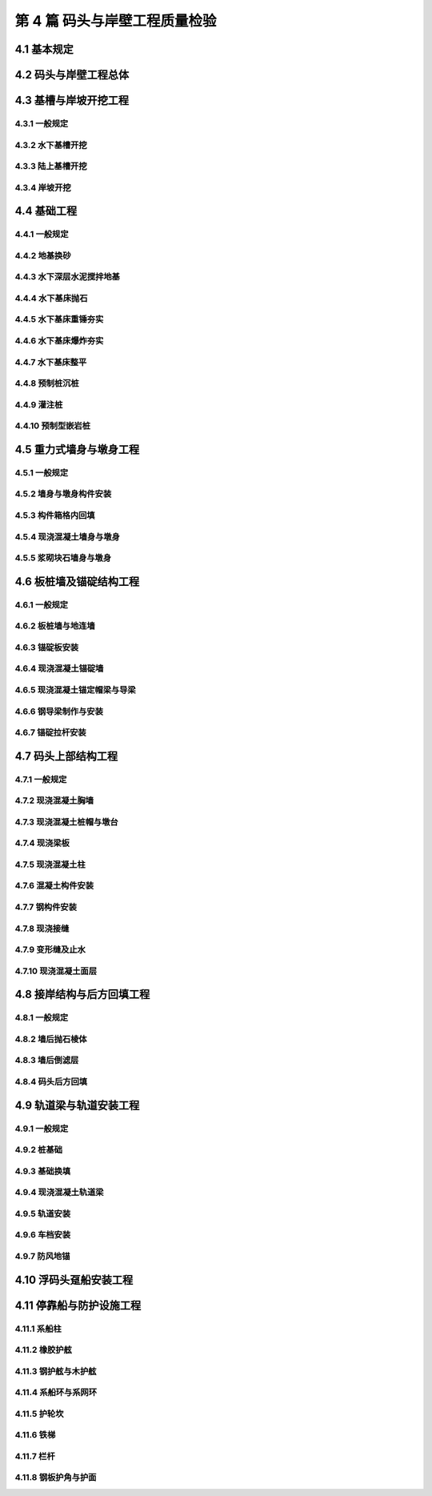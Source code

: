 第 4 篇 码头与岸壁工程质量检验
==============================================

.. raw:: html

  <h2 id="test111">第 4 篇 码头与岸壁工程质量检验</h2>

4.1 基本规定
---------------------------
.. raw:: html

 <p style="text-align:justify"><a href="#id4.1.0.1"> 4.1.0.1</a> <span id="id4.1.0.1"> 码头与岸壁工程的分部工程、分项工程可按<a href="#B4.1.0.1.1">表 4.1.0.1-1</a>～<a href="#B4.1.0.1.5">表 4.1.0.1-5</a> 规定划分。当工程内容与表列项目不一致时，可根据结构特点进行调整。</span></p>

   <style>
     #biaoge {
         border: 2px solid black;
         border-collapse: collapse;
         margin-bottom:1px;
        
      }
      th, td {
         padding-top: 5px;
         padding-bottom:5px;
         padding-left:5px;
         padding-right:5px;
         border: 1px solid black;
         
      }
      #eqzs {
         border: 0px;
      }
      #dhbg {
        vertical-align: middle;
      }
     </style>

	<table id="biaoge" style="font-family:times new roman">

         <caption style="caption-side:top;text-align: center;color:black" ><b style="text-align:center"> <div id="B4.1.0.1.1">表4.1.0.1-1 高桩码头与岸壁分部工程、分项工程划分</b></caption>	
              
	 <tr>
	 <td  align="center" id="dhbg" width="60px">序号</td>
	 <td  align="center" id="dhbg" width="200px">分部工程</td>
	 <td  align="center" id="dhbg" width="640px">分项工程</td>
        </tr>
	 <tr>
         <td align="center" id="dhbg">1</td>
         <td align="center" id="dhbg">基槽与岸坡开挖</td>
         <td align="left" id="dhbg">基槽与岸坡开挖</td>
	 </tr>
	 <tr>
         <td align="center" id="dhbg">2</td>
         <td align="center" id="dhbg">桩基</td>
         <td align="left"  id="dhbg">预制桩（混凝土方桩、管桩，钢管桩），预制桩沉桩，灌注桩等</td>
	 </tr>
	 <tr>
         <td align="center" id="dhbg">3</td>
         <td align="center" id="dhbg">上部结构</td>   
         <td align="left"  id="dhbg">现浇混凝土结构（桩帽，梁、梁格，板），预制安装结构（预制梁、板、靠船构件，梁、板、靠船构件安装，钢梁、钢桥制作，钢梁、钢桥安装），现浇接缝，变形缝，混凝土面层等</td>                       
	 </tr>
	 <tr>
         <td align="center" id="dhbg">4</td>
         <td align="center" id="dhbg">接岸结构与回填</td>
         <td align="left"  id="dhbg">地基处理（砂垫层、塑料排水板，砂桩、碎石桩，搅拌桩，抛石基床），挡土墙（现浇挡土墙，浆砌石挡土墙），倒滤层，土石方回填，岸坡（抛石护面，块体护面）、抛石护底等</td>                        
	 </tr>
	 <tr>
         <td align="center" id="dhbg">5</td>
         <td align="center" id="dhbg">轨道</td>
         <td align="left"  id="dhbg">起重装卸机械、火车轨道安装，车挡与地锚等</td>                        
	 </tr>   
	 <tr>
         <td align="center" id="dhbg">6</td>
         <td align="center" id="dhbg">停靠船与防护设施</td>
         <td align="left"  id="dhbg">系船柱，护舷，系船环与系网环，护轮坎，铁梯，栏杆等</td>                        
	 </tr>             
	 </table>
 <p><font size="2">注：当接岸结构为板桩式结构时，序号 4 的分项工程应增加板桩、斜顶桩沉桩等。</font></p>

	<table id="biaoge" style="font-family:times new roman">

         <caption style="caption-side:top;text-align: center;color:black" ><b style="text-align:center"> <div id="B4.1.0.1.2">表4.1.0.1-2 重力式码头与岸壁分部工程、分项工程划分</b></caption>	
              
	 <tr>
	 <td  align="center" id="dhbg" width="60px">序号</td>
	 <td  align="center" id="dhbg" width="200px">分部工程</td>
	 <td  align="center" id="dhbg" width="640px">分项工程</td>
        </tr>
	 <tr>
         <td align="center" id="dhbg">1</td>
         <td align="center" id="dhbg">基础与换填地基</td>
         <td align="left"  id="dhbg">基槽开挖，砂垫层或地基换砂，基床抛石（基床抛石，基床重锤夯实，基床爆炸夯实，基床整平），地基换填等</td>
	 </tr>
	 <tr>
         <td align="center" id="dhbg">2</td>
         <td align="center" id="dhbg">墙身</td>
         <td align="left"  id="dhbg">预制构件（沉箱、空心方块、方块、扶壁、卸荷板等），预制构件安装（沉箱、空心方块、方块、扶壁、卸荷板等），构件箱格内回填，墙身构件接缝倒滤层，现浇混凝土墙身，砌石墙身等</td>
	 </tr>
	 <tr>
         <td align="center" id="dhbg">3</td>
         <td align="center" id="dhbg">上部结构</td>
         <td align="left"  id="dhbg">现浇混凝土结构（胸墙，管沟，悬臂板，面层等），管沟盖板安装，帽石砌筑，变形缝等</td>                          
	 </tr>
	 <tr>
         <td align="center" id="dhbg">4</td>
         <td align="center" id="dhbg">后方回填与面层</td>
         <td align="left"  id="dhbg">抛石棱体，倒滤层，土石方回填，回填砂振冲，垫层与基层，现浇混凝土面层，沥青混凝土面层，铺砌块面层等</td>                        
	 </tr>
	 <tr>
         <td align="center" id="dhbg">5</td>
         <td align="center" id="dhbg">轨道梁与轨道安装</td>
         <td align="left" id="dhbg">轨道梁基础（预制混凝土方桩、管桩，预制桩沉桩，灌注桩，换填基础），现浇轨道梁，轨道安装，车挡与地锚等</td>                        
	 </tr>   
	 <tr>
         <td align="center" id="dhbg">6</td>
         <td align="center" id="dhbg">停靠船与防护设施</td>
         <td align="left"  id="dhbg">系船柱，护舷，系船环与系网环，护轮坎，铁梯，栏杆等</td>                        
	 </tr>             
	 </table>
 <p><font size="2"> </font></p>

	<table id="biaoge" style="font-family:times new roman">

         <caption style="caption-side:top;text-align: center;color:black" ><b style="text-align:center"> <div id="B4.1.0.1.3">表4.1.0.1-3 板桩码头与岸壁分部工程、分项工程划分</b></caption>	
              
	 <tr>
	 <td  align="center" id="dhbg" width="60px">序号</td>
	 <td  align="center" id="dhbg" width="200px">分部工程</td>
	 <td  align="center" id="dhbg" width="640px">分项工程</td>
        </tr>
	 <tr>
         <td align="center" id="dhbg">1</td>
         <td align="center" id="dhbg">基槽与岸坡开挖</td>
         <td align="left"  id="dhbg">基槽与岸坡开挖</td>
	 </tr>
	 <tr>
         <td align="center" id="dhbg">2</td>
         <td align="center" id="dhbg">前墙与上部结构</td>
         <td align="left"  id="dhbg">预制构件（混凝土板桩，钢板桩加工），板桩沉桩，地下连续墙，排桩式地下墙，现浇胸墙、帽梁，导梁（现浇导梁，钢导梁）等</td>
	 </tr>
	 <tr>
         <td align="center" id="dhbg">3</td>
         <td align="center" id="dhbg">锚碇结构与拉杆</td>
         <td align="left"  id="dhbg">预制构件（锚碇板，锚碇桩），锚碇板安装，锚碇桩沉桩，锚碇板桩，锚碇叉桩，地下连续墙，现浇锚碇墙，现浇锚碇梁，钢拉杆制作与安装等</td>                          
	 </tr>
	 <tr>
         <td align="center" id="dhbg">4</td>
         <td align="center" id="dhbg">回填与面层</td>
         <td align="left"  id="dhbg">墙后棱体，倒滤层，土石方回填，垫层与基层，面层（混凝土面层，沥青面层，铺砌面层）等</td>                        
	 </tr>
	 <tr>
         <td align="center" id="dhbg">5</td>
         <td align="center" id="dhbg">轨道梁与轨道安装</td>
         <td align="left"  id="dhbg">轨道梁基础（预制混凝土方桩、管桩，预制桩沉桩，灌注桩），现浇轨道梁，轨道安装，车挡与地锚等</td>                        
	 </tr>   
	 <tr>
         <td align="center" id="dhbg">6</td>
         <td align="center" id="dhbg">停靠船与防护设施</td>
         <td align="left"  id="dhbg">系船柱，护舷，系船环与系网环，护轮坎，铁梯，栏杆等</td>                        
	 </tr>             
	 </table>
 <p><font size="2"> </font></p>

	<table id="biaoge" style="font-family:times new roman">

         <caption style="caption-side:top;text-align: center;color:black" ><b style="text-align:center"> <div id="B4.1.0.1.4">表4.1.0.1-4 墩式码头和栈桥分部工程、分项工程划分</b></caption>	
              
	 <tr>
	 <td  align="center" id="dhbg" width="60px">序号</td>
	 <td  align="center" id="dhbg" colspan="2">分部工程</td>
         <!-- <td></td> -->
	 <td  align="center" id="dhbg" width="640px">分项工程</td>
        </tr>
	 <tr>
         <td align="center" id="dhbg">1</td>
         <td align="center" id="dhbg" width="50px">1</td>
         <td align="center" id="dhbg" width="150px" rowspan="3">重力墩式码头</td>
         <td align="left"  id="dhbg">基槽开挖，地基换填，基床抛石，基床夯实（重锤夯实，爆炸夯实），基床整平等</td>
	 </tr>
	 <tr>
         <td align="center" id="dhbg">2</td>
         <!-- <td></td> -->
         <td align="center" id="dhbg">墩身</td>
         <td align="left"  id="dhbg">预制构件（沉箱、墩台块等），墩身构件安装（沉箱、墩台块安装等），构件箱格内回填，现浇混凝土墩台，支座预埋件安装等</td>
	 </tr>
	 <tr>
         <td align="center" id="dhbg">3</td>
         <!-- <td></td> -->
         <td align="center" id="dhbg">上部结构</td>
         <td align="left"  id="dhbg">预制梁、板构件，预制梁、板构件安装，构件接缝，钢梁、钢桥构件制作与安装，钢结构防腐，桥面制作与铺装，混凝土面层，变形缝等</td>                          
	 </tr>
	 <tr>
         <td align="center" id="dhbg">4</td>
         <td align="center" id="dhbg" rowspan="3">桩基墩式码头</td>
         <td align="center" id="dhbg">岸坡开挖</td>
         <td align="left"  id="dhbg">岸坡开挖</td>                        
	 </tr>
	 <tr>
         <td align="center" id="dhbg">5</td>
          <!-- <td></td> -->
         <td align="center" id="dhbg">桩基与墩台</td>
         <td align="left"  id="dhbg">预制桩（混凝土方桩、管桩，钢管桩），预制桩沉桩，灌注桩，现浇墩台，现浇连系梁、撑杆，支座预埋件安装等</td>                        
	 </tr>   
	 <tr>
         <td align="center" id="dhbg">6</td>
          <!-- <td></td> -->
         <td align="center" id="dhbg">上部结构</td>
         <td align="left"  id="dhbg">预制梁、板构件，预制梁、板构件安装，构件接缝，钢梁、钢桥构件制作与安装，钢结构防腐，桥面制作与铺装，混凝土面层，变形缝等</td>                        
	 </tr>    
	 <tr>
         <td align="center" id="dhbg">7</td>
         <td align="center" id="dhbg" colspan="2">接岸结构与后方岸坡</td>
          <!-- <td></td> -->
         <td align="left" id="dhbg">地基处理（塑料排水板，砂桩、碎石桩，搅拌桩，抛石基床），挡土墙（现浇混凝土挡土墙，浆砌石挡土墙），倒滤层，土石方回填，岸坡（抛石护面，块体护面）等</td>                        
	 </tr> 
	 <tr>
         <td align="center" id="dhbg">8</td>
         <td align="center" id="dhbg" colspan="2">轨道</td>
          <!-- <td></td> -->
         <td align="left"  id="dhbg">起重装卸机械、火车轨道安装，车挡与地锚等</td>                        
	 </tr>
	 <tr>
         <td align="center" id="dhbg">9</td>
         <td align="center" id="dhbg" colspan="2">停靠船与防护设施</td>
          <!-- <td></td> -->
         <td align="left"  id="dhbg">系船柱，护舷，系船环与系网环，护轮坎，铁梯，栏杆等</td>                        
	 </tr>
	 </table>
 <p><font size="2"> </font></p>
	<table id="biaoge" style="font-family:times new roman">

         <caption style="caption-side:top;text-align: center;color:black" ><b style="text-align:center"> <div id="B4.1.0.1.5">表4.1.0.1-5 斜坡码头和浮码头分部工程、分项工程划分</b></caption>	
              
	 <tr>
	 <td  align="center" id="dhbg" width="60px">序号</td>
	 <td  align="center" id="dhbg" width="200px">分部工程</td>
	 <td  align="center" id="dhbg" width="640px">分项工程</td>
        </tr>
	 <tr>
         <td align="center" id="dhbg">1</td>
         <td align="center" id="dhbg">基槽及岸坡开挖</td>
         <td align="left" id="dhbg">基槽及岸坡开挖</td>
	 </tr>
	 <tr>
         <td align="center" id="dhbg">2</td>
         <td align="center" id="dhbg">基础</td>
         <td align="left"  id="dhbg">抛石基础（基床抛石，基床夯实，基床整平，倒滤层），重力墩（预制沉箱、方块等，沉箱、方块安装等），桩基（预制桩沉桩，灌注桩，现浇桩帽），现浇墩台，砌石墩台等</td>
	 </tr>
	 <tr>
         <td align="center" id="dhbg">3</td>
         <td align="center" id="dhbg">斜坡道或引桥</td>
         <td align="left"  id="dhbg">预制梁、板构件，梁、板构件安装，现浇梁、板构件，混凝土面层，砌石面层，砌石踏步，轨道安装，块石护坡等</td>                          
	 </tr>
	 <tr>
         <td align="center" id="dhbg">4</td>
         <td align="center" id="dhbg">趸船与钢引桥</td>
         <td align="left"  id="dhbg">预制锚块，锚块安装，钢引桥制作，钢引桥安装，混凝土系船块体，钢撑杆制作与安装，趸船安装等</td>                        
	 </tr>
	 <tr>
         <td align="center" id="dhbg">5</td>
         <td align="center" id="dhbg">挡土墙及面层</td>
         <td align="left"  id="dhbg">现浇混凝土挡土墙，砌石挡土墙，土石方回填，抛石棱体，倒滤层，垫层，面层等</td>                        
	 </tr>   
	 <tr>
         <td align="center" id="dhbg">6</td>
         <td align="center" id="dhbg">停靠船与防护设施</td>
         <td align="left"  id="dhbg">系船柱，护舷，系船环与系网环，护轮坎，铁梯，栏杆等</td>                        
	 </tr>             
	 </table>
 <p><font size="2"> </font></p>


4.2 码头与岸壁工程总体
---------------------------

.. raw:: html

 <p style="text-align:justify"><a href="#id4.2.0.1"> 4.2.0.1</a> <span id="id4.2.0.1"> 码头和岸壁工程整体尺寸的允许偏差应符合<a href="#B4.2.0.1.1">表 4.1.0.1-1</a>和<a href="#B4.2.0.1.2">表 4.2.0.1-2</a> 的规定。</span></p>

	<table id="biaoge" style="font-family:times new roman">

         <caption style="caption-side:top;text-align: center;color:black" ><b style="text-align:center"> <div id="B4.2.0.1.1">表4.2.0.1-1 重力式、高桩、板桩码头整体尺度允许偏差</b></caption>	
              
	 <tr>
	 <td  align="center" id="dhbg" rowspan="2" width="50px">序号</td>
	 <td  align="center" id="dhbg" rowspan="2" width="100px">项目</td>
	 <td  align="center" id="dhbg" colspan="4">允许偏差(mm)</td>
         <!-- <td></td> -->
         <!-- <td></td> --> 
         <!-- <td></td> -->
         <td  align="center" id="dhbg" rowspan="2" width="100px">检验数量</td>
         <td  align="center" id="dhbg" rowspan="2" width="80px">单元测点</td>
         <td  align="center" id="dhbg" rowspan="2" width="170px">检验方法</td>
        </tr>
	 <tr>
         <!-- <td></td> -->
         <!-- <td></td> --> 
	 <td  align="center" id="dhbg" width="160px">重力式码头</td>
         <td  align="center" id="dhbg" width="60px">高桩码头</td>
         <td  align="center" id="dhbg" width="70px">板桩码头</td>
         <td  align="center" id="dhbg" width="110px">引桥栈桥</td>
         <!-- <td></td> -->
         <!-- <td></td> --> 
         <!-- <td></td> -->
        </tr>        
	 <tr>
         <td align="center" id="dhbg">1</td>
         <td align="center" id="dhbg">总长度</td>
         <td align="center" id="dhbg">＋3.5L/1000且不大于 3000，－0.5L/1000</td>
         <td align="center" id="dhbg">±100</td>
         <td align="center" id="dhbg">＋b<br/>－0.5b</td>
         <td align="center" id="dhbg">-</td>
         <td align="center" id="dhbg" rowspan="2"> 逐座检查</td>
         <td align="center" id="dhbg">1～2</td>
         <td align="left" id="dhbg"> 用 GPS 或全站仪、钢尺测量前沿</td>  
	 </tr>
	 <tr>
         <td align="center" id="dhbg">2</td>
         <td align="center" id="dhbg">总宽度</td>
         <td align="center" id="dhbg">-</td>
         <td align="center" id="dhbg">±15</td>
         <td align="center" id="dhbg">-</td>
         <td align="center" id="dhbg">±1.5B/1000</td>
        <!-- <td></td> -->
         <td align="center" id="dhbg">3</td>
         <td align="left" id="dhbg"> 用钢尺测量两端和中部</td>  
	 </tr>
	 <tr>
         <td align="center" id="dhbg">3</td>
         <td align="center" id="dhbg">前沿线位置</td>
         <td align="center" id="dhbg">±50</td>
         <td align="center" id="dhbg">±50</td>
         <td align="center" id="dhbg">±50</td>
         <td align="center" id="dhbg">-</td>
         <td align="center" id="dhbg" rowspan="2"> 每 10 m 一处</td>
         <td align="center" id="dhbg">1</td>
         <td align="left" id="dhbg"> 用全站仪或经纬仪检查</td>  
	 </tr>
	 <tr>
         <td align="center" id="dhbg">4</td>
         <td align="center" id="dhbg">前沿顶面标高</td>
         <td align="center" id="dhbg">±20</td>
         <td align="center" id="dhbg">±15</td>
         <td align="center" id="dhbg">±15</td>
         <td align="center" id="dhbg">-</td>
        <!-- <td></td> -->
         <td align="center" id="dhbg">1</td>
         <td align="left" id="dhbg"> 用水准仪检查</td>  
	 </tr>
	 <tr>
         <td align="center" id="dhbg">5</td>
         <td align="center" id="dhbg">前沿水底高程</td>
         <td align="center" id="dhbg">0<br/>-500</td>
         <td align="center" id="dhbg">0<br/>-500</td>
         <td align="center" id="dhbg">0<br/>-500</td>
         <td align="center" id="dhbg">-</td>
         <td align="center" id="dhbg">每 5～10 m 一个断面，每 2 m 一个点</td>
         <td align="center" id="dhbg">10</td>
         <td align="left" id="dhbg"> 垂直码头拉20 m 线，用测深水砣检查</td>  
	 </tr>
	 </table>
 <p><font size="2"> 注：L 为码头设计长度，B 为码头设计宽度，b 为板桩宽度，单位为 mm。</font></p>

	<table id="biaoge" style="font-family:times new roman">

         <caption style="caption-side:top;text-align: center;color:black" ><b style="text-align:center"> <div id="B4.2.0.1.2">表4.2.0.1-2 斜坡码头和浮码头整体尺度允许偏差(mm)</b></caption>	
              
	 <tr>
	 <td  align="center" id="dhbg" rowspan="2" width="50px">序号</td>
	 <td  align="center" id="dhbg" rowspan="2" colspan="2">项目</td>
         <!-- <td></td> -->
	 <td  align="center" id="dhbg" colspan="2">允许偏差(mm)</td>
         <!-- <td></td> -->
         <td  align="center" id="dhbg" rowspan="2" width="100px">检验数量</td>
         <td  align="center" id="dhbg" rowspan="2" width="100px">单元测点</td>
         <td  align="center" id="dhbg" rowspan="2" width="250px">检验方法</td>
        </tr>
	 <tr>
         <!-- <td></td> -->
         <!-- <td></td> --> 
         <!-- <td></td> --> 
	 <td  align="center" id="dhbg" width="100px">无轨道</td>
         <td  align="center" id="dhbg" width="100px">有轨道</td>
         <!-- <td></td> -->
         <!-- <td></td> --> 
         <!-- <td></td> -->
        </tr>        
	 <tr>
         <td align="center" id="dhbg">1</td>
         <td align="center" id="dhbg" colspan="2">纵轴线位置</td>
         <!-- <td></td> -->
         <td align="center" id="dhbg">20</td>
         <td align="center" id="dhbg">20</td>
         <td align="center" id="dhbg" > 每 10 m 一处</td>
         <td align="center" id="dhbg">1</td>
         <td align="left" id="dhbg" rowspan="2"> 用 GPS 或全站仪、经纬仪、钢尺测量</td>  
	 </tr>
	 <tr>
         <td align="center" id="dhbg">2</td>
         <td align="center" id="dhbg" colspan="2">码头总长度</td>
         <!-- <td></td> -->
         <td align="center" id="dhbg">±50</td>
         <td align="center" id="dhbg">±50</td>
         <td align="center" id="dhbg" rowspan="2">逐座检查</td>
         <td align="center" id="dhbg">1</td>
         <!-- <td></td> --> 
	 </tr>
	 <tr>
         <td align="center" id="dhbg">3</td>
         <td align="center" id="dhbg" colspan="2">码头总宽度</td>
         <!-- <td></td> -->
         <td align="center" id="dhbg">±50</td>
         <td align="center" id="dhbg">±50</td>
         <!-- <td></td> --> 
         <td align="center" id="dhbg">3</td>
         <td align="left" id="dhbg"> 用钢卷尺测量两端和中部</td>  
	 </tr>
	 <tr>
         <td align="center" id="dhbg" rowspan="2">4</td>
         <td align="center" id="dhbg" width="120px" rowspan="2">坡线位置</td>
         <td align="center" id="dhbg" width="80px">坡顶</td>
         <td align="center" id="dhbg">50</td>
         <td align="center" id="dhbg">150</td>
         <td align="center" id="dhbg" rowspan="4">每 10 m 一处</td>
         <td align="center" id="dhbg">1</td>
         <td align="left" id="dhbg" rowspan="2"> 用 GPS 或全站仪、经纬仪、钢尺测量</td>  
	 </tr>
	 <tr>
         <!-- <td></td> --> 
         <!-- <td></td> --> 
         <td align="center" id="dhbg">坡脚</td>
         <td align="center" id="dhbg">500</td>
         <td align="center" id="dhbg">150</td>
         <!-- <td></td> --> 
         <td align="center" id="dhbg">1</td>
         <!-- <td></td> --> 
	 <tr>
         <td align="center" id="dhbg" rowspan="2">5</td>
         <td align="center" id="dhbg" rowspan="2">坡面标高</td>
         <td align="center" id="dhbg">坡顶</td>
         <td align="center" id="dhbg">±10</td>
         <td align="center" id="dhbg">±30</td>
         <!-- <td></td> --> 
         <td align="center" id="dhbg">1</td>
         <td align="left" id="dhbg" rowspan="2"> 用全站仪或水准仪检查</td>  
	 </tr>
	 <tr>
         <!-- <td></td> --> 
         <!-- <td></td> --> 
         <td align="center" id="dhbg">坡脚</td>
         <td align="center" id="dhbg">±15</td>
         <td align="center" id="dhbg">±200</td>
         <!-- <td></td> --> 
         <td align="center" id="dhbg">1</td>
        <!-- <td></td> --> 
	 </tr>
	 </table>
 <p><font size="2"> </font></p>

 <p style="text-align:justify"><a href="#id4.2.0.2"> 4.2.0.2</a> <span id="id4.2.0.2"> 码头和岸壁工程的观感质量应按<a href="#B4.2.0.2">表 4.2.0.2 </a>的规定进行检查评价，综合得分率不应低于 80%。</span></p>
	<table id="biaoge" style="font-family:times new roman">

         <caption style="caption-side:top;text-align: center;color:black" ><b style="text-align:center"> <div id="B4.2.0.2">表4.2.0.2 码头与岸壁工程观感质量评价项目和质量要求</b></caption>	
              
	 <tr>
	 <td  align="center" id="dhbg" rowspan="2" width="80px">序号</td>
	 <td  align="center" id="dhbg" rowspan="2" width="100px">评价项目</td>
         <td  align="center" id="dhbg" rowspan="2" width="460px">质量要求</td>
         <td  align="center" id="dhbg" rowspan="2" width="80px">标准分</td>
         <td  align="center" id="dhbg" colspan="3">评价等级</td>
         <!-- <td></td> --> 
         <!-- <td></td> --> 
        </tr>
	 <tr>
         <!-- <td></td> -->
         <!-- <td></td> --> 
         <!-- <td></td> --> 
         <!-- <td></td> --> 
	 <td  align="center" id="dhbg" width="60px">一级95%</td>
         <td  align="center" id="dhbg" width="60px">二级85%</td>
         <td  align="center" id="dhbg" width="60px">三级70%</td>
        </tr>        
	 <tr>
         <td align="center" id="dhbg" rowspan="9">1</td>
         <td align="center" id="dhbg" rowspan="9">码头面部</td>
         <td align="left"  id="dhbg">表面平整、坡向符合要求</td>
         <td align="center" id="dhbg">10</td>
         <td align="center" id="dhbg">  </td>
         <td align="center" id="dhbg">  </td>
         <td align="left"   id="dhbg">  </td>  
	 </tr>
	 <tr>
         <!-- <td></td> --> 
         <!-- <td></td> --> 
         <td align="left"  id="dhbg">变形缝顺直、上下贯通，填缝符合要求</td>
         <td align="center" id="dhbg">10</td>
         <td align="center" id="dhbg">  </td>
         <td align="center" id="dhbg">  </td>
         <td align="left"   id="dhbg">  </td>  
	 </tr>		
 	 <tr>
         <!-- <td></td> --> 
         <!-- <td></td> --> 
         <td align="left"  id="dhbg">分格缝清晰、顺直，灌缝饱满、均匀</td>
         <td align="center" id="dhbg">10</td>
         <td align="center" id="dhbg">  </td>
         <td align="center" id="dhbg">  </td>
         <td align="left"   id="dhbg">  </td>  
	 </tr>	
 	 <tr>
         <!-- <td></td> --> 
         <!-- <td></td> --> 
         <td align="left"  id="dhbg">沟槽顺直，与面层接茬平顺</td>
         <td align="center" id="dhbg">10</td>
         <td align="center" id="dhbg">  </td>
         <td align="center" id="dhbg">  </td>
         <td align="left"   id="dhbg">  </td>  
	 </tr>	
 	 <tr>
         <!-- <td></td> --> 
         <!-- <td></td> --> 
         <td align="left"  id="dhbg">盖板平整、稳固</td>
         <td align="center" id="dhbg">10</td>
         <td align="center" id="dhbg">  </td>
         <td align="center" id="dhbg">  </td>
         <td align="left"   id="dhbg">  </td>  
	 </tr>	
 	 <tr>
         <!-- <td></td> --> 
         <!-- <td></td> --> 
         <td align="left"  id="dhbg"> 无明显碰损和建筑污染</td>
         <td align="center" id="dhbg">10</td>
         <td align="center" id="dhbg">  </td>
         <td align="center" id="dhbg">  </td>
         <td align="left"   id="dhbg">  </td>  
	 </tr>	
 	 <tr>
         <!-- <td></td> --> 
         <!-- <td></td> --> 
         <td align="left"  id="dhbg"> 混凝土面层抹压、拉毛均匀，无裂缝、严重龟裂和起砂</td>
         <td align="center" id="dhbg">20</td>
         <td align="center" id="dhbg">  </td>
         <td align="center" id="dhbg">  </td>
         <td align="left"   id="dhbg">  </td>  
	 </tr>	
 	 <tr>
         <!-- <td></td> --> 
         <!-- <td></td> --> 
         <td align="left"  id="dhbg"> 铺砌面层砌块完整、无破损，与构筑物接茬平顺、紧密</td>
         <td align="center" id="dhbg">20</td>
         <td align="center" id="dhbg">  </td>
         <td align="center" id="dhbg">  </td>
         <td align="left"   id="dhbg">  </td>  
	 </tr>	
 	 <tr>
         <!-- <td></td> --> 
         <!-- <td></td> --> 
         <td align="left"  id="dhbg"> 沥青混凝土面层颜色一致，颗粒均匀，无骨料集中、臃包、推挤和烂边</td>
         <td align="center" id="dhbg">10</td>
         <td align="center" id="dhbg">  </td>
         <td align="center" id="dhbg">  </td>
         <td align="left"   id="dhbg">  </td>  
	 </tr>	
	  <tr>
         <td align="center" id="dhbg" rowspan="3">2</td>
         <td align="center" id="dhbg" rowspan="3">迎水面</td>
         <td align="left"  id="dhbg">码头前后沿线顺直，无明显错台和弯曲求</td>
         <td align="center" id="dhbg">20</td>
         <td align="center" id="dhbg">  </td>
         <td align="center" id="dhbg">  </td>
         <td align="left"   id="dhbg">  </td>  
	 </tr>
	 <tr>
         <!-- <td></td> --> 
         <!-- <td></td> --> 
         <td align="left"  id="dhbg">表面平顺，线条清晰，无过大错台</td>
         <td align="center" id="dhbg">10</td>
         <td align="center" id="dhbg">  </td>
         <td align="center" id="dhbg">  </td>
         <td align="left"   id="dhbg">  </td>  
	 </tr>	
	 <tr>
         <!-- <td></td> --> 
         <!-- <td></td> --> 
         <td align="left"  id="dhbg">施工螺栓拆除和螺栓孔封堵符合要求</td>
         <td align="center" id="dhbg">10</td>
         <td align="center" id="dhbg">  </td>
         <td align="center" id="dhbg">  </td>
         <td align="left"   id="dhbg">  </td>  
	 </tr>	
	 <tr>
         <td align="center" id="dhbg" rowspan="6">3</td>
         <td align="center" id="dhbg" rowspan="6">迎水面</td>
         <td align="left"  id="dhbg">构件表面无严重缺陷，一般缺陷未超出要求</td>
         <td align="center" id="dhbg">20</td>
         <td align="center" id="dhbg">  </td>
         <td align="center" id="dhbg">  </td>
         <td align="left"   id="dhbg">  </td>  
	 </tr>
	 <tr>
         <!-- <td></td> --> 
         <!-- <td></td> --> 
         <td align="left"  id="dhbg">构件边角完整，无明显碰损</td>
         <td align="center" id="dhbg">10</td>
         <td align="center" id="dhbg">  </td>
         <td align="center" id="dhbg">  </td>
         <td align="left"   id="dhbg">  </td>  
	 </tr>	
	 <tr>
         <!-- <td></td> --> 
         <!-- <td></td> --> 
         <td align="left"  id="dhbg">施工缝平顺、密实，无明显流坠</td>
         <td align="center" id="dhbg">10</td>
         <td align="center" id="dhbg">  </td>
         <td align="center" id="dhbg">  </td>
         <td align="left"   id="dhbg">  </td>  
	 </tr>	
	 <tr>
         <!-- <td></td> --> 
         <!-- <td></td> --> 
         <td align="left"  id="dhbg">安装铺垫砂浆饱满、勾缝密实、整齐</td>
         <td align="center" id="dhbg">10</td>
         <td align="center" id="dhbg">  </td>
         <td align="center" id="dhbg">  </td>
         <td align="left"   id="dhbg">  </td>  
	 </tr>	
	 <tr>
         <!-- <td></td> --> 
         <!-- <td></td> --> 
         <td align="left"  id="dhbg">修补质量符合要求</td>
         <td align="center" id="dhbg">10</td>
         <td align="center" id="dhbg">  </td>
         <td align="center" id="dhbg">  </td>
         <td align="left"   id="dhbg">  </td>  
	  </tr>	
	 <tr>
         <!-- <td></td> --> 
         <!-- <td></td> --> 
         <td align="left"  id="dhbg">附加外防腐均匀、颜色一致，无明显漏涂</td>
         <td align="center" id="dhbg">10</td>
         <td align="center" id="dhbg">  </td>
         <td align="center" id="dhbg">  </td>
         <td align="left"   id="dhbg">  </td>  
	 </tr>	
	 <tr>
         <td align="center" id="dhbg" rowspan="3">4</td>
         <td align="center" id="dhbg" rowspan="3">钢结构</td>
         <td align="left"  id="dhbg">防腐涂层均匀，无漏涂</td>
         <td align="center" id="dhbg">10</td>
         <td align="center" id="dhbg">  </td>
         <td align="center" id="dhbg">  </td>
         <td align="left"   id="dhbg">  </td>  
	 </tr>
	 <tr>
         <!-- <td></td> --> 
         <!-- <td></td> --> 
         <td align="left"  id="dhbg">漆膜完整，颜色一致，无流挂和皱皮</td>
         <td align="center" id="dhbg">10</td>
         <td align="center" id="dhbg">  </td>
         <td align="center" id="dhbg">  </td>
         <td align="left"   id="dhbg">  </td>  
	 </tr>	
	 <tr>
         <!-- <td></td> --> 
         <!-- <td></td> --> 
         <td align="left"  id="dhbg">无明显脱皮和泛锈</td>
         <td align="center" id="dhbg">10</td>
         <td align="center" id="dhbg">  </td>
         <td align="center" id="dhbg">  </td>
         <td align="left"   id="dhbg">  </td>  
	 </tr>	
	 <tr>
         <td align="center" id="dhbg" rowspan="5">5</td>
         <td align="center" id="dhbg" rowspan="5">码头设施</td>
         <td align="left"  id="dhbg">系船柱位置、方向正确、安装紧固</td>
         <td align="center" id="dhbg">10</td>
         <td align="center" id="dhbg">  </td>
         <td align="center" id="dhbg">  </td>
         <td align="left"   id="dhbg">  </td>  
	 </tr>
	 <tr>
         <!-- <td></td> --> 
         <!-- <td></td> --> 
         <td align="left"  id="dhbg">护舷位置正确、安装紧固</td>
         <td align="center" id="dhbg">10</td>
         <td align="center" id="dhbg">  </td>
         <td align="center" id="dhbg">  </td>
         <td align="left"   id="dhbg">  </td>  
	 </tr>	
	 <tr>
         <!-- <td></td> --> 
         <!-- <td></td> --> 
         <td align="left"  id="dhbg">护轮坎顺直、无明显缺陷和碰损</td>
         <td align="center" id="dhbg">10</td>
         <td align="center" id="dhbg">  </td>
         <td align="center" id="dhbg">  </td>
         <td align="left"   id="dhbg">  </td>  
	 </tr>
	 <tr>
         <!-- <td></td> --> 
         <!-- <td></td> --> 
         <td align="left"  id="dhbg">栏杆、铁梯、踏步等位置正确，无明显缺陷</td>
         <td align="center" id="dhbg">10</td>
         <td align="center" id="dhbg">  </td>
         <td align="center" id="dhbg">  </td>
         <td align="left"   id="dhbg">  </td>  
	 </tr>	
	 <tr>
         <!-- <td></td> --> 
         <!-- <td></td> --> 
         <td align="left"  id="dhbg">泄水孔位置正确、排水通畅</td>
         <td align="center" id="dhbg">10</td>
         <td align="center" id="dhbg">  </td>
         <td align="center" id="dhbg">  </td>
         <td align="left"   id="dhbg">  </td>  
	 </tr>
	 <tr>
         <td align="center" id="dhbg" rowspan="4">6</td>
         <td align="center" id="dhbg" rowspan="4">接岸岸坡</td>
         <td align="left"  id="dhbg">码头接岸处无明显差异沉降</td>
         <td align="center" id="dhbg">20</td>
         <td align="center" id="dhbg">  </td>
         <td align="center" id="dhbg">  </td>
         <td align="left"   id="dhbg">  </td>  
	 </tr>
	 <tr>
         <!-- <td></td> --> 
         <!-- <td></td> --> 
         <td align="left" id="dhbg">坡面平整，无明显变形</td>
         <td align="center" id="dhbg">10</td>
         <td align="center" id="dhbg">  </td>
         <td align="center" id="dhbg">  </td>
         <td align="left"   id="dhbg">  </td>  
	 </tr>
	 <tr>
         <!-- <td></td> --> 
         <!-- <td></td> --> 
         <td align="left"  id="dhbg">压顶与防汛墙顺直、无明显缺陷</td>
         <td align="center" id="dhbg">10</td>
         <td align="center" id="dhbg">  </td>
         <td align="center" id="dhbg">  </td>
         <td align="left"   id="dhbg">  </td>  
	 </tr>
	 <tr>
         <!-- <td></td> --> 
         <!-- <td></td> --> 
         <td align="left" id="dhbg">其他附属构筑物符合要求</td>
         <td align="center" id="dhbg">10</td>
         <td align="center" id="dhbg">  </td>
         <td align="center" id="dhbg">  </td>
         <td align="left"   id="dhbg">  </td>  
	 </tr>	
	 </table>
 <p><font size="2"> </font></p>


4.3 基槽与岸坡开挖工程
---------------------------

4.3.1 一般规定
>>>>>>>>>>>>>>>>>>>>>>>>>>>>>>>>>>>>>>>>>>

.. raw:: html

 <p style="text-align:justify"><a href="#id4.3.1.1"> 4.3.1.1</a> <span id="id4.3.1.1"> 码头基槽与岸坡开挖分项工程的检验批宜按施工段划分，每段的长度不宜大于200 m。墩式结构应按设计单元划分。</span></p>
 <p style="text-align:justify"><a href="#id4.3.1.2"> 4.3.1.2</a> <span id="id4.3.1.2"> 水下基槽开挖后应及时抛填。</span></p>
   

4.3.2 水下基槽开挖
>>>>>>>>>>>>>>>>>>>>>>>>>>>>>>>>>>>>>>>>>>

.. raw:: html

 <p style="text-align:center">主要检验项目</p>
 <p style="text-align:justify"><a href="#id4.3.2.1"> 4.3.2.1</a> <span id="id4.3.2.1"> 基槽开挖至设计标高时，应对土质进行核对。槽底土质应满足设计要求。</span></p>
 <p style="text-align:justify;text-indent:2em;"> 检验数量：施工单位、监理单位、设计单位按施工段全数检查。</p>
 <p style="text-align:justify;text-indent:2em;"> 检验方法：检查施工记录并观察检查。</p>
 <p style="text-align:center">一般检验项目</p> 
 <p style="text-align:justify"><a href="#id4.3.2.2"> 4.3.2.2</a> <span id="id4.3.2.2"> 基槽开挖的平面位置应满足设计要求，断面尺寸不应小于设计规定。</span></p>
 <p style="text-align:justify;text-indent:2em;"> 检验数量：施工单位、监理单位全部检查。</p>
 <p style="text-align:justify;text-indent:2em;"> 检验方法：检查断面测量资料。</p>
 <p style="text-align:justify"><a href="#id4.3.2.3"> 4.3.2.3</a> <span id="id4.3.2.3"> 水下基槽开挖的允许偏差、检验数量和检验方法应符合<a href="#B4.3.2.3.1">表4.3.2.3-1</a>和<a href="#B4.3.2.3.2">表4.3.2.3-2</a>的规定。</span></p>
	<table id="biaoge" style="font-family:times new roman">

         <caption style="caption-side:top;text-align: center;color:black" ><b style="text-align:center"> <div id="B4.3.2.3.1">表4.3.2.3-1 岩石地基水下爆破开挖基槽的允许偏差、检验数量和方法</b></caption>	
              
	 <tr>
	 <td  align="center" id="dhbg" rowspan="2" width="60px">序号</td>
	 <td  align="center" id="dhbg" rowspan="2" width="100px">项目</td>
         <td  align="center" id="dhbg" colspan="2">允许偏差（m）</td>
         <!-- <td></td> --> 
         <td  align="center" id="dhbg" rowspan="2" width="150px">检验数量</td>
         <td  align="center" id="dhbg" rowspan="2" width="100px">单元测点</td>
         <td  align="center" id="dhbg" rowspan="2" width="230px">检验方法</td>
        </tr>
	 <tr>
         <!-- <td></td> -->
         <!-- <td></td> --> 
	 <td  align="center" id="dhbg" width="130px">长条形基坑</td>
         <td  align="center" id="dhbg" width="130px">独立墩基坑</td>
         <!-- <td></td> -->
         <!-- <td></td> --> 
         <!-- <td></td> -->  
        </tr>        
	 <tr>
         <td align="center" id="dhbg" >1</td>
         <td align="center" id="dhbg"> 平均超深</td>
         <td align="center" id="dhbg">0.5</td>
         <td align="center" id="dhbg">1.0</td>
         <td align="center" id="dhbg" rowspan="2">每 5 m 一个断面，且不少于三个断面</td>
         <td align="center" id="dhbg">1</td>
         <td align="left"   id="dhbg">用测深仪或测深水砣测量，1～2 m 一个点，取平均值</td>  
	 </tr>
	 <tr>
         <td align="center" id="dhbg" >2</td>
         <td align="center" id="dhbg"> 平均超宽、超长</td>
         <td align="center" id="dhbg">1.0</td>
         <td align="center" id="dhbg">2.0</td>
         <!-- <td></td> --> 
         <td align="center" id="dhbg">2</td>
         <td align="left"   id="dhbg">在全部断面图上量测，各边取平均值</td>  
	 </tr>
	 </table>
 <p><font size="2"> 注：在无掩护或离岸 500m 以上水域，当爆破开挖水深大于等于 20m 时，其平均超深、超宽、超长允许偏差值可适当加大。</font></p>
	<table id="biaoge" style="font-family:times new roman">

         <caption style="caption-side:top;text-align: center;color:black" ><b style="text-align:center"> <div id="B4.3.2.3.2">表4.3.2.3-2 非岩石地基水下基槽开挖允许偏差、检验数量和方法</b></caption>	
              
	 <tr>
	 <td  align="center" id="dhbg" rowspan="2" width="60px">序号</td>
	 <td  align="center" id="dhbg" rowspan="2" colspan="3" >项目</td>
         <!-- <td></td> --> 
         <!-- <td></td> --> 
         <!-- <td></td> --> 
         <td  align="center" id="dhbg" colspan="2" >允许偏差（m）</td>
         <!-- <td></td> --> 
         <td  align="center" id="dhbg" rowspan="2" width="100px">检验数量</td>
         <td  align="center" id="dhbg" rowspan="2" width="60px">单元测点</td>
         <td  align="center" id="dhbg" rowspan="2" width="125px">检验方法</td> 
        </tr>
	 <tr>
         <!-- <td></td> -->
         <!-- <td></td> --> 
         <!-- <td></td> -->
         <!-- <td></td> --> 
	 <td  align="center" id="dhbg" width="80px">有掩护水域</td>
         <td  align="center" id="dhbg" width="130px">无掩护或离岸500 m 以上水域</td>
         <!-- <td></td> -->
         <!-- <td></td> --> 
         <!-- <td></td> -->  
        </tr>        
	 <tr>
         <td align="center" id="dhbg" rowspan="7">1</td>
         <td align="center" id="dhbg" rowspan="7" width="30px" > 平均超深</td>
         <td align="center" id="dhbg" colspan="2">斗容≤4 m³</td>
         <!-- <td></td> --> 
         <td align="center" id="dhbg">0.3</td>
         <td align="center" id="dhbg">0.5</td>
         <td align="center" id="dhbg" rowspan="14">每 5～10 m 一个断面，且不少于三个断面</td>
         <td align="center" id="dhbg" rowspan="7">1</td>
         <td align="left"   id="dhbg" rowspan="7">用测深仪或测深水砣测量，2～5m 一个点，每断面取平均值</td>  
	 </tr>
	 <tr>
         <!-- <td></td> --> 
         <!-- <td></td> --> 
         <td align="center" id="dhbg" rowspan="2" width="230px">4 m³＜斗容≤8 m³</td>
         <td align="center" id="dhbg" width="135px">I、II 类土</td>
         <td align="center" id="dhbg">0.8</td>
         <td align="center" id="dhbg">0.8</td>
         <!-- <td></td> --> 
         <!-- <td></td> -->  
         <!-- <td></td> --> 
	 </tr>
	 <tr>
         <!-- <td></td> --> 
         <!-- <td></td> --> 
         <!-- <td></td> --> 
         <td align="center" id="dhbg" >III、IV 类土</td>
         <td align="center" id="dhbg">0.5</td>
         <td align="center" id="dhbg">0.5</td>
         <!-- <td></td> --> 
         <!-- <td></td> -->  
         <!-- <td></td> --> 
	 </tr>
	 <tr>
         <!-- <td></td> --> 
         <!-- <td></td> --> 
         <!-- <td></td> --> 
         <td align="center" id="dhbg" rowspan="2" >8 m³＜斗容≤13 m³</td>
         <td align="center" id="dhbg" >I、II 类土</td>
         <td align="center" id="dhbg">1.0</td>
         <td align="center" id="dhbg">1.0</td>
         <!-- <td></td> --> 
         <!-- <td></td> -->  
         <!-- <td></td> --> 
	 </tr>
	 <tr>
         <!-- <td></td> --> 
         <!-- <td></td> --> 
         <!-- <td></td> --> 
         <td align="center" id="dhbg" >III、IV 类土</td>
         <td align="center" id="dhbg">0.8</td>
         <td align="center" id="dhbg">0.8</td>
         <!-- <td></td> --> 
         <!-- <td></td> -->  
         <!-- <td></td> --> 
	 </tr>
	 <tr>
         <!-- <td></td> --> 
         <!-- <td></td> --> 
         <!-- <td></td> --> 
         <td align="center" id="dhbg" rowspan="2" >13 m³＜斗容≤18 m³</td>
         <td align="center" id="dhbg" >I、II 类土</td>
         <td align="center" id="dhbg">1.5</td>
         <td align="center" id="dhbg">1.5</td>
         <!-- <td></td> --> 
         <!-- <td></td> -->  
         <!-- <td></td> --> 
	 </tr>
	 <tr>
         <!-- <td></td> --> 
         <!-- <td></td> --> 
         <!-- <td></td> --> 
         <td align="center" id="dhbg" >III、IV 类土</td>
         <td align="center" id="dhbg">1.0</td>
         <td align="center" id="dhbg">1.0</td>
         <!-- <td></td> --> 
         <!-- <td></td> -->  
         <!-- <td></td> --> 
	 </tr>
	 <tr>
         <td align="center" id="dhbg" rowspan="7">2</td>
         <td align="center" id="dhbg" rowspan="7" > 每边平均超宽</td>
         <td align="center" id="dhbg" colspan="2">斗容≤4 m³</td>
         <!-- <td></td> --> 
         <td align="center" id="dhbg">1.0</td>
         <td align="center" id="dhbg">1.0</td>
         <!-- <td></td> --> 
         <td align="center" id="dhbg" rowspan="7">2</td>
         <td align="left"   id="dhbg" rowspan="7">在全部断面图上量测，取各边平均值</td>  
	 </tr>
	 <tr>
         <!-- <td></td> --> 
         <!-- <td></td> --> 
         <td align="center" id="dhbg" rowspan="2" width="100px">4 m³＜斗容≤8 m³</td>
         <td align="center" id="dhbg" >I、II 类土</td>
         <td align="center" id="dhbg">2.0</td>
         <td align="center" id="dhbg">2.0</td>
         <!-- <td></td> --> 
         <!-- <td></td> -->  
         <!-- <td></td> --> 
	 </tr>
	 <tr>
         <!-- <td></td> --> 
         <!-- <td></td> --> 
         <!-- <td></td> --> 
         <td align="center" id="dhbg" >III、IV 类土</td>
         <td align="center" id="dhbg">1.5</td>
         <td align="center" id="dhbg">2.0</td>
         <!-- <td></td> --> 
         <!-- <td></td> -->  
         <!-- <td></td> --> 
	 </tr>
	 <tr>
         <!-- <td></td> --> 
         <!-- <td></td> --> 
         <!-- <td></td> --> 
         <td align="center" id="dhbg" rowspan="2" >8 m³＜斗容≤13 m³</td>
         <td align="center" id="dhbg" >I、II 类土</td>
         <td align="center" id="dhbg">2.2</td>
         <td align="center" id="dhbg">2.5</td>
         <!-- <td></td> --> 
         <!-- <td></td> -->  
         <!-- <td></td> --> 
	 </tr>
	 <tr>
         <!-- <td></td> --> 
         <!-- <td></td> --> 
         <!-- <td></td> --> 
         <td align="center" id="dhbg" >III、IV 类土</td>
         <td align="center" id="dhbg">1.7</td>
         <td align="center" id="dhbg">2.2</td>
         <!-- <td></td> --> 
         <!-- <td></td> -->  
         <!-- <td></td> --> 
	 </tr>
	 <tr>
         <!-- <td></td> --> 
         <!-- <td></td> --> 
         <!-- <td></td> --> 
         <td align="center" id="dhbg" rowspan="2" >13 m³＜斗容≤18 m³</td>
         <td align="center" id="dhbg" >I、II 类土</td>
         <td align="center" id="dhbg">2.5</td>
         <td align="center" id="dhbg">3.0</td>
         <!-- <td></td> --> 
         <!-- <td></td> -->  
         <!-- <td></td> --> 
	 </tr>
	 <tr>
         <!-- <td></td> --> 
         <!-- <td></td> --> 
         <!-- <td></td> --> 
         <td align="center" id="dhbg" >III、IV 类土</td>
         <td align="center" id="dhbg">2.0</td>
         <td align="center" id="dhbg">2.5</td>
         <!-- <td></td> --> 
         <!-- <td></td> -->  
         <!-- <td></td> --> 
	 </tr> 
	 </table>
 <p><font size="2"> 注：1、表中土质的分类应符合现行行业标准《疏浚岩土分类标准》（JTJ/T 320）的有关规定；<br/>
 &emsp;&emsp;&nbsp;&nbsp;2、无掩护水域当挖泥水深大于等于 20 m 或抓斗大于 18 m³ 时，其平均超深、超宽允许偏差值可根据实际情况适当加大；<br/>
 &emsp;&emsp;&nbsp;&nbsp;3、河港的小型码头基槽挖泥平均超深、超宽允许偏差值应适当减小；<br/>
 &emsp;&emsp;&nbsp;&nbsp;4、链斗式挖泥船平均超深、超宽允许偏差值分别为 0.4 m、1.5 m；<br/>
 &emsp;&emsp;&nbsp;&nbsp;5、当土质与设计要求不相符需要超挖时，超深、超宽值不受本表规定值限制。</font></p>

4.3.3 陆上基槽开挖
>>>>>>>>>>>>>>>>>>>>>>>>>>>>>>>>>>>>>>>>>>

.. raw:: html

 <p style="text-align:center">主要检验项目</p>
 <p style="text-align:justify"><a href="#id4.3.3.1"> 4.3.3.1</a> <span id="id4.3.3.1"> 基槽基底土质应满足设计要求，并防止扰动。</span></p>
 <p style="text-align:justify;text-indent:2em;"> 检验数量：施工单位、监理单位、设计单位全部检查。</p>
 <p style="text-align:justify;text-indent:2em;"> 检验方法：检查施工记录并观察检查。</p>
 <p style="text-align:justify"><a href="#id4.3.3.2"> 4.3.3.2</a> <span id="id4.3.3.2"> 基槽底层不得受水浸泡或受冻。</span></p>
 <p style="text-align:justify;text-indent:2em;"> 检验数量：施工单位、监理单位全部检查。</p>
 <p style="text-align:justify;text-indent:2em;"> 检验方法：观察检查。</p>
 <p style="text-align:justify"><a href="#id4.3.3.3"> 4.3.3.3</a> <span id="id4.3.3.3"> 基槽的边坡不应陡于设计要求。</span></p>
 <p style="text-align:justify;text-indent:2em;"> 检验数量：施工单位、监理单位全部检查。</p>
 <p style="text-align:justify;text-indent:2em;"> 检验方法：检查断面测量资料。</p>
 <p style="text-align:center">一般检验项目</p> 
 <p style="text-align:justify"><a href="#id4.3.3.4"> 4.3.3.4</a> <span id="id4.3.3.4"> 陆上基槽开挖的允许偏差、检验数量和方法符合<a href="#B4.3.3.4.1">表4.3.3.4-1</a>和<a href="#B4.3.3.4.2">表4.3.2.3-2</a>的规定。</span></p>
	<table id="biaoge" style="font-family:times new roman">

         <caption style="caption-side:top;text-align: center;color:black" ><b style="text-align:center"> <div id="B4.3.3.4.1">表4.3.3.4-1 非岩石地基陆上基槽开挖允许偏差、检验数量和方法</b></caption>	
              
	 <tr>
	 <td  align="center" id="dhbg"  width="70px">序号</td>
	 <td  align="center" id="dhbg" colspan="2">项目</td>
         <!-- <td></td> --> 
         <td  align="center" id="dhbg" width="100px">允许偏差（m）</td>
         <td  align="center" id="dhbg" width="100px">检验数量</td>
         <td  align="center" id="dhbg" width="60px">单元测点</td>
         <td  align="center" id="dhbg" width="150px">评价等级</td>
	 </tr>
	 <tr>
         <td align="center" id="dhbg" rowspan="2">1</td>
         <td align="center" id="dhbg" rowspan="2" width="180px">槽底设计中心线两边长、宽度</td>
         <td align="center" id="dhbg" width="170px">长条形基槽</td>
         <td align="center" id="dhbg" >+500<br/>0</td>
         <td align="center" id="dhbg">每 5～10 m 一个断面</td>
         <td align="center" id="dhbg">2</td>
         <td align="left"   id="dhbg" rowspan="2">用钢尺测量</td>  
	 </tr>
	 <tr>
         <!-- <td></td> --> 
         <!-- <td></td> --> 
         <td align="center" id="dhbg">独立墩基槽</td>
         <td align="center" id="dhbg">+200<br/>0</td>
         <td align="center" id="dhbg">逐件检查</td>
         <td align="center" id="dhbg">4</td>
         <!-- <td></td> -->  
	 </tr>
	 <tr>
         <td align="center" id="dhbg" rowspan="3">2</td>
         <td align="center" id="dhbg" rowspan="3">底标高</td>
         <td align="center" id="dhbg" >长条形基槽</td>
         <td align="center" id="dhbg" >+50<br/>-100</td>
         <td align="center" id="dhbg">每 5～10 m 一个断面</td>
         <td align="center" id="dhbg">1</td>
         <td align="left"   id="dhbg">用水准仪测量，1～2 m 一个点，取平均值</td>  
	 </tr>
	 <tr>
         <!-- <td></td> --> 
         <!-- <td></td> --> 
         <td align="center" id="dhbg">独立墩基槽</td>
         <td align="center" id="dhbg">0<br/>-50</td>
         <td align="center" id="dhbg">逐件检查</td>
         <td align="center" id="dhbg">3</td>
         <td align="left"   id="dhbg">用水准仪测量</td>
	 </tr>
	 <tr>
         <!-- <td></td> --> 
         <!-- <td></td> --> 
         <td align="center" id="dhbg">大面积开挖</td>
         <td align="center" id="dhbg">+50<br/>-100</td>
         <td align="center" id="dhbg">每 100 m² 一处</td>
         <td align="center" id="dhbg">1</td>
         <td align="left"   id="dhbg">用水准仪方格网测量</td>
	 </tr>
	 </table>
 <p><font size="2">  </font></p>
	<table id="biaoge" style="font-family:times new roman">

         <caption style="caption-side:top;text-align: center;color:black" ><b style="text-align:center"> <div id="B4.3.3.4.2">表4.3.3.4-2 岩石地基陆上爆破开挖基槽允许偏差、检验数量和方法</b></caption>	
              
	 <tr>
	 <td  align="center" id="dhbg" width="70px">序号</td>
	 <td  align="center" id="dhbg" colspan="2">项目</td>
         <!-- <td></td> --> 
         <td  align="center" id="dhbg" width="100px">允许偏差（m）</td>
         <td  align="center" id="dhbg" width="100px">检验数量</td>
         <td  align="center" id="dhbg" width="60px">单元测点</td>
         <td  align="center" id="dhbg"  width="150px">检验方法</td>
	 </tr>
	 <tr>
         <td align="center" id="dhbg" rowspan="2">1</td>
         <td align="center" id="dhbg" rowspan="2"width="180px">槽底设计中心线两边长、宽度</td>
         <td align="center" id="dhbg" width="170px">长条形基槽</td>
         <td align="center" id="dhbg" >+200<br/>0</td>
         <td align="center" id="dhbg" rowspan="2">每 5～10 m 一个断面</td>
         <td align="center" id="dhbg">2</td>
         <td align="left"   id="dhbg" rowspan="2">用钢尺测量</td>  
	 </tr>
	 <tr>
         <!-- <td></td> --> 
         <!-- <td></td> --> 
         <td align="center" id="dhbg">独立墩基槽</td>
         <td align="center" id="dhbg">+100<br/>0</td>
         <!-- <td></td> --> 
         <td align="center" id="dhbg">2</td>
         <!-- <td></td> -->  
	 </tr>
	 <tr>
         <td align="center" id="dhbg" rowspan="3">2</td>
         <td align="center" id="dhbg" rowspan="3">标高</td>
         <td align="center" id="dhbg" >长条形基槽</td>
         <td align="center" id="dhbg" >0<br/>-200</td>
         <td align="center" id="dhbg">每 5 m 一处</td>
         <td align="center" id="dhbg">2</td>
         <td align="left"   id="dhbg">用水准仪测量</td>  
	 </tr>
	 <tr>
         <!-- <td></td> --> 
         <!-- <td></td> --> 
         <td align="center" id="dhbg">独立墩基槽</td>
         <td align="center" id="dhbg">0<br/>-100</td>
         <td align="center" id="dhbg">逐件检查</td>
         <td align="center" id="dhbg">3</td>
         <td align="left"   id="dhbg">用水准仪测量</td>
	 </tr>
	 <tr>
         <!-- <td></td> --> 
         <!-- <td></td> --> 
         <td align="center" id="dhbg">大面积爆破开挖</td>
         <td align="center" id="dhbg">+100<br/>-300</td>
         <td align="center" id="dhbg">每 100 m² 一处</td>
         <td align="center" id="dhbg">1</td>
         <td align="left"   id="dhbg">用水准仪方格网测量</td>
	 </tr>
	 </table>
 <p><font size="2">  </font></p>



4.3.4 岸坡开挖
>>>>>>>>>>>>>>>>>>>>>>>>>>>>>>>>>>>>>>>>>>

.. raw:: html

 <p style="text-align:center">主要检验项目</p>
 <p style="text-align:justify"><a href="#id4.3.4.1"> 4.3.4.1</a> <span id="id4.3.4.1"> 岸坡开挖范围及坡度应满足设计要求。</span></p>
 <p style="text-align:justify;text-indent:2em;"> 检验数量：施工单位、监理单位全部检查。</p>
 <p style="text-align:justify;text-indent:2em;"> 检验方法：检查开挖断面测量资料。</p>
 <p style="text-align:justify"><a href="#id4.3.4.2"> 4.3.4.2</a> <span id="id4.3.4.2"> 岸坡水下开挖断面的平均轮廊线不得小于设计断面。分层挖泥的台阶高度应满足设计要求，当设计无规定时，台阶高度不宜大于 1000 mm。</span></p>
 <p style="text-align:justify;text-indent:2em;"> 检验数量：施工单位、监理单位全部检查。</p>
 <p style="text-align:justify;text-indent:2em;"> 检验方法：检查断面测量资料。</p>
 <p style="text-align:center">一般检验项目</p> 
 <p style="text-align:justify"><a href="#id4.3.4.3"> 4.3.4.3</a> <span id="id4.3.4.3"> 岸坡坡面应平整、稳定，不得有贴坡。</span></p>
 <p style="text-align:justify;text-indent:2em;"> 检验数量：施工单位、监理单位全部检查。</p>
 <p style="text-align:justify;text-indent:2em;"> 检验方法：观察检查。</p>
 <p style="text-align:justify"><a href="#id4.3.4.4"> 4.3.4.4</a> <span id="id4.3.4.4"> 岸坡开挖的允许偏差、检验数量和方法应符合<a href="#B4.3.4.4">表4.3.4.4</a>的规定。</span></p>
	<table id="biaoge" style="font-family:times new roman">

         <caption style="caption-side:top;text-align: center;color:black" ><b style="text-align:center"> <div id="B4.3.4.4">表4.3.4.4 岸坡开挖允许偏差、检验数量和方法</b></caption>	
              
	 <tr>
	 <td  align="center" id="dhbg" width="70px" rowspan="2">序号</td>
	 <td  align="center" id="dhbg" width="200px" rowspan="2">项目</td>
         <td  align="center" id="dhbg" colspan="2">允许偏差（m）</td>
          <!-- <td></td> --> 
         <td  align="center" id="dhbg" width="130px" rowspan="2">检验数量</td>
         <td  align="center" id="dhbg" width="100px" rowspan="2">单元测点</td>
         <td  align="center" id="dhbg" width="200px" rowspan="2">检验方法</td>
        </tr>
         <tr>
         <!-- <td></td> --> 
         <!-- <td></td> --> 
         <td align="center" id="dhbg" width="100px">陆上</td>
         <td align="center" id="dhbg" width="100px">水上</td>
         <!-- <td></td> --> 
         <!-- <td></td> --> 
         <!-- <td></td> --> 
	 </tr>
	 <tr>
         <td align="center" id="dhbg" >1</td>
         <td align="center" id="dhbg" >岸坡沿线长度</td>
         <td align="center" id="dhbg"  >＋2000<br/>0</td>
         <td align="center" id="dhbg" >-</td>
         <td align="center" id="dhbg" >逐件检查</td>
         <td align="center" id="dhbg">1</td>
         <td align="left"   id="dhbg" >检查两端断面测量资料</td>  
	 </tr>
	 <tr>
         <td align="center" id="dhbg"  >2</td>
         <td align="center" id="dhbg"  >边线和肩线偏移</td>
         <td align="center" id="dhbg" >＋50<br/>－100</td>
         <td align="center" id="dhbg" >±1000</td>
         <td align="center" id="dhbg" rowspan="3">每 5～10 m 一个断面</td>
         <td align="center" id="dhbg">1</td>
         <td align="left"   id="dhbg">检查断面测量资料</td>  
	 </tr>
	 <tr>
         <td align="center" id="dhbg"  >3</td>
         <td align="center" id="dhbg"  >平台部分标高</td>
         <td align="center" id="dhbg" >＋50<br/>－100</td>
         <td align="center" id="dhbg" >0<br/>－500</td>
          <!-- <td></td> --> 
         <td align="center" id="dhbg">1</td>
         <td align="left"   id="dhbg" rowspan="2">用回声测深仪或测深水砣测量，每 2m 一个点</td>  
	 </tr>
	 <tr>
         <td align="center" id="dhbg"  >4</td>
         <td align="center" id="dhbg"  >坡面线标高</td>
         <td align="center" id="dhbg" >＋50<br/>－200</td>
         <td align="center" id="dhbg" >＋200<br/>－1000</td>
          <!-- <td></td> --> 
         <td align="center" id="dhbg">1</td>
         <!-- <td></td> --> 
	 </tr>		       	   
	 </table>
 <p><font size="2">  </font></p>

4.4 基础工程
---------------------------

4.4.1 一般规定
>>>>>>>>>>>>>>>>>>>>>>>>>>>>>>>>>>>>>>>>>>

.. raw:: html

 <p style="text-align:justify"><a href="#id4.4.1.1"> 4.4.1.1</a> <span id="id4.4.1.1"> 码头基础工程的分项工程应按工程类别划分。其检验批宜按设计结构单元划分。对于基床砂垫层、地基换砂、基床抛石、基床夯实和整平等分项工程的检验批宜按施工段划分，每段的长度不宜大于 100 m。</span></p>

4.4.2 地基换砂
>>>>>>>>>>>>>>>>>>>>>>>>>>>>>>>>>>>>>>>>>>

.. raw:: html

 <p style="text-align:center">主要检验项目</p>
 <p style="text-align:justify"><a href="#id4.4.2.1"> 4.4.2.1</a> <span id="id4.4.2.1"> 砂的规格和质量应满足设计要求。</span></p>
 <p style="text-align:justify;text-indent:2em;"> 检验数量：施工单位按进场批次抽样检验，监理单位见证取样。</p>
 <p style="text-align:justify;text-indent:2em;"> 检验方法：检查检验报告并观察检查。</p>
 <p style="text-align:justify"><a href="#id4.4.2.2"> 4.4.2.2</a> <span id="id4.4.2.2"> 换砂的范围、厚度和密实的范围应满足设计要求。</span></p>
 <p style="text-align:justify;text-indent:2em;"> 检验数量：工单位、监理单位全部检查。</p>
 <p style="text-align:justify;text-indent:2em;"> 检验方法：检查施工记录并观察检查。</p>
 <p style="text-align:justify"><a href="#id4.4.2.3"> 4.4.2.3</a> <span id="id4.4.2.3"> 地基换砂振冲后的标准贯入击数应满足设计要求。</span></p>
 <p style="text-align:justify;text-indent:2em;"> 检验数量：施工单位按设计要求抽样检测，监理单位见证检测。 </p>
 <p style="text-align:justify;text-indent:2em;"> 检验方法：检查检测报告。</p>
 <p style="text-align:center">一般检验项目</p>
 <p style="text-align:justify"><a href="#id4.4.2.4"> 4.4.2.4</a> <span id="id4.4.2.4"> 水下施工前应检查基槽断面，发现明显变化应进行处理。</span></p>
 <p style="text-align:justify;text-indent:2em;"> 检验数量：施工单位、监理单位全部检查。</p>
 <p style="text-align:justify;text-indent:2em;"> 检验方法：检查基槽断面复测记录、插深或潜水检查记录。</p>
 <p style="text-align:justify"><a href="#id4.4.2.5"> 4.4.2.5</a> <span id="id4.4.2.5">  地基换砂的允许偏差、检验数量和方法应符合<a href="#B4.4.2.5">表4.4.2.5</a>的规定。</span></p>

	<table id="biaoge" style="font-family:times new roman">

         <caption style="caption-side:top;text-align: center;color:black" ><b style="text-align:center"> <div id="B4.4.2.5">表4.4.2.5 地基换砂允许偏差、检验数量和方法</b></caption>	
              
	 <tr>
	 <td  align="center" id="dhbg" width="70px" >序号</td>
	 <td  align="center" id="dhbg" colspan="2">项目</td>
         <!-- <td></td> --> 
         <td  align="center" id="dhbg"width="100px">允许偏差（mm）</td>
         <td  align="center" id="dhbg" width="150px" >检验数量</td>
         <td  align="center" id="dhbg" width="130px" >单元测点</td>
         <td  align="center" id="dhbg" width="150px" >检验方法</td>
	 </tr>
	 <tr>
         <td align="center" id="dhbg" rowspan="2">1</td>
         <td align="center" id="dhbg" rowspan="2" width="100px">项面标高</td>
         <td align="center" id="dhbg" width="200px">水下砂垫层或地基换砂</td>
         <td align="center" id="dhbg" >+500<br/>-200</td>
         <td align="center" id="dhbg" >每 5～10 m 一个断面，且不少于三个断面</td>
         <td align="center" id="dhbg">每 2～4 m 一个点</td>
         <td align="left"   id="dhbg" >用测深仪或水砣测量</td>  
	 </tr>
	 <tr>
        <!-- <td></td> --> 
        <!-- <td></td> --> 
         <td align="center" id="dhbg" >陆上砂垫层</td>
         <td align="center" id="dhbg" >+30<br/>-20</td>
         <td align="center" id="dhbg" >每 100 m² 一处</td>
         <td align="center" id="dhbg">1</td>
         <td align="left"   id="dhbg" >用水准仪方格网测量</td>  
	 </tr>
	 <tr>
         <td align="center" id="dhbg"  >2</td>
         <td align="center" id="dhbg"  colspan="2">陆上砂垫层厚度</td>
         <!-- <td></td> --> 
         <td align="center" id="dhbg" >±h/10</td>
         <td align="center" id="dhbg" >每 100 m² 一处</td>
         <td align="center" id="dhbg">1</td>
         <td align="left"   id="dhbg">检查方格网测量资料或挖坑、用尺测量</td>  
	 </tr>
  	 </table>
 <p><font size="2">  注： 1、h 为砂垫层设计厚度，单位为 mm；<br/>
  &emsp;&emsp;&emsp;2、排水砂垫层只检查厚度。</font></p>


4.4.3 水下深层水泥搅拌地基
>>>>>>>>>>>>>>>>>>>>>>>>>>>>>>>>>>>>>>>>>>

.. raw:: html

 <p style="text-align:justify"><a href="#id4.4.3.1"> 4.4.3.1</a> <span id="id4.4.3.1"> 水下深层水泥搅拌地基的质量检验应符合<a href="https://jts257-2008.readthedocs.io/en/latest/2.html#id27">第2.3.8节</a>的有关规定。</span></p>


4.4.4 水下基床抛石
>>>>>>>>>>>>>>>>>>>>>>>>>>>>>>>>>>>>>>>>>>

.. raw:: html

 <p style="text-align:center">主要检验项目</p>
 <p style="text-align:justify"><a href="#id4.4.4.1"> 4.4.4.1</a> <span id="id4.4.4.1"> 石料的规格和质量应满足设计要求。</span></p>
 <p style="text-align:justify;text-indent:2em;"> 检验数量：施工单位按进场批次抽样检验，监理单位见证取样并按规定抽样平行检验。</p>
 <p style="text-align:justify;text-indent:2em;"> 检验方法：检查检验记录并观察检查。</p>
  <p style="text-align:center">一般检验项目</p>
 <p style="text-align:justify"><a href="#id4.4.4.2"> 4.4.4.2</a> <span id="id4.4.4.2"> 抛石前应对基槽断面、标高及回淤沉积物进行检查。基槽内含水率小于 150%或重度大于 12.6 kN/m³ 且厚度大于 0.3 m 的回淤沉积物应予清除。</span></p>
 <p style="text-align:justify;text-indent:2em;"> 检验数量：施工单位、监理单位按施工段全数检查。</p>
 <p style="text-align:justify;text-indent:2em;"> 检验方法：检查基槽检查记录和取样试验记录。</p>
 <p style="text-align:justify"><a href="#id4.4.4.3"> 4.4.4.3</a> <span id="id4.4.4.3"> 水下基床抛石的允许偏差、检验数量和方法应符合<a href="#B4.4.4.3">表4.4.4.3</a>的规定。</span></p>
	<table id="biaoge" style="font-family:times new roman">

         <caption style="caption-side:top;text-align: center;color:black" ><b style="text-align:center"> <div id="B4.4.4.3">表4.4.4.3 水下基床抛石允许偏差、检验数量和方法</b></caption>	
              
	 <tr>
	 <td  align="center" id="dhbg" width="70px">序号</td>
	 <td  align="center" id="dhbg" width="100px">项目</td>
         <td  align="center" id="dhbg"  width="180px">允许偏差（mm）</td>
         <td  align="center" id="dhbg" width="170px">检验数量</td>
         <td  align="center" id="dhbg" width="150px">单元测点</td>
         <td  align="center" id="dhbg" width="210px">检验方法</td>
	 </tr>
	 <tr>
         <td align="center" id="dhbg" >1</td>
         <td align="center" id="dhbg" >顶面标高</td>
         <td align="center" id="dhbg"  >+0<br/>-500</td>
         <td align="center" id="dhbg" rowspan="2">每 5～10 m 一个断面，且不少于三个断面</td>
         <td align="center" id="dhbg">1～2m 一个点</td>
         <td align="left"   id="dhbg" rowspan="2">用回声测深仪或测深水砣检查</td>  
	 </tr>
	 <tr>
         <td align="center" id="dhbg"  >2</td>
         <td align="center" id="dhbg"  >边线</td>
         <td align="center" id="dhbg">＋400<br/>-0</td>
         <!-- <td></td> --> 
         <td align="center" id="dhbg">2</td>
         <!-- <td></td> -->   
	 </tr>
  	 </table>
 <p><font size="2"> 注：当水深大于 20m 时，基床边线的允许偏差可适当加大。</font></p>

4.4.5 水下基床重锤夯实
>>>>>>>>>>>>>>>>>>>>>>>>>>>>>>>>>>>>>>>>>>

.. raw:: html

 <p style="text-align:center">主要检验项目</p>
 <p style="text-align:justify"><a href="#id4.4.5.1"> 4.4.5.1</a> <span id="id4.4.5.1"> 夯锤的重量、落距和夯实冲击能应满足设计要求和现行行业标准《重力式码头设计与施工规范》（JTJ 290）的有关规定。</span></p>
 <p style="text-align:justify;text-indent:2em;"> 检验数量：施工单位、监理单位全部检查。</p>
 <p style="text-align:justify;text-indent:2em;"> 检验方法：检查夯实记录并观察检查。</p>
 <p style="text-align:justify"><a href="#id4.4.5.2"> 4.4.5.2</a> <span id="id4.4.5.2"> 夯实的方法和遍数应符合现行行业标准《重力式码头设计与施工规范》（JTJ290）的有关规定，并应满足试夯所确定的施工参数。</span></p>
 <p style="text-align:justify;text-indent:2em;"> 检验数量：施工单位、监理单位全部检查。</p>
 <p style="text-align:justify;text-indent:2em;"> 检验方法：检查夯实记录并观察检查。</p>
 <p style="text-align:justify"><a href="#id4.4.5.3"> 4.4.5.3</a> <span id="id4.4.5.3"> 基床夯实验收复打一夯次的平均沉降量应符合下列规定。</span></p>
 <p style="text-align:justify"><a href="#id4.4.5.3.1"> 4.4.5.3.1</a> <span id="id4.4.5.3.1"> 当采用原夯锤、原夯击能复打一夯次验收时，其沉降量的平均值，码头基床不应大于 30 mm，孤立墩基础不应大于 50 mm。</span></p>
 <p style="text-align:justify"><a href="#id4.4.5.3.2"> 4.4.5.3.2</a> <span id="id4.4.5.3.2"> 对离岸式码头，当采用定点复夯验收时，选点数量不应少于 20 点，并应均匀分布在基床上，其平均沉降量不应大于 50 mm。</span></p>
 <p style="text-align:justify;text-indent:2em;"> 检验数量：施工单位、监理单位按施工段全数检查，每 1 施工段抽查不少于 5 m 一段基床。</p>
 <p style="text-align:justify;text-indent:2em;"> 检验方法：检查复夯验收记录。</p>
 <p style="text-align:center">一般检验项目</p>
 <p style="text-align:justify"><a href="#id4.4.5.4"> 4.4.5.4</a> <span id="id4.4.5.4"> 基床顶部补抛块石后的补夯应满足技术处理方案要求。</span></p>
 <p style="text-align:justify;text-indent:2em;"> 检验数量：施工单位、监理单位全部检查。</p>
 <p style="text-align:justify;text-indent:2em;"> 检验方法：检查补夯记录。</p>


4.4.6 水下基床爆炸夯实
>>>>>>>>>>>>>>>>>>>>>>>>>>>>>>>>>>>>>>>>>>

.. raw:: html

 <p style="text-align:center">主要检验项目</p>
 <p style="text-align:justify"><a href="#id4.4.6.1"> 4.4.6.1</a> <span id="id4.4.6.1"> 爆炸夯实后，抛石基床的平均夯沉率应满足设计要求。</span></p>
 <p style="text-align:justify;text-indent:2em;"> 检验数量：施工单位、监理单位按施工段全数检查。</p>
 <p style="text-align:justify;text-indent:2em;"> 检验方法：检查爆炸夯实前后的基床测量断面，计算夯沉量。</p>
 <p style="text-align:center">一般检验项目</p>
 <p style="text-align:justify"><a href="#id4.4.6.2"> 4.4.6.2</a> <span id="id4.4.6.2"> 基床抛石的厚度和爆炸参数应满足设计要求和试验段施工所确定的施工参数。</span></p>
 <p style="text-align:justify;text-indent:2em;"> 检验数量：施工单位、监理单位按施工段全数检查。</p>
 <p style="text-align:justify;text-indent:2em;"> 检验方法：检查基床抛石和爆炸夯实施工记录。</p>
 <p style="text-align:justify"><a href="#id4.4.6.3"> 4.4.6.3</a> <span id="id4.4.6.3"> 爆炸夯实后，基床顶部补抛块石后的补爆或补夯应满足技术处理方案要求。</span></p>
 <p style="text-align:justify;text-indent:2em;"> 检验数量：施工单位、监理单位全部检查。</p>
 <p style="text-align:justify;text-indent:2em;"> 检验方法：检查补爆或补夯记录。</p>


4.4.7 水下基床整平
>>>>>>>>>>>>>>>>>>>>>>>>>>>>>>>>>>>>>>>>>>

.. raw:: html

 <p style="text-align:center">主要检验项目</p>
 <p style="text-align:justify"><a href="#id4.4.7.1"> 4.4.7.1</a> <span id="id4.4.7.1"> 整平的范围和方法应满足设计要求，并应符合现行行业标准《重力式码头设计与施工规范》（JTJ 290）的有关规定。</span></p>
 <p style="text-align:justify;text-indent:2em;"> 检验数量：施工单位、监理单位全部检查。</p>
 <p style="text-align:justify;text-indent:2em;"> 检验方法：检查整平轨道或机械的定位记录。</p>
 <p style="text-align:justify"><a href="#id4.4.7.2"> 4.4.7.2</a> <span id="id4.4.7.2"> 基床顶面的坡度应满足设计和施工方案的要求。</span></p>
 <p style="text-align:justify;text-indent:2em;"> 检验数量：施工单位、监理单位全部检查。</p>
 <p style="text-align:justify;text-indent:2em;"> 检验方法：检查整平施工记录。</p>
 <p style="text-align:center">一般检验项目</p>
 <p style="text-align:justify"><a href="#id4.4.7.3"> 4.4.7.3</a> <span id="id4.4.7.3"> 水下基床整平的允许偏差、检验数量和方法应符合<a href="#B4.4.7.3">表4.4.7.3</a>的规定。</span></p>

	<table id="biaoge" style="font-family:times new roman">

         <caption style="caption-side:top;text-align: center;color:black" ><b style="text-align:center"> <div id="B4.4.7.3">表4.4.7.3 岸坡开挖允许偏差、检验数量和方法</b></caption>	
              
	 <tr>
	 <td  align="center" id="dhbg" width="70px" rowspan="2">序号</td>
	 <td  align="center" id="dhbg" width="100px" rowspan="2">项目</td>
         <td  align="center" id="dhbg" colspan="2">允许偏差（mm）</td>
          <!-- <td></td> --> 
         <td  align="center" id="dhbg" width="130px" rowspan="2">检验数量</td>
         <td  align="center" id="dhbg" width="100px" rowspan="2">单元测点</td>
         <td  align="center" id="dhbg" width="340px" rowspan="2">检验方法</td>
        </tr>
         <tr>
         <!-- <td></td> --> 
         <!-- <td></td> --> 
         <td align="center" id="dhbg" width="80px">细平</td>
         <td align="center" id="dhbg" width="80px">极细平</td>
         <!-- <td></td> --> 
         <!-- <td></td> --> 
         <!-- <td></td> --> 
	 </tr>
	 <tr>
         <td align="center" id="dhbg" >1</td>
         <td align="center" id="dhbg" >顶面标高</td>
         <td align="center" id="dhbg"  >±50</td>
         <td align="center" id="dhbg" >±30</td>
         <td align="center" id="dhbg" rowspan="2">每 2 m 一个断面</td>
         <td align="center" id="dhbg">2~3</td>
         <td align="left"   id="dhbg" >经纬仪或 GPS 定位，用水准仪、水深测杆测量钢轨内侧 1 m 和中线处。基床顶宽小于 6 m 时，可只测钢轨内侧 1 m 处</td>  
	 </tr>
	 <tr>
         <td align="center" id="dhbg"  >2</td>
         <td align="center" id="dhbg"  >整平边线</td>
         <td align="center" id="dhbg" colspan="2">＋500<br/>0</td>
         <!-- <td></td> --> 
         <!-- <td></td> --> 
         <td align="center" id="dhbg">2</td>
         <td align="left"   id="dhbg">经纬仪或 GPS 定位，用水准仪、水深测杆测量</td>  
	 </tr>
  	 </table>
 <p><font size="2"> 注：1、滑道基床顶面极细平的允许偏差应按设计要求施工，如设计无要求时按<math xmlns="http://www.w3.org/1998/Math/MathML"><msubsup><mi></mi><mrow><mo>−</mo><mn>20</mn></mrow><mrow><mstyle scriptlevel="0"><mspace width="1em"></mspace></mstyle><mn>0</mn></mrow></msubsup></math> mm 控制；<br/>
 &emsp;&emsp;&nbsp;&nbsp;2、如用 3 条及 3 条以上轨道整平时，每个断面的单元测点为（n-1）×2，其中 n 为轨道条数。</font></p>


4.4.8 预制桩沉桩
>>>>>>>>>>>>>>>>>>>>>>>>>>>>>>>>>>>>>>>>>>

.. raw:: html


 <p style="text-align:justify"><a href="#id4.4.8.1"> 4.4.8.1</a> <span id="id4.4.8.1"> 预制桩沉桩的质量检验应符合<a href="https://jts257-2008.readthedocs.io/en/latest/2.html#id31">第2.4.1节</a>和<a href="https://jts257-2008.readthedocs.io/en/latest/2.html#id32">第2.4.2节</a>的有关规定。</span></p>


4.4.9 灌注桩
>>>>>>>>>>>>>>>>>>>>>>>>>>>>>>>>>>>>>>>>>>

.. raw:: html


 <p style="text-align:justify"><a href="#id4.4.9.1"> 4.4.9.1</a> <span id="id4.4.9.1"> 灌注桩的质量检验应符合<a href="https://jts257-2008.readthedocs.io/en/latest/2.html#id31">第2.4.1节</a>和<a href="https://jts257-2008.readthedocs.io/en/latest/2.html#id33">第2.4.3节</a>的有关规定。</span></p>



4.4.10 预制型嵌岩桩
>>>>>>>>>>>>>>>>>>>>>>>>>>>>>>>>>>>>>>>>>>

.. raw:: html


 <p style="text-align:justify"><a href="#id4.4.10.1"> 4.4.10.1</a> <span id="id4.4.10.1"> 预制型嵌岩桩的质量检验应符合<a href="https://jts257-2008.readthedocs.io/en/latest/2.html#id31">第2.4.1节</a>、<a href="https://jts257-2008.readthedocs.io/en/latest/2.html#id34">第2.4.4节</a>的有关规定。</span></p>


4.5 重力式墙身与墩身工程
---------------------------

4.5.1 一般规定
>>>>>>>>>>>>>>>>>>>>>>>>>>>>>>>>>>>>>>>>>>

.. raw:: html


 <p style="text-align:justify"><a href="#id4.5.1.1"> 4.5.1.1</a> <span id="id4.5.1.1"> 重力式墙身与墩身分项工程的检验批，岸壁式结构宜按结构段或施工段划分，墩式结构宜按设计单元划分。</span></p>
 <p style="text-align:justify"><a href="#id4.5.1.2"> 4.5.1.2</a> <span id="id4.5.1.2"> 现浇墙身与墩身的模板、钢筋和混凝土等分项工程的质量检验应符合下列规定。</span></p>
 <p style="text-align:justify"><a href="#id4.5.1.2.1"> 4.5.1.2.1</a> <span id="id4.5.1.2.1"> 模板分项工程的质量检验应符合<a href="https://jts257-2008.readthedocs.io/en/latest/2.html#id3">第 2.1.1 节</a>和<a href="https://jts257-2008.readthedocs.io/en/latest/2.html#id4">第 2.1.2 节</a>的有关规定。</span></p>
 <p style="text-align:justify"><a href="#id4.5.1.2.2"> 4.5.1.2.2</a> <span id="id4.5.1.2.2"> 钢筋分项工程的质量检验应符合<a href="https://jts257-2008.readthedocs.io/en/latest/2.html#id3">第 2.1.1 节</a>和<a href="https://jts257-2008.readthedocs.io/en/latest/2.html#id5">第 2.1.3 节</a>的有关规定。</span></p>
 <p style="text-align:justify"><a href="#id4.5.1.2.3"> 4.5.1.2.3</a> <span id="id4.5.1.2.3"> 混凝土分项工程的质量检验除允许偏差项目外应符合<a href="https://jts257-2008.readthedocs.io/en/latest/2.html#id3">第 2.1.1 节</a>、<a href="https://jts257-2008.readthedocs.io/en/latest/2.html#id6">第2.1.4 节</a>和<a href="https://jts257-2008.readthedocs.io/en/latest/2.html#id8">第 2.1.6 节</a>的有关规定。</span></p>
 <p style="text-align:justify"><a href="#id4.5.1.2.4"> 4.5.1.2.4</a> <span id="id4.5.1.2.4"> 对于带有设备基础的混凝土结构，在质量检验时应同时对设备基础预埋件、预留孔和预留螺栓等进行检查。</span></p>
 <p style="text-align:justify"><a href="#id4.5.1.3"> 4.5.1.3</a> <span id="id4.5.1.3"> 沉箱、空心块等构件安装的偏差应在安装后并经过一个潮水后进行测量。安装合格后应及时进行构件箱格内回填。</span></p>


4.5.2 墙身与墩身构件安装
>>>>>>>>>>>>>>>>>>>>>>>>>>>>>>>>>>>>>>>>>>

.. raw:: html

 <p style="text-align:center">主要检验项目</p>
 <p style="text-align:justify"><a href="#id4.5.2.1"> 4.5.2.1</a> <span id="id4.5.2.1"> 构件的型号和质量应符合<a href="https://jts257-2008.readthedocs.io/en/latest/2.html#id8">第 2.1.6 节</a>的有关规定。</span></p>
 <p style="text-align:justify;text-indent:2em;"> 检验数量：施工单位、监理单位全部检查。</p>
 <p style="text-align:justify;text-indent:2em;"> 检验方法：检查构件出场质量证明文件并观察检查。</p>
 <p style="text-align:justify"><a href="#id4.5.2.2"> 4.5.2.2</a> <span id="id4.5.2.2"> 构件安装前应对基床进行检查，基床面不得有回淤沉积物。</span></p>
 <p style="text-align:justify;text-indent:2em;"> 检验数量：施工单位、监理单位全部检查。</p>
 <p style="text-align:justify;text-indent:2em;"> 检验方法：检查测量或潜水检查记录。</p>
 <p style="text-align:center">一般检验项目</p>
 <p style="text-align:justify"><a href="#id4.5.2.3"> 4.5.2.3</a> <span id="id4.5.2.3"> 沉箱安装的允许偏差、检验数量和方法应符合<a href="#B4.5.2.3">表 4.5.2.3</a> 的规定。</span></p>

 <table id="biaoge" style="font-family:times new roman">

         <caption style="caption-side:top;text-align: center;color:black" ><b style="text-align:center"> <div id="B4.5.2.3">表4.5.2.3 沉箱安装的允许偏差、检验数量和方法</b></caption>	
              
	 <tr>
	 <td  align="center" id="dhbg" width="70px" rowspan="2">序号</td>
	 <td  align="center" id="dhbg" width="100px" rowspan="2">项目</td>
         <td  align="center" id="dhbg" colspan="2">允许偏差（mm）</td>
          <!-- <td></td> --> 
         <td  align="center" id="dhbg" width="130px" rowspan="2">检验数量</td>
         <td  align="center" id="dhbg" width="100px" rowspan="2">单元测点</td>
         <td  align="center" id="dhbg" width="340px" rowspan="2">检验方法</td>
        </tr>
         <tr>
         <!-- <td></td> --> 
         <!-- <td></td> --> 
         <td align="center" id="dhbg" width="80px">岸壁式</td>
         <td align="center" id="dhbg" width="80px">墩式</td>
         <!-- <td></td> --> 
         <!-- <td></td> --> 
         <!-- <td></td> --> 
	 </tr>
	 <tr>
         <td align="center" id="dhbg" >1</td>
         <td align="center" id="dhbg" >轴线位置</td>
         <td align="center" id="dhbg"  >-</td>
         <td align="center" id="dhbg" >150</td>
         <td align="center" id="dhbg" rowspan="5">逐件检查</td>
         <td align="center" id="dhbg">2</td>
         <td align="left"   id="dhbg" >用经纬仪测量纵横两方向</td>  
	 </tr>
	 <tr>
         <td align="center" id="dhbg"  >2</td>
         <td align="center" id="dhbg"  >临水面与施工准线偏差</td>
         <td align="center" id="dhbg" >50</td>
         <td align="center" id="dhbg" >-</td>
         <!-- <td></td> --> 
         <td align="center" id="dhbg">2</td>
         <td align="left"   id="dhbg">用经纬仪和钢尺测量前沿两角顶部</td>  
	 </tr>
	 <tr>
         <td align="center" id="dhbg"  >3</td>
         <td align="center" id="dhbg"  >临水面错台</td>
         <td align="center" id="dhbg" >50</td>
         <td align="center" id="dhbg" >100</td>
         <!-- <td></td> --> 
         <td align="center" id="dhbg">1</td>
         <td align="left"   id="dhbg">用钢尺测量</td>  
	 </tr>
	 <tr>
         <td align="center" id="dhbg"  >4</td>
         <td align="center" id="dhbg"  >接缝宽度</td>
         <td align="center" id="dhbg" >30</td>
         <td align="center" id="dhbg" >50</td>
         <!-- <td></td> --> 
         <td align="center" id="dhbg">2</td>
         <td align="left"   id="dhbg">用钢尺测量顶部前后两端</td>  
	 </tr>
	 <tr>
         <td align="center" id="dhbg"  >5</td>
         <td align="center" id="dhbg"  >竖向倾斜</td>
         <td align="center" id="dhbg" >-</td>
         <td align="center" id="dhbg" >H/250</td>
         <!-- <td></td> --> 
         <td align="center" id="dhbg">2</td>
         <td align="left"   id="dhbg">用钢尺测量</td>  
	 </tr>
  	 </table>
 <p><font size="2"> 注：1、H 为沉箱高度，单位为 mm；<br/>
  &emsp;&emsp;&nbsp;&nbsp;2、砌缝宽度是指与设计平均缝宽的偏差值；<br/>
  &emsp;&emsp;&nbsp;&nbsp;3、接缝的最大缝宽，当沉箱高度不大于 10 m 时，为 80 mm；沉箱高度大于 10 m 时，为 8H/1000；<br/>
  &emsp;&emsp;&nbsp;&nbsp;4、开敞海域墩式码头，当沉箱高度大于 20 m 时，沉箱轴线允许偏差为 200 mm。</font></p>

 <p style="text-align:justify"><a href="#id4.5.2.4"> 4.5.2.4</a> <span id="id4.5.2.4"> 方块和卸荷板安装的允许偏差、检验数量和方法应符合<a href="#B4.5.2.4">表 4.5.2.4</a> 的规定。</span></p>

 <table id="biaoge" style="font-family:times new roman">

         <caption style="caption-side:top;text-align: center;color:black" ><b style="text-align:center"> <div id="B4.5.2.4">表4.5.2.4 方块和卸荷板安装允许偏差、检验数量和方法</b></caption>	
              
	 <tr>
	 <td  align="center" id="dhbg" width="70px" rowspan="2">序号</td>
	 <td  align="center" id="dhbg" colspan="2" rowspan="2">项目</td>
          <!-- <td></td> --> 
         <td  align="center" id="dhbg" colspan="2">允许偏差（mm）</td>
          <!-- <td></td> --> 
         <td  align="center" id="dhbg" width="120px" rowspan="2">检验数量</td>
         <td  align="center" id="dhbg" width="100px" rowspan="2">单元测点</td>
         <td  align="center" id="dhbg" width="300px" rowspan="2">检验方法</td>
        </tr>
         <tr>
         <!-- <td></td> --> 
         <!-- <td></td> --> 
         <!-- <td></td> --> 
         <td align="center" id="dhbg" width="80px">岸壁式</td>
         <td align="center" id="dhbg" width="80px">墩式</td>
         <!-- <td></td> --> 
         <!-- <td></td> --> 
         <!-- <td></td> --> 
	 </tr>
	 <tr>
         <td align="center" id="dhbg" rowspan="2">1</td>
         <td align="center" id="dhbg"  width="100px" rowspan="2">临水面与施工准线偏差</td>
         <td align="center" id="dhbg"  width="50px" >方块</td>
         <td align="center" id="dhbg"  >50</td>
         <td align="center" id="dhbg" >70</td>
         <td align="center" id="dhbg" rowspan="4">逐件检查</td>
         <td align="center" id="dhbg" rowspan="2">2</td>
         <td align="left"   id="dhbg" rowspan="2">用经纬仪测量顶部两角</td>  
	 </tr>
	 <tr>
         <!-- <td></td> --> 
         <!-- <td></td> --> 
         <td align="center" id="dhbg" >卸荷板</td>
         <td align="center" id="dhbg" >30</td>
         <td align="center" id="dhbg" >-</td>
         <!-- <td></td> --> 
         <!-- <td></td> --> 
         <!-- <td></td> --> 
	 </tr>
	 <tr>
         <td align="center" id="dhbg"  >2</td>
         <td align="center" id="dhbg"  colspan="2">相邻方块临水面错台</td>
         <!-- <td></td> --> 
         <td align="center" id="dhbg" >30</td>
         <td align="center" id="dhbg" >30</td>
         <!-- <td></td> --> 
         <td align="center" id="dhbg">1</td>
         <td align="left"   id="dhbg" rowspan="3">用钢尺测量，取大值</td>  
	 </tr>
	 <tr>
         <td align="center" id="dhbg"  >3</td>
         <td align="center" id="dhbg" colspan="2" >相邻方块顶面高差</td>
         <!-- <td></td> --> 
         <td align="center" id="dhbg" >30</td>
         <td align="center" id="dhbg" >30</td>
         <!-- <td></td> --> 
         <td align="center" id="dhbg">1</td>
         <!-- <td></td> -->  
	 </tr>
	 <tr>
         <td align="center" id="dhbg" >4</td>
         <td align="center" id="dhbg" colspan="2" >砌缝宽度</td>
         <!-- <td></td> --> 
         <td align="center" id="dhbg" >15</td>
         <td align="center" id="dhbg" >15</td>
         <td align="center" id="dhbg">逐层逐段检查</td>
         <td align="center" id="dhbg">1</td>
         <!-- <td></td> --> 
	 </tr>
	 <tr>
         <td align="center" id="dhbg" >5</td>
         <td align="center" id="dhbg" colspan="2" >垂直度</td>
         <!-- <td></td> --> 
         <td align="center" id="dhbg" >-</td>
         <td align="center" id="dhbg" >H/250</td>
         <td align="center" id="dhbg" >逐段检查</td>
         <td align="center" id="dhbg">1</td>
         <td align="left"   id="dhbg">吊线测量</td>  
	 </tr>
  	 </table>
 <p><font size="2"> 注：1、H 为结构高度，单位为 mm；<br/>
  &emsp;&emsp;&nbsp;&nbsp;2、砌缝宽度是指与设计平均缝宽的偏差值；<br/>
  &emsp;&emsp;&nbsp;&nbsp;3、无掩护的墩式码头砌缝宽度可适当放宽；<br/>
  &emsp;&emsp;&nbsp;&nbsp;4、码头底层方块接缝的最大缝宽为 50 mm，其他为 70 mm。</font></p>

 <p style="text-align:justify"><a href="#id4.5.2.5"> 4.5.2.5</a> <span id="id4.5.2.5"> 扶壁和一次出水空心块体安装的允许偏差、检验数量和方法应符合<a href="#B4.5.2.5">表 4.5.2.5</a> 的规定。</span></p>

 <table id="biaoge" style="font-family:times new roman">

         <caption style="caption-side:top;text-align: center;color:black" ><b style="text-align:center"> <div id="B4.5.2.5">表4.5.2.5 扶壁和一次出水空心方块安装允许偏差、检验数量和方法</b></caption>	
              
	 <tr>
	 <td  align="center" id="dhbg" width="70px" >序号</td>
	 <td  align="center" id="dhbg" colspan="2" >项目</td>
          <!-- <td></td> --> 
         <td  align="center" id="dhbg" >允许偏差（mm）</td>
         <td  align="center" id="dhbg" width="120px" >检验数量</td>
         <td  align="center" id="dhbg" width="100px" >单元测点</td>
         <td  align="center" id="dhbg" width="300px" >检验方法</td>
	 </tr>
	 <tr>
         <td align="center" id="dhbg" >1</td>
         <td align="center" id="dhbg" colspan="2">临水面与施工准线偏移</td>
           <!-- <td></td> --> 
         <td align="center" id="dhbg"  >50</td>
         <td align="center" id="dhbg" rowspan="4">逐件检查</td>
         <td align="center" id="dhbg" >2</td>
         <td align="left"   id="dhbg" >用经纬仪和钢尺测量两端顶部</td>  
	 </tr>
	 <tr>
         <td align="center" id="dhbg"  >2</td>
         <td align="center" id="dhbg"  colspan="2">相邻块临水面错台</td>
         <!-- <td></td> --> 
         <td align="center" id="dhbg" >30</td>
         <!-- <td></td> --> 
         <td align="center" id="dhbg">1</td>
         <td align="left"   id="dhbg" >用钢尺测量，取大值</td>  
	 </tr>
	 <tr>
         <td align="center" id="dhbg" rowspan="2" >3</td>
         <td align="center" id="dhbg" rowspan="2" width="100px">接缝宽度</td>
         <!-- <td></td> --> 
         <td align="center" id="dhbg" width="50px">H≤10 m</td>
         <td align="center" id="dhbg" >30</td>
         <!-- <td></td> --> 
         <td align="center" id="dhbg" rowspan="2">1</td>
         <td align="left"   id="dhbg" rowspan="2">用钢尺测量上下两端</td>  
	 </tr>
	 <tr>
         <!-- <td></td> --> 
         <!-- <td></td> --> 
         <td align="center" id="dhbg">H＞10 m</td>
         <td align="center" id="dhbg" >30</td>
         <!-- <td></td> --> 
         <!-- <td></td> --> 
         <!-- <td></td> --> 
	 </tr>
  	 </table>
 <p><font size="2"> 注：1、H 为构件高度，单位为 m；<br/>
  &emsp;&emsp;&nbsp;&nbsp;2、接缝宽度是指与设计平均缝宽的偏差值；<br/>
  &emsp;&emsp;&nbsp;&nbsp;3、接缝的最大缝宽，当构件高度不大于 10 m 时，为 100 mm；构件高度 H 大于 10 m 时，为 150 mm。</font></p>

 <p style="text-align:justify"><a href="#id4.5.2.6"> 4.5.2.6</a> <span id="id4.5.2.6"> 圆筒型构件安装的允许偏差、检验数量和方法应符合<a href="#B4.5.2.6">表 4.5.2.6</a> 的规定。</span></p>

 <table id="biaoge" style="font-family:times new roman">

         <caption style="caption-side:top;text-align: center;color:black" ><b style="text-align:center"> <div id="B4.5.2.6">表4.5.2.6 圆筒型构件安装允许偏差、检验数量和方法</b></caption>	
              
	 <tr>
	 <td  align="center" id="dhbg" width="70px" >序号</td>
	 <td  align="center" id="dhbg" width="200px">项目</td>
         <td  align="center" id="dhbg" width="100px">允许偏差（mm）</td>
         <td  align="center" id="dhbg" width="130px" >检验数量</td>
         <td  align="center" id="dhbg" width="100px" >单元测点</td>
         <td  align="center" id="dhbg" width="300px" >检验方法</td>
	 </tr>
	 <tr>
         <td align="center" id="dhbg" >1</td>
         <td align="center" id="dhbg" >圆筒中心到前沿线距离偏差</td>
         <td align="center" id="dhbg"  >50</td>
         <td align="center" id="dhbg" rowspan="6">逐件检查</td>
         <td align="center" id="dhbg" >1</td>
         <td align="left"   id="dhbg" >用经纬仪和钢尺测量</td>  
	 </tr>
	 <tr>
         <td align="center" id="dhbg"  >2</td>
         <td align="center" id="dhbg" >相邻圆筒齿槽错台</td>
         <td align="center" id="dhbg" >30</td>
         <!-- <td></td> --> 
         <td align="center" id="dhbg">1</td>
         <td align="left"   id="dhbg" >用钢尺测量</td>  
	 </tr>
	 <tr>
         <td align="center" id="dhbg"  >3</td>
         <td align="center" id="dhbg" >相邻圆筒顶高差</td>
         <td align="center" id="dhbg" >30</td>
         <!-- <td></td> --> 
         <td align="center" id="dhbg">1</td>
         <td align="left"   id="dhbg" >相邻圆筒顶高差</td>  
	 </tr>
	 <tr>
         <td align="center" id="dhbg"  >4</td>
         <td align="center" id="dhbg" >接缝宽度</td>
         <td align="center" id="dhbg" >30</td>
         <!-- <td></td> --> 
         <td align="center" id="dhbg">1</td>
         <td align="left"   id="dhbg" rowspan="2">用钢尺测量</td>  
	 </tr>
	 <tr>
         <td align="center" id="dhbg"  >5</td>
         <td align="center" id="dhbg" >上下层错台</td>
         <td align="center" id="dhbg" >30</td>
         <!-- <td></td> --> 
         <td align="center" id="dhbg">1</td>
         <!-- <td></td> --> 
	 </tr>
	 <tr>
         <td align="center" id="dhbg"  >6</td>
         <td align="center" id="dhbg" >竖向倾斜</td>
         <td align="center" id="dhbg" >4H/1000</td>
         <!-- <td></td> --> 
         <td align="center" id="dhbg">2</td>
         <td align="left"   id="dhbg" >用经纬仪或吊线和钢尺测量</td>  
	 </tr> 	  
  	 </table>
 <p><font size="2"> 注：1、H 为圆筒高度，单位为 mm；<br/>
  &emsp;&emsp;&nbsp;&nbsp;2、接缝宽度是指与设计平均缝宽的偏差值；<br/>
  &emsp;&emsp;&nbsp;&nbsp;3、接缝的最大缝宽，圆筒高度不大于 10 m 时，为 80 mm；圆筒高度大于 10 m 时，为 100 mm。</font></p>

 <p style="text-align:justify"><a href="#id4.5.2.7"> 4.5.2.7</a> <span id="id4.5.2.7"> 墩台块安装的允许偏差、检验数量和方法应符合<a href="#B4.5.2.7">表 4.5.2.7</a> 的规定。</span></p>

 <table id="biaoge" style="font-family:times new roman">

         <caption style="caption-side:top;text-align: center;color:black" ><b style="text-align:center"> <div id="B4.5.2.7">表4.5.2.7 墩台块安装允许偏差、检验数量和方法</b></caption>	
              
	 <tr>
	 <td  align="center" id="dhbg" width="70px" >序号</td>
	 <td  align="center" id="dhbg" width="200px">项目</td>
         <td  align="center" id="dhbg" width="100px">允许偏差（mm）</td>
         <td  align="center" id="dhbg" width="130px" >检验数量</td>
         <td  align="center" id="dhbg" width="100px" >单元测点</td>
         <td  align="center" id="dhbg" width="300px" >检验方法</td>
	 </tr>
	 <tr>
         <td align="center" id="dhbg" >1</td>
         <td align="center" id="dhbg" >轴线或外沿线位置</td>
         <td align="center" id="dhbg"  >30</td>
         <td align="center" id="dhbg" rowspan="4">逐件检查</td>
         <td align="center" id="dhbg" >1</td>
         <td align="left"   id="dhbg" >用经纬仪和钢尺测量</td>  
	 </tr>
	 <tr>
         <td align="center" id="dhbg"  >2</td>
         <td align="center" id="dhbg" >上下层错台</td>
         <td align="center" id="dhbg" >20</td>
         <!-- <td></td> --> 
         <td align="center" id="dhbg">1</td>
         <td align="left"   id="dhbg" >用钢尺测量取大值</td>  
	 </tr>
	 <tr>
         <td align="center" id="dhbg"  >3</td>
         <td align="center" id="dhbg" >接缝宽度</td>
         <td align="center" id="dhbg" >±20</td>
         <!-- <td></td> --> 
         <td align="center" id="dhbg">1</td>
         <td align="left"   id="dhbg" >用钢尺测量</td>  
	 </tr>
	 <tr>
         <td align="center" id="dhbg"  >4</td>
         <td align="center" id="dhbg" >竖向倾斜</td>
         <td align="center" id="dhbg" >H/250</td>
         <!-- <td></td> --> 
         <td align="center" id="dhbg">1</td>
         <td align="left"   id="dhbg" >吊线尺测量</td>  
	 </tr>
  	 </table>
 <p><font size="2"> 注：1、H 为墩台块高度，单位为 mm。</font></p>

 <p style="text-align:justify"><a href="#id4.5.2.8"> 4.5.2.8</a> <span id="id4.5.2.8"> 墩台块安装的允许偏差、检验数量和方法应符合<a href="#B4.5.2.8">表 4.5.2.7</a> 的规定。</span></p>

 <table id="biaoge" style="font-family:times new roman">

         <caption style="caption-side:top;text-align: center;color:black" ><b style="text-align:center"> <div id="B4.5.2.8">表4.5.2.8 沉箱、空心方块封顶盖板安装允许偏差、检验数量和方法</b></caption>	
              
	 <tr>
	 <td  align="center" id="dhbg" width="70px" >序号</td>
	 <td  align="center" id="dhbg" width="200px">项目</td>
         <td  align="center" id="dhbg" width="100px">允许偏差（mm）</td>
         <td  align="center" id="dhbg" width="130px" >检验数量</td>
         <td  align="center" id="dhbg" width="100px" >单元测点</td>
         <td  align="center" id="dhbg" width="300px" >检验方法</td>
   	 </tr>
	 <tr>
         <td align="center" id="dhbg" >1</td>
         <td align="center" id="dhbg" >搁置长度</td>
         <td align="center" id="dhbg"  >±20</td>
         <td align="center" id="dhbg" rowspan="2">逐件检查</td>
         <td align="center" id="dhbg" >4</td>
         <td align="left"   id="dhbg" >用钢尺测量四角</td>  
	 </tr>
	 <tr>
         <td align="center" id="dhbg"  >2</td>
         <td align="center" id="dhbg" >板缝宽度</td>
         <td align="center" id="dhbg" >±30</td>
         <!-- <td></td> --> 
         <td align="center" id="dhbg">4</td>
         <td align="left"   id="dhbg" >用钢尺测量</td>  
	 </tr>
  	 </table>
 <p><font size="2">  </font></p>


4.5.3 构件箱格内回填
>>>>>>>>>>>>>>>>>>>>>>>>>>>>>>>>>>>>>>>>>>

.. raw:: html

 <p style="text-align:center">一般检验项目</p>
 <p style="text-align:justify"><a href="#id4.5.3.1"> 4.5.3.1</a> <span id="id4.5.3.1"> 回填料的种类、规格和质量应满足设计要求。</span></p>
 <p style="text-align:justify;text-indent:2em;"> 检验数量：施工单位、监理单位全部检查。</p>
 <p style="text-align:justify;text-indent:2em;"> 检验方法：检查施工记录并观察检查。</p>
 <p style="text-align:justify"><a href="#id4.5.3.2"> 4.5.3.2</a> <span id="id4.5.3.2"> 相邻箱格内的回填应均匀，回填料的高差应满足设计要求。</span></p>
 <p style="text-align:justify;text-indent:2em;"> 检验数量：施工单位全部检查。</p>
 <p style="text-align:justify;text-indent:2em;"> 检验方法：观察检查。</p>
 <p style="text-align:justify"><a href="#id4.5.3.3"> 4.5.3.3</a> <span id="id4.5.3.3"> 回填施工应避免构件顶面棱角损坏。</span></p>
 <p style="text-align:justify;text-indent:2em;"> 检验数量：施工单位全部检查。</p>
 <p style="text-align:justify;text-indent:2em;"> 检验方法：观察检查。</p>
 <p style="text-align:justify"><a href="#id4.5.3.4"> 4.5.3.4</a> <span id="id4.5.3.4"> 带有消浪孔的沉箱，箱内回填料的护面应满足设计要求。</span></p>
 <p style="text-align:justify;text-indent:2em;"> 检验数量：施工单位、监理单位全部检查。</p>
 <p style="text-align:justify;text-indent:2em;"> 检验方法：检查施工记录并观察检查。</p>
 <p style="text-align:justify"><a href="#id4.5.3.5"> 4.5.3.5</a> <span id="id4.5.3.5">  箱格内回填的允许偏差、检验数量和方法应符合<a href="#B4.5.3.5">表4.5.3.5</a>的规定。</span></p>
 <table id="biaoge" style="font-family:times new roman">

         <caption style="caption-side:top;text-align: center;color:black" ><b style="text-align:center"> <div id="B4.5.3.5">表4.5.3.5 箱格内回填允许偏差、检验数量和方法</b></caption>	
              
	 <tr>
	 <td  align="center" id="dhbg" width="70px" rowspan="2">序号</td>
	 <td  align="center" id="dhbg" colspan="2" rowspan="2">项目</td>
         <!-- <td></td> --> 
         <td  align="center" id="dhbg" colspan="3">允许偏差（mm）</td>
          <!-- <td></td> --> 
          <!-- <td></td> --> 
          <!-- <td></td> --> 
         <td  align="center" id="dhbg" width="100px" rowspan="2" >检验数量</td>
         <td  align="center" id="dhbg" width="100px" rowspan="2">单元测点</td>
         <td  align="center" id="dhbg" width="200px" rowspan="2">检验方法</td>
 	 </tr>
	 <tr>
         <!-- <td></td> --> 
         <!-- <td></td> --> 
         <!-- <td></td> --> 
         <td  align="center" id="dhbg" width="70px">块石</td>
         <td  align="center" id="dhbg" width="100px">砂、石渣</td>
         <td  align="center" id="dhbg" width="80px">护面</td>
         <!-- <td></td> --> 
         <!-- <td></td> --> 
         <!-- <td></td> --> 
	 </tr>
	 <tr>
         <td align="center" id="dhbg" rowspan="2">1</td>
         <td align="center" id="dhbg" rowspan="2" width="100px">顶面标高</td>
         <td align="center" id="dhbg"  width="80px" >水下</td>
         <td align="center" id="dhbg"  >±200</td>
         <td align="center" id="dhbg"  >±100</td>
         <td align="center" id="dhbg" rowspan="2" >±100</td>
         <td align="center" id="dhbg" rowspan="2">逐格检查</td>
         <td align="center" id="dhbg" rowspan="2">5</td>
         <td align="left"   id="dhbg" rowspan="2">用测深水砣测量周边和中部</td>  
	 </tr>
	 <tr>
         <!-- <td></td> --> 
         <!-- <td></td> --> 
         <td align="center" id="dhbg" rowspan="2" >水上</td>
         <td align="center" id="dhbg"  >±100</td>
         <td align="center" id="dhbg"  >±50</td>
         <!-- <td></td> --> 
         <!-- <td></td> --> 
         <!-- <td></td> --> 
         <!-- <td></td> -->  
	 </tr>        
  	 </table>
 <p><font size="2">  </font></p>

4.5.4 现浇混凝土墙身与墩身
>>>>>>>>>>>>>>>>>>>>>>>>>>>>>>>>>>>>>>>>>>

.. raw:: html

 <p style="text-align:center">一般检验项目</p>
 <p style="text-align:justify"><a href="#id4.5.4.1"> 4.5.4.1</a> <span id="id4.5.4.1"> 现浇混凝土墙身与墩身的允许偏差、检验数量和方法应符<a href="#B4.5.4.1">表4.5.4.1</a>的规定。</span></p>
 <table id="biaoge" style="font-family:times new roman">

         <caption style="caption-side:top;text-align: center;color:black" ><b style="text-align:center"> <div id="B4.5.4.1">表4.5.4.1 现浇混凝土墙身与墩身允许偏差、检验数量和方法</b></caption>	
              
	 <tr>
	 <td  align="center" id="dhbg" width="70px" rowspan="2">序号</td>
	 <td  align="center" id="dhbg"  rowspan="2" width="180px">项目</td>
         <td  align="center" id="dhbg" colspan="2">允许偏差（mm）</td>
          <!-- <td></td> --> 
          <!-- <td></td> --> 
         <td  align="center" id="dhbg" width="100px" rowspan="2" >检验数量</td>
         <td  align="center" id="dhbg" width="100px" rowspan="2">单元测点</td>
         <td  align="center" id="dhbg" width="250px" rowspan="2">检验方法</td>
    	 </tr>
	 <tr>
         <!-- <td></td> --> 
         <!-- <td></td> --> 
         <td  align="center" id="dhbg" width="80px">墙身</td>
         <td  align="center" id="dhbg" width="80px">墩身</td>
         <!-- <td></td> --> 
         <!-- <td></td> --> 
         <!-- <td></td> --> 
	 </tr>
	 <tr>
         <td align="center" id="dhbg" >1</td>
         <td align="center" id="dhbg" >轴线位置</td>
         <td align="center" id="dhbg" >-</td>
         <td align="center" id="dhbg" >50</td>
         <td align="center" id="dhbg" rowspan="8">逐件检查</td>
         <td align="center" id="dhbg" >4</td>
         <td align="left"   id="dhbg" >用经纬仪测量纵横两方向</td>  
	 </tr>
	 <tr>
         <td align="center" id="dhbg" >2</td>
         <td align="center" id="dhbg" >临水面与施工准线偏差</td>
         <td align="center" id="dhbg" >30</td>
         <td align="center" id="dhbg" >-</td>
         <!-- <td></td> --> 
         <td align="center" id="dhbg" >2</td>
         <td align="left"   id="dhbg" >用经纬仪和钢尺测量前沿两角</td>  
	 </tr>
	 <tr>
         <td align="center" id="dhbg" >3</td>
         <td align="center" id="dhbg" >顶面标高</td>
         <td align="center" id="dhbg" >+20<br/>0</td>
         <td align="center" id="dhbg" >+20<br/>0</td>
         <!-- <td></td> --> 
         <td align="center" id="dhbg" >3</td>
         <td align="left"   id="dhbg" >用水准仪测量两端和中部</td>  
	 </tr>
	 <tr>
         <td align="center" id="dhbg" >4</td>
         <td align="center" id="dhbg" >顶面平整度</td>
         <td align="center" id="dhbg" >10</td>
         <td align="center" id="dhbg" >10</td>
         <!-- <td></td> --> 
         <td align="center" id="dhbg" >2</td>
         <td align="left"   id="dhbg" >用 2 m 靠尺和塞尺测量中部两方向</td>  
	 </tr>
	 <tr>
         <td align="center" id="dhbg" >5</td>
         <td align="center" id="dhbg" >顶面宽度</td>
         <td align="center" id="dhbg" >±10</td>
         <td align="center" id="dhbg" >±10</td>
         <!-- <td></td> --> 
         <td align="center" id="dhbg" >3</td>
         <td align="left"   id="dhbg" >用钢尺测量两端和中部</td>  
	 </tr>
	 <tr>
         <td align="center" id="dhbg" >6</td>
         <td align="center" id="dhbg" >相邻段错台</td>
         <td align="center" id="dhbg" >20</td>
         <td align="center" id="dhbg" >20</td>
         <!-- <td></td> --> 
         <td align="center" id="dhbg" >2</td>
         <td align="left"   id="dhbg" >用钢尺测量迎水面和顶部，取大值</td>  
	 </tr>
	 <tr>
         <td align="center" id="dhbg" >7</td>
         <td align="center" id="dhbg" >迎水面暴露面平整度</td>
         <td align="center" id="dhbg" >20</td>
         <td align="center" id="dhbg" >20</td>
         <!-- <td></td> --> 
         <td align="center" id="dhbg" >2</td>
         <td align="left"   id="dhbg" >用 2 m 靠尺和塞尺测量中部</td>  
	 </tr>
	 <tr>
         <td align="center" id="dhbg" >8</td>
         <td align="center" id="dhbg" >迎水面暴露面竖向倾斜</td>
         <td align="center" id="dhbg" >H/200</td>
         <td align="center" id="dhbg" >H/200</td>
         <!-- <td></td> --> 
         <td align="center" id="dhbg" >2</td>
         <td align="left"   id="dhbg" >吊线或用经纬仪测量两端</td>  
	 </tr>
  	 </table>
 <p><font size="2">注：H 为墙身与墩身高度，单位为 mm。</font></p>

4.5.5 浆砌块石墙身与墩身
>>>>>>>>>>>>>>>>>>>>>>>>>>>>>>>>>>>>>>>>>>

.. raw:: html

 <p style="text-align:center">主要检验项目</p>
 <p style="text-align:justify"><a href="#id4.5.5.1"> 4.5.5.1</a> <span id="id4.5.5.1"> 浆砌块石墙身与墩身的主要检验项目应符合<a href="https://jts257-2008.readthedocs.io/en/latest/2.html#id41">第 2.7.1 节</a>和<a href="https://jts257-2008.readthedocs.io/en/latest/2.html#id44">第 2.7.4 节</a>的有关规定。</span></p>
 <p style="text-align:center">一般检验项目</p>
 <p style="text-align:justify"><a href="#id4.5.5.2"> 4.5.5.2</a> <span id="id4.5.5.2"> 浆砌块石墙身与墩身表面应平整，砌缝应均匀，勾缝应密实、牢固、线条清晰。</span></p>
 <p style="text-align:justify;text-indent:2em;"> 检验数量：施工单位、监理单位全部检查。</p>
 <p style="text-align:justify;text-indent:2em;"> 检验方法：观察检查。</p>
 <p style="text-align:justify"><a href="#id4.5.5.3"> 4.5.5.3</a> <span id="id4.5.5.3"> 浆砌块石墙身与墩身的允许偏差、检验数量和方法应符合<a href="#B4.5.5.3">表4.5.5.3</a>的规定。</span></p>

  <table id="biaoge" style="font-family:times new roman">

         <caption style="caption-side:top;text-align: center;color:black" ><b style="text-align:center"> <div id="B4.5.5.3">表4.5.5.3 浆砌块石墙身与墩身允许偏差、检验数量和方法</b></caption>	
              
	 <tr>
	 <td  align="center" id="dhbg" width="70px" rowspan="2">序号</td>
	 <td  align="center" id="dhbg"  rowspan="2" width="180px">项目</td>
         <td  align="center" id="dhbg" colspan="2">允许偏差（mm）</td>
          <!-- <td></td> --> 
          <!-- <td></td> --> 
         <td  align="center" id="dhbg" width="100px" rowspan="2" >检验数量</td>
         <td  align="center" id="dhbg" width="100px" rowspan="2">单元测点</td>
         <td  align="center" id="dhbg" width="250px" rowspan="2">检验方法</td>
  	 </tr>
	 <tr>
         <!-- <td></td> --> 
         <!-- <td></td> --> 
         <td  align="center" id="dhbg" width="80px">墙身</td>
         <td  align="center" id="dhbg" width="80px">墩身</td>
         <!-- <td></td> --> 
         <!-- <td></td> --> 
         <!-- <td></td> --> 
	 </tr>
	 <tr>
         <td align="center" id="dhbg" >1</td>
         <td align="center" id="dhbg" >轴线</td>
         <td align="center" id="dhbg" >-</td>
         <td align="center" id="dhbg" >50</td>
         <td align="center" id="dhbg" rowspan="5">逐件检查</td>
         <td align="center" id="dhbg" >4</td>
         <td align="left"   id="dhbg" >用经纬仪测量纵横两方向</td>  
	 </tr>
	 <tr>
         <td align="center" id="dhbg" >2</td>
         <td align="center" id="dhbg" >临水面与施工准线偏移</td>
         <td align="center" id="dhbg" >30</td>
         <td align="center" id="dhbg" >-</td>
         <!-- <td></td> --> 
         <td align="center" id="dhbg" >2</td>
         <td align="left"   id="dhbg" >用经纬仪和钢尺测量前沿两角</td>  
	 </tr>
	 <tr>
         <td align="center" id="dhbg" >3</td>
         <td align="center" id="dhbg" >顶面标高</td>
         <td align="center" id="dhbg" >±40</td>
         <td align="center" id="dhbg" >±40</td>
         <!-- <td></td> --> 
         <td align="center" id="dhbg" >3</td>
         <td align="left"   id="dhbg" >用水准仪测量两端和中部</td>  
	 </tr>
	 <tr>
         <td align="center" id="dhbg" >4</td>
         <td align="center" id="dhbg" >顶面宽度</td>
         <td align="center" id="dhbg" >±50</td>
         <td align="center" id="dhbg" >±50</td>
         <!-- <td></td> --> 
         <td align="center" id="dhbg" >3</td>
         <td align="left"   id="dhbg" >用钢尺测量两端和中部</td>  
	 </tr>
	 <tr>
         <td align="center" id="dhbg" >5</td>
         <td align="center" id="dhbg" >迎水面暴露面平整度</td>
         <td align="center" id="dhbg" >40</td>
         <td align="center" id="dhbg" >40</td>
         <!-- <td></td> --> 
         <td align="center" id="dhbg" >2</td>
         <td align="left"   id="dhbg" >用 2 m 靠尺和塞尺测量中部</td>  
	 </tr> 
  	 </table>
 <p><font size="2"> </font></p>
 

4.6 板桩墙及锚碇结构工程
---------------------------

4.6.1 一般规定
>>>>>>>>>>>>>>>>>>>>>>>>>>>>>>>>>>>>>>>>>>

.. raw:: html

 <p style="text-align:justify"><a href="#id4.6.1.1"> 4.6.1.1</a> <span id="id4.6.1.1"> 板桩墙及锚碇结构分项工程的检验批宜按结构段划分。</span></p>
 <p style="text-align:justify"><a href="#id4.6.1.2"> 4.6.1.2</a> <span id="id4.6.1.2"> 现浇锚碇墙和锚碇帽梁的模板、钢筋和混凝土等分项工程的质量检验应符合下列规定。</span></p>
 <p style="text-align:justify"><a href="#id4.6.1.2.1"> 4.6.1.2.1</a> <span id="id4.6.1.2.1"> 模板分项工程的质量检验应符合<a href="https://jts257-2008.readthedocs.io/en/latest/2.html#id3">第 2.1.1 节</a>和<a href="https://jts257-2008.readthedocs.io/en/latest/2.html#id4">第 2.1.2 节</a>的有关规定。</span></p>
 <p style="text-align:justify"><a href="#id4.6.1.2.2"> 4.6.1.2.2</a> <span id="id4.6.1.2.2"> 钢筋分项工程的质量检验应符合<a href="https://jts257-2008.readthedocs.io/en/latest/2.html#id3">第 2.1.1 节</a>和<a href="https://jts257-2008.readthedocs.io/en/latest/2.html#id5">第 2.1.3 节</a>的有关规定。</span></p>
 <p style="text-align:justify"><a href="#id4.6.1.2.3"> 4.6.1.2.3</a> <span id="id4.6.1.2.3"> 混凝土分项工程的质量检验除允许偏差项目外应符合<a href="https://jts257-2008.readthedocs.io/en/latest/2.html#id3">第 2.1.1 节</a>、<a href="https://jts257-2008.readthedocs.io/en/latest/2.html#id6">第 2.1.4 节</a>和<a href="https://jts257-2008.readthedocs.io/en/latest/2.html#id8">第 2.1.6 节</a>的有关规定。</span></p>



4.6.2 板桩墙与地连墙
>>>>>>>>>>>>>>>>>>>>>>>>>>>>>>>>>>>>>>>>>>

.. raw:: html

 <p style="text-align:justify"><a href="#id4.6.2.1"> 4.6.2.1</a> <span id="id4.6.2.1"> 当码头前墙为板桩结构时，板桩沉桩的质量检验应符合<a href="https://jts257-2008.readthedocs.io/en/latest/2.html#id36">第 2.5.1 节</a>和<a href="https://jts257-2008.readthedocs.io/en/latest/2.html#id37">第2.5.2 节</a>的有关规定。</span></p>
 <p style="text-align:justify"><a href="#id4.6.2.2"> 4.6.2.2</a> <span id="id4.6.2.2"> 当码头前墙结构与锚定墙为地下连续墙结构时，地连墙的质量检验应符合<a href="https://jts257-2008.readthedocs.io/en/latest/2.html#id36">第 2.5.1 节</a>和<a href="https://jts257-2008.readthedocs.io/en/latest/2.html#id38">第2.5.3 节</a>的有关规定。</span></p>

4.6.3 锚碇板安装
>>>>>>>>>>>>>>>>>>>>>>>>>>>>>>>>>>>>>>>>>>

.. raw:: html

 <p style="text-align:center">主要检验项目</p>
 <p style="text-align:justify"><a href="#id4.6.3.1"> 4.6.3.1</a> <span id="id4.6.3.1"> 锚碇板的型号和质量应满足设计要求和<a href="https://jts257-2008.readthedocs.io/en/latest/2.html#id8">第 2.1.6 节</a>的有关规定。</span></p>
 <p style="text-align:justify;text-indent:2em;"> 检验数量：施工单位、监理单位全部检查。</p>
 <p style="text-align:justify;text-indent:2em;"> 检验方法：检查出厂质量证明文件并观察检查。</p>
 <p style="text-align:justify"><a href="#id4.6.3.2"> 4.6.3.2</a> <span id="id4.6.3.2"> 锚碇棱体的材料、断面和密实度应满足设计要求。</span></p>
 <p style="text-align:justify;text-indent:2em;"> 检验数量：施工单位、监理单位全部检查。</p>
 <p style="text-align:justify;text-indent:2em;"> 检验方法：检查施工记录和试验报告并观察检查。</p>
 <p style="text-align:center">一般检验项目</p>
 <p style="text-align:justify"><a href="#id4.6.3.3"> 4.6.3.3</a> <span id="id4.6.3.3"> 锚碇板的基础应按设计要求进行密实和整平，其允许偏差、检验数量和方法应符合<a href="#B4.6.3.3">表4.6.3.3</a>的规定。</span></p>

  <table id="biaoge" style="font-family:times new roman">

         <caption style="caption-side:top;text-align: center;color:black" ><b style="text-align:center"> <div id="B4.6.3.3">表4.6.3.3 锚碇墙和锚碇板基础允许偏差</b></caption>	
              
	 <tr>
	 <td  align="center" id="dhbg" width="70px" rowspan="2">序号</td>
	 <td  align="center" id="dhbg"  rowspan="2" width="140px">项目</td>
         <td  align="center" id="dhbg" colspan="2">允许偏差（mm）</td>
          <!-- <td></td> --> 
          <!-- <td></td> --> 
         <td  align="center" id="dhbg" width="100px" rowspan="2" >检验数量</td>
         <td  align="center" id="dhbg" width="100px" rowspan="2">单元测点</td>
         <td  align="center" id="dhbg" width="250px" rowspan="2">检验方法</td>
 	 </tr>
	 <tr>
         <!-- <td></td> --> 
         <!-- <td></td> --> 
         <td  align="center" id="dhbg" width="100px">灰土基础</td>
         <td  align="center" id="dhbg" width="100px">抛石基础</td>
         <!-- <td></td> --> 
         <!-- <td></td> --> 
         <!-- <td></td> --> 
	 </tr>
	 <tr>
         <td align="center" id="dhbg" >1</td>
         <td align="center" id="dhbg" >标高</td>
         <td align="center" id="dhbg" >±20</td>
         <td align="center" id="dhbg" >±50</td>
         <td align="center" id="dhbg" rowspan="2">每 10 m 一处</td>
         <td align="center" id="dhbg" >1</td>
         <td align="left"   id="dhbg" rowspan="2">用水准仪测量</td>  
	 </tr>
	 <tr>
         <td align="center" id="dhbg" >2</td>
         <td align="center" id="dhbg" >高差</td>
         <td align="center" id="dhbg" >15</td>
         <td align="center" id="dhbg" >30</td>
         <!-- <td></td> --> 
         <td align="center" id="dhbg" >1</td>
         <!-- <td></td> --> 
	 </tr>  
  	 </table>
 <p><font size="2"> </font></p>
 <p style="text-align:justify"><a href="#id4.6.3.4"> 4.6.3.4</a> <span id="id4.6.3.4"> 锚碇板安装允许偏差、检验数量和方法应符合<a href="#B4.6.3.4">表4.6.3.4</a>的规定。</span></p>

  <table id="biaoge" style="font-family:times new roman">

         <caption style="caption-side:top;text-align: center;color:black" ><b style="text-align:center"> <div id="B4.6.3.4">表4.6.3.4 锚碇板安装的允许偏差、检验数量和方法</b></caption>	
              
	 <tr>
	 <td  align="center" id="dhbg" width="70px" >序号</td>
	 <td  align="center" id="dhbg" colspan="2" >项目</td>
         <!-- <td></td> --> 
         <td  align="center" id="dhbg" width="100px">允许偏差（mm）</td>
         <td  align="center" id="dhbg" width="100px">检验数量</td>
         <td  align="center" id="dhbg" width="100px">单元测点</td>
         <td  align="center" id="dhbg" width="280px">检验方法</td>
	 </tr>
	 <tr>
         <td align="center" id="dhbg" rowspan="2">1</td>
         <td align="center" id="dhbg" rowspan="2" width="100px">平面位置</td>
         <td align="center" id="dhbg" width="150px">沿轴线方向</td>
         <td align="center" id="dhbg" >100</td>
         <td align="center" id="dhbg" rowspan="4">逐件检查</td>
         <td align="center" id="dhbg" >2</td>
         <td align="left"   id="dhbg" rowspan="2">用经纬仪和钢尺测量两端</td>  
	 </tr>
	 <tr>
         <!-- <td></td> --> 
         <!-- <td></td> --> 
         <td align="center" id="dhbg" >垂直轴线方向</td>
         <td align="center" id="dhbg" >50</td>
         <!-- <td></td> --> 
         <td align="center" id="dhbg" >2</td>
         <!-- <td></td> --> 
	 </tr>
	 <tr>
         <td align="center" id="dhbg" >2</td>
         <td align="center" id="dhbg" colspan="2">顶面标高</td>
         <!-- <td></td> --> 
         <td align="center" id="dhbg" >±50</td>
         <!-- <td></td> --> 
         <td align="center" id="dhbg" >2</td>
        <td align="left"   id="dhbg">用水准仪测量两端</td> 
	 </tr>
	 <tr>
         <td align="center" id="dhbg" >3</td>
         <td align="center" id="dhbg" colspan="2">竖向倾斜</td>
         <!-- <td></td> --> 
         <td align="center" id="dhbg" >1.5H/100</td>
         <!-- <td></td> --> 
         <td align="center" id="dhbg" >1</td>
        <td align="left"   id="dhbg">吊线测量</td> 
	 </tr>          
  	 </table>
 <p><font size="2"> 注：H 为锚碇板高度，单位为 mm。</font></p>

4.6.4 现浇混凝土锚碇墙
>>>>>>>>>>>>>>>>>>>>>>>>>>>>>>>>>>>>>>>>>>

.. raw:: html

 <p style="text-align:center">一般检验项目</p>
 <p style="text-align:justify"><a href="#id4.6.4.1"> 4.6.4.1</a> <span id="id4.6.4.1"> 现浇锚碇墙的允许偏差、检验数量和方法应符合<a href="#B4.6.4.1">表4.6.4.1</a>的规定。</span></p>

  <table id="biaoge" style="font-family:times new roman">

         <caption style="caption-side:top;text-align: center;color:black" ><b style="text-align:center"> <div id="B4.6.4.1">表4.6.4.1 现浇锚碇墙允许偏差、检验数量和方法</b></caption>	
              
	 <tr>
	 <td  align="center" id="dhbg" width="70px" >序号</td>
	 <td  align="center" id="dhbg" width="200px">项目</td>
         <td  align="center" id="dhbg" width="100px">允许偏差（mm）</td>
         <td  align="center" id="dhbg" width="100px">检验数量</td>
         <td  align="center" id="dhbg" width="100px">单元测点</td>
         <td  align="center" id="dhbg" width="330px">检验方法</td>
	 </tr>
	 <tr>
         <td align="center" id="dhbg" >1</td>
         <td align="center" id="dhbg" >轴线位置</td>
         <td align="center" id="dhbg" >20</td>
         <td align="center" id="dhbg" rowspan="4">逐件检查</td>
         <td align="center" id="dhbg" >3</td>
         <td align="left"   id="dhbg" >用经纬仪和钢尺测量两端和中部</td>  
	 </tr>
	 <tr>
         <td align="center" id="dhbg" >2</td>
         <td align="center" id="dhbg" >宽度</td>
         <td align="center" id="dhbg" >±10</td>
         <!-- <td></td> --> 
         <td align="center" id="dhbg" >3</td>
         <td align="left"   id="dhbg">用钢尺测量两端和中部</td> 
	 </tr>
	 <tr>
         <td align="center" id="dhbg" >3</td>
         <td align="center" id="dhbg" >顶面标高</td>
         <td align="center" id="dhbg" >±20</td>
         <!-- <td></td> --> 
         <td align="center" id="dhbg" >3</td>
         <td align="left"   id="dhbg">用水准仪测量两端和中部</td> 
	 </tr>
	 <tr>
         <td align="center" id="dhbg" >4</td>
         <td align="center" id="dhbg" >相邻段表面错台</td>
         <td align="center" id="dhbg" >10</td>
         <!-- <td></td> --> 
         <td align="center" id="dhbg" >1</td>
         <td align="left"   id="dhbg">用钢尺测量，取大值</td> 
	 </tr>
	 <tr>
         <td align="center" id="dhbg">5</td>
         <td align="center" id="dhbg">预埋件、预留孔位置</td>
         <td align="center" id="dhbg">20</td>
         <td align="center" id="dhbg">抽查 30%</td>
         <td align="center" id="dhbg">1</td>
         <td align="left"   id="dhbg">用钢尺测量纵横两方向，取大值</td> 
	 </tr> 
  	 </table>
 <p><font size="2"> 注：H 为锚碇板高度，单位为 mm。</font></p>

4.6.5 现浇混凝土锚定帽梁与导梁
>>>>>>>>>>>>>>>>>>>>>>>>>>>>>>>>>>>>>>>>>>

.. raw:: html

 <p style="text-align:center">一般检验项目</p>
 <p style="text-align:justify"><a href="#id4.6.5.1"> 4.6.5.1</a> <span id="id4.6.5.1"> 帽梁与导梁应与板桩墙或地连墙等严密嵌接。</span></p>
 <p style="text-align:justify;text-indent:2em;"> 检验数量：施工单位、监理单位全部检查。</p>
 <p style="text-align:justify;text-indent:2em;"> 检验方法：观察检查。</p> 
 <p style="text-align:justify"><a href="#id4.6.5.2"> 4.6.5.2</a> <span id="id4.6.5.2"> 现浇帽梁与导梁的允许偏差、检验数量和方法应符合<a href="#B4.6.5.2">表4.6.5.2</a>的规定。</span></p>

  <table id="biaoge" style="font-family:times new roman">

         <caption style="caption-side:top;text-align: center;color:black" ><b style="text-align:center"> <div id="B4.6.5.2">表4.6.5.2现浇帽梁与导梁的允许偏差、检验数量和方法</b></caption>	
              
	 <tr>
	 <td  align="center" id="dhbg" width="70px" >序号</td>
	 <td  align="center" id="dhbg" colspan="2">项目</td>
         <!-- <td></td> --> 
         <td  align="center" id="dhbg" width="100px">允许偏差（mm）</td>
         <td  align="center" id="dhbg" width="100px">检验数量</td>
         <td  align="center" id="dhbg" width="100px">单元测点</td>
         <td  align="center" id="dhbg" width="300px">检验方法</td>
	 </tr>
	 <tr>
         <td align="center" id="dhbg" >1</td>
         <td align="center" id="dhbg" colspan="2">前沿线位置</td>
         <!-- <td></td> --> 
         <td align="center" id="dhbg" >20</td>
         <td align="center" id="dhbg" rowspan="10">逐段检查</td>
         <td align="center" id="dhbg" >2</td>
         <td align="left"   id="dhbg" >用经纬仪和钢尺测量两端</td>  
	 </tr>
	 <tr>
         <td align="center" id="dhbg" >2</td>
         <td align="center" id="dhbg" colspan="2">顶面标高</td>
         <!-- <td></td> --> 
         <td align="center" id="dhbg" >±15</td>
         <!-- <td></td> --> 
         <td align="center" id="dhbg" >3</td>
        <td align="left"   id="dhbg">用水准仪测量两端和中部</td> 
	 </tr>
	 <tr>
         <td align="center" id="dhbg" >3</td>
         <td align="center" id="dhbg" colspan="2">顶面标高</td>
         <!-- <td></td> --> 
         <td align="center" id="dhbg" >±10</td>
         <!-- <td></td> --> 
         <td align="center" id="dhbg" >3</td>
        <td align="left"   id="dhbg">用钢尺测量两端和中部</td> 
	 </tr>
	 <tr>
         <td align="center" id="dhbg" >4</td>
         <td align="center" id="dhbg" colspan="2">相邻段表面错台</td>
         <!-- <td></td> --> 
         <td align="center" id="dhbg" >10</td>
         <!-- <td></td> --> 
         <td align="center" id="dhbg" >1</td>
        <td align="left"   id="dhbg">用钢尺测量，取大值</td> 
	 </tr>
	 <tr>
         <td align="center" id="dhbg">5</td>
         <td align="center" id="dhbg" colspan="2">迎水面全高竖向倾斜</td>
         <!-- <td></td> --> 
         <td align="center" id="dhbg">5H/1000</td>
         <!-- <td></td> --> 
         <td align="center" id="dhbg">1</td>
        <td align="left"   id="dhbg">吊线测量</td> 
	 </tr>
	 <tr>
         <td align="center" id="dhbg">6</td>
         <td align="center" id="dhbg" colspan="2">迎水面平整度</td>
         <!-- <td></td> --> 
         <td align="center" id="dhbg">10</td>
         <!-- <td></td> --> 
         <td align="center" id="dhbg">1</td>
        <td align="left"   id="dhbg" rowspan="2">用 2 m 靠尺测量，取大值</td> 
	 </tr>
	 <tr>
         <td align="center" id="dhbg">7</td>
         <td align="center" id="dhbg" colspan="2">顶面平整度</td>
         <!-- <td></td> --> 
         <td align="center" id="dhbg">6</td>
         <!-- <td></td> --> 
         <td align="center" id="dhbg">1</td>
         <!-- <td></td> --> 
	 </tr>
	 <tr>
         <td align="center" id="dhbg">8</td>
         <td align="center" id="dhbg" colspan="2">预留拉杆孔位置</td>
         <!-- <td></td> --> 
         <td align="center" id="dhbg">20</td>
         <!-- <td></td> --> 
         <td align="center" id="dhbg">1</td>
        <td align="left"   id="dhbg" rowspan="2">用钢尺测量，取大值</td> 
	 </tr>
	 <tr>
         <td align="center" id="dhbg" rowspan="2">9</td>
         <td align="center" id="dhbg" rowspan="2" width="80px">预埋连接铰</td>
         <td align="center" id="dhbg" width="140px">位置</td>
         <td align="center" id="dhbg">20</td>
         <!-- <td></td> --> 
         <td align="center" id="dhbg">1</td>
         <!-- <td></td> --> 
	 </tr>
	 <tr>
         <!-- <td></td> --> 
         <!-- <td></td> --> 
         <td align="center" id="dhbg">“O”形铰竖向倾斜</td>
         <td align="center" id="dhbg">5</td>
         <!-- <td></td> --> 
         <td align="center" id="dhbg">2</td>
         <td align="left" id="dhbg">吊线测量</td>
	  </tr> 
  	 </table>
 <p><font size="2"> 注：H 为现浇帽梁与导梁的高度，单位为 mm。</font></p>

4.6.6 钢导梁制作与安装
>>>>>>>>>>>>>>>>>>>>>>>>>>>>>>>>>>>>>>>>>>

.. raw:: html

 <p style="text-align:center">主要检验项目</p>
 <p style="text-align:justify"><a href="#id4.6.6.1"> 4.6.6.1</a> <span id="id4.6.6.1"> 钢导梁制作与防腐的质量应满足设计要求和<a href="https://jts257-2008.readthedocs.io/en/latest/2.html#id14">第 2.2.4 节</a>、<a href="https://jts257-2008.readthedocs.io/en/latest/2.html#id18">第 2.2.8 节</a>的有关规定。</span></p>
 <p style="text-align:center">一般检验项目</p>
 <p style="text-align:justify"><a href="#id4.6.6.2"> 4.6.6.2</a> <span id="id4.6.6.2"> 导梁与钢板桩应紧密贴合，间隙夹垫的垫圈应固定牢固。</span></p>
 <p style="text-align:justify;text-indent:2em;"> 检验数量：施工单位、监理单位全部检查。</p>
 <p style="text-align:justify;text-indent:2em;"> 检验方法：观察检查。</p> 
 <p style="text-align:justify"><a href="#id4.6.6.3"> 4.6.6.3</a> <span id="id4.6.6.3"> 固定导梁的连接螺栓应拧紧，外露丝扣应不少于 2～3 扣。</span></p>
 <p style="text-align:justify;text-indent:2em;"> 检验数量：施工单位、监理单位全部检查。</p>
 <p style="text-align:justify;text-indent:2em;"> 检验方法：观察检查。</p>  
 <p style="text-align:justify"><a href="#id4.6.6.4"> 4.6.6.4</a> <span id="id4.6.6.4"> 钢导梁安装的允许偏差、检验数量和方法应符合<a href="#B4.6.6.4">表4.6.6.4</a>的规定。</span></p>
  <table id="biaoge" style="font-family:times new roman">

         <caption style="caption-side:top;text-align: center;color:black" ><b style="text-align:center"> <div id="B4.6.6.4">表4.6.6.4 钢导梁安装允许偏差、检验数量和方法</b></caption>	
              
	 <tr>
	 <td  align="center" id="dhbg" width="70px" >序号</td>
	 <td  align="center" id="dhbg" width="150px" >项目</td>
         <td  align="center" id="dhbg" width="120px">允许偏差（mm）</td>
         <td  align="center" id="dhbg" width="120px">检验数量</td>
         <td  align="center" id="dhbg" width="110px">单元测点</td>
         <td  align="center" id="dhbg" width="330px">检验方法</td>
	 </tr>
	 <tr>
         <td align="center" id="dhbg" >1</td>
         <td align="center" id="dhbg">顶面标高</td>
         <td align="center" id="dhbg" >±20</td>
         <td align="center" id="dhbg" rowspan="3">逐段检查</td>
         <td align="center" id="dhbg" >2</td>
         <td align="left"   id="dhbg" >用水准仪测量查两端</td>  
	 </tr>
	 <tr>
         <td align="center" id="dhbg" >2</td>
         <td align="center" id="dhbg">相邻段错台</td>
         <td align="center" id="dhbg" >10</td>
         <!-- <td></td> --> 
         <td align="center" id="dhbg" >1</td>
        <td align="left"   id="dhbg">用钢尺测量，取大值</td> 
	 </tr>
	 <tr>
         <td align="center" id="dhbg" >3</td>
         <td align="center" id="dhbg">顶面平整度</td>
         <td align="center" id="dhbg" >10</td>
         <!-- <td></td> --> 
         <td align="center" id="dhbg" >1</td>
        <td align="left"   id="dhbg">用 2 m 靠尺测量，取大值</td> 
	 </tr> 
  	 </table>
 <p><font size="2">  </font></p>

4.6.7 锚碇拉杆安装
>>>>>>>>>>>>>>>>>>>>>>>>>>>>>>>>>>>>>>>>>>

.. raw:: html

 <p style="text-align:center">主要检验项目</p>
 <p style="text-align:justify"><a href="#id4.6.7.1"> 4.6.7.1</a> <span id="id4.6.7.1"> 拉杆和紧张器的规格、型号和质量应满足设计要求，并应符合<a href="https://jts257-2008.readthedocs.io/en/latest/2.html#id14">第 2.2.4 节</a>的有关规定。</span></p>
 <p style="text-align:justify;text-indent:2em;"> 检验数量：施工单位、监理单位全部检查。</p>
 <p style="text-align:justify;text-indent:2em;"> 检验方法：检查出厂质量证明文件并观察检查。</p> 
 <p style="text-align:justify"><a href="#id4.6.7.2"> 4.6.7.2</a> <span id="id4.6.7.2"> 拉杆安装应平顺，张力应均匀，螺母和紧张器应拧紧。</span></p>
 <p style="text-align:justify;text-indent:2em;"> 检验数量：施工单位、监理单位全部检查。</p>
 <p style="text-align:justify;text-indent:2em;"> 检验方法：检查拉杆应力测试记录，并拧试检查。</p> 
 <p style="text-align:justify"><a href="#id4.6.7.3"> 4.6.7.3</a> <span id="id4.6.7.3"> 拉杆的防腐应满足设计要求。包裹层不得出现空鼓和防腐油未浸透现象。</span></p>
 <p style="text-align:justify;text-indent:2em;"> 检验数量：施工单位、监理单位全部检查。</p>
 <p style="text-align:justify;text-indent:2em;"> 检验方法：检查施工记录并观察检查。</p>  
 <p style="text-align:center">一般检验项目</p>
 <p style="text-align:justify"><a href="#id4.6.7.4"> 4.6.7.4</a> <span id="id4.6.7.4"> 拉杆安装的允许偏差、检验数量和方法应符合<a href="#B4.6.7.4">表4.6.7.4</a>的规定。</span></p>
  <table id="biaoge" style="font-family:times new roman">

         <caption style="caption-side:top;text-align: center;color:black" ><b style="text-align:center"> <div id="B4.6.7.4">表4.6.5.2 拉杆安装的允许偏差、检验数量和方法</b></caption>	
              
	 <tr>
	 <td  align="center" id="dhbg" width="70px" >序号</td>
	 <td  align="center" id="dhbg" width="150px" >项目</td>
         <td  align="center" id="dhbg" width="120px">允许偏差（mm）</td>
         <td  align="center" id="dhbg" width="120px">检验数量</td>
         <td  align="center" id="dhbg" width="110px">单元测点</td>
         <td  align="center" id="dhbg" width="330px">检验方法</td>
	 </tr>
	 <tr>
         <td align="center" id="dhbg" >1</td>
         <td align="center" id="dhbg">拉杆间距</td>
         <td align="center" id="dhbg" >±100</td>
         <td align="center" id="dhbg" rowspan="2">逐件检查</td>
         <td align="center" id="dhbg" >2</td>
         <td align="left"   id="dhbg" >用钢尺测量两端</td>  
	 </tr>
	 <tr>
         <td align="center" id="dhbg" >2</td>
         <td align="center" id="dhbg">拉杆标高</td>
         <td align="center" id="dhbg" >±50</td>
         <!-- <td></td> --> 
         <td align="center" id="dhbg" >3</td>
        <td align="left"   id="dhbg">用水准仪测量两端和中部</td> 
	  </tr> 
  	 </table>
 <p><font size="2">  </font></p>

4.7 码头上部结构工程
---------------------------

4.7.1 一般规定
>>>>>>>>>>>>>>>>>>>>>>>>>>>>>>>>>>>>>>>>>>

.. raw:: html

 <p style="text-align:center">一般检验项目</p>
 <p style="text-align:justify"><a href="#id4.7.1.1"> 4.7.1.1</a> <span id="id4.7.1.1"> 码头与岸壁工程上部结构分项工程的检验批，岸壁式结构宜按结构段划分，墩式结构应按结构单元划分。</span></p>
 <p style="text-align:justify"><a href="#id4.7.1.2"> 4.7.1.2</a> <span id="id4.7.1.2"> 现浇上部结构和构件现浇混凝土结构的模板、钢筋和混凝土等分项工程的质量检验应符合下列规定。</span></p>
 <p style="text-align:justify"><a href="#id4.7.1.2.1"> 4.7.1.2.1</a> <span id="id4.7.1.2.1"> 模板分项工程的质量检验应符合<a href="https://jts257-2008.readthedocs.io/en/latest/2.html#id3">第 2.1.1 节</a>和<a href="https://jts257-2008.readthedocs.io/en/latest/2.html#id4">第 2.1.2 节</a>的有关规定。</span></p>
 <p style="text-align:justify"><a href="#id4.7.1.2.2"> 4.7.1.2.2</a> <span id="id4.7.1.2.2"> 钢筋分项工程的质量检验应符合<a href="https://jts257-2008.readthedocs.io/en/latest/2.html#id3">第 2.1.1 节</a>和<a href="https://jts257-2008.readthedocs.io/en/latest/2.html#id5">第 2.1.3 节</a>的有关规定。</span></p>
 <p style="text-align:justify"><a href="#id4.7.1.2.3"> 4.7.1.2.3</a> <span id="id4.7.1.2.3"> 混凝土分项工程的质量检验除允许偏差项目外应符合<a href="https://jts257-2008.readthedocs.io/en/latest/2.html#id3">第 2.1.1 节</a>、<a href="https://jts257-2008.readthedocs.io/en/latest/2.html#id6">第 2.1.4 节</a>和<a href="https://jts257-2008.readthedocs.io/en/latest/2.html#id8">第 2.1.6 节</a>的有关规定。</span></p>
 <p style="text-align:justify"><a href="#id4.7.1.2.4"> 4.7.1.2.4</a> <span id="id4.7.1.2.4"> 设有止水带或止水片的混凝土结构质量检验时，应同时对止水带或止水片的位置、偏差和外观进行检查。</span></p>
 <p style="text-align:justify"><a href="#id4.7.1.2.5"> 4.7.1.2.5</a> <span id="id4.7.1.2.5"> 带有设备基础的混凝土结构质量检验时，应同时对设备基础预埋件、预留孔和预留螺栓等进行检查。</span></p>

4.7.2 现浇混凝土胸墙
>>>>>>>>>>>>>>>>>>>>>>>>>>>>>>>>>>>>>>>>>>

.. raw:: html

 <p style="text-align:center">一般检验项目</p>
 <p style="text-align:justify"><a href="#id4.7.2.1"> 4.7.2.1</a> <span id="id4.7.2.1"> 现浇胸墙、防浪墙和防汛墙的允许偏差、检验数量和方法应符合<a href="#B4.7.2.1">表4.7.2.1</a>的规定。</span></p>
  <table id="biaoge" style="font-family:times new roman">

         <caption style="caption-side:top;text-align: center;color:black" ><b style="text-align:center"> <div id="B4.7.2.1">表4.7.2.1 现浇胸墙、防浪墙和防汛墙允许偏差、检验数量和方法</b></caption>	
              
	 <tr>
	 <td  align="center" id="dhbg" width="70px" rowspan="3">序号</td>
	 <td  align="center" id="dhbg" rowspan="3" colspan="2">项目</td>
         <!-- <td></td> --> 
         <td  align="center" id="dhbg" colspan="3" >允许偏差（mm）</td>
         <!-- <td></td> --> 
         <!-- <td></td> --> 
         <td  align="center" id="dhbg" width="70px" rowspan="3">检验数量</td>
         <td  align="center" id="dhbg" width="70px" rowspan="3">单元测点</td>
         <td  align="center" id="dhbg" width="260px" rowspan="3">检验方法</td>
        </tr>
        <tr>
        <!-- <td></td> --> 
        <!-- <td></td> --> 
        <!-- <td></td> --> 
        <td align="center" id="dhbg" colspan="2">码头胸墙</td>
        <!-- <td></td> --> 
        <td align="center" id="dhbg" rowspan="2" width="80px">防浪墙防汛墙</td>
        <!-- <td></td> --> 
        <!-- <td></td> --> 
        <!-- <td></td> --> 
	 </tr>
	 <tr>
        <!-- <td></td> --> 
        <!-- <td></td> --> 
        <!-- <td></td> --> 
        <td align="center" id="dhbg" width="80px">重力式</td>
        <td align="center" id="dhbg" width="80px">板桩</td>
        <!-- <td></td> --> 
        <!-- <td></td> --> 
        <!-- <td></td> --> 
        <!-- <td></td> --> 
	 </tr>
	 <tr>
         <td align="center" id="dhbg" >1</td>
         <td align="center" id="dhbg" colspan="2">前沿线位置</td>
         <!-- <td></td> --> 
         <td align="center" id="dhbg" >20</td>
         <td align="center" id="dhbg" >20</td>
         <td align="center" id="dhbg" >30</td>
         <td align="center" id="dhbg"  rowspan="7">逐段检查</td>
         <td align="center" id="dhbg" >3</td>
         <td align="left"   id="dhbg" >用经纬仪和钢尺测量两端和中部</td>  
	 </tr>
	 <tr>
         <td align="center" id="dhbg" >2</td>
         <td align="center" id="dhbg" colspan="2">顶面标高</td>
         <!-- <td></td> --> 
         <td align="center" id="dhbg" >+20<br/>0</td>
         <td align="center" id="dhbg" >±15</td>
         <td align="center" id="dhbg" >±30</td>
         <!-- <td></td> --> 
         <td align="center" id="dhbg" >3</td>
         <td align="left"   id="dhbg" >用水准仪测量两端和中部</td>  
	 </tr>
	 <tr>
         <td align="center" id="dhbg" >3</td>
         <td align="center" id="dhbg" colspan="2">顶面宽度</td>
         <!-- <td></td> --> 
         <td align="center" id="dhbg" >-</td>
         <td align="center" id="dhbg" >±10</td>
         <td align="center" id="dhbg" >±10</td>
         <!-- <td></td> --> 
         <td align="center" id="dhbg" >3</td>
         <td align="left"   id="dhbg" >用钢尺测量两端和中部</td>  
	 </tr>
	 <tr>
         <td align="center" id="dhbg" >4</td>
         <td align="center" id="dhbg" colspan="2">相邻段错台</td>
         <!-- <td></td> --> 
         <td align="center" id="dhbg" >10</td>
         <td align="center" id="dhbg" >10</td>
         <td align="center" id="dhbg" >20</td>
         <!-- <td></td> --> 
         <td align="center" id="dhbg" >2</td>
         <td align="left"   id="dhbg" >用钢尺测量迎水面和顶部，取大值</td>  
	 </tr>
	 <tr>
         <td align="center" id="dhbg" >5</td>
         <td align="center" id="dhbg" colspan="2">暴露面平整度</td>
         <!-- <td></td> --> 
         <td align="center" id="dhbg" >20</td>
         <td align="center" id="dhbg" >10</td>
         <td align="center" id="dhbg" >20</td>
         <!-- <td></td> --> 
         <td align="center" id="dhbg" >2</td>
         <td align="left"   id="dhbg" >用 2 m 靠尺和塞尺测量中部垂直两方向</td>  
	 </tr>
	 <tr>
         <td align="center" id="dhbg" >6</td>
         <td align="center" id="dhbg" colspan="2">暴露面竖向倾斜</td>
         <!-- <td></td> --> 
         <td align="center" id="dhbg" >5H/1000</td>
         <td align="center" id="dhbg" >5H/1000</td>
         <td align="center" id="dhbg" >-</td>
         <!-- <td></td> --> 
         <td align="center" id="dhbg" >2</td>
         <td align="left"   id="dhbg" >用经纬仪或吊线测量两端</td>  
	 </tr>
	 <tr>
         <td align="center" id="dhbg" >7</td>
         <td align="center" id="dhbg" colspan="2">顶面平整度</td>
         <!-- <td></td> --> 
         <td align="center" id="dhbg" >10</td>
         <td align="center" id="dhbg" >10</td>
         <td align="center" id="dhbg" >10</td>
         <!-- <td></td> --> 
         <td align="center" id="dhbg" >2</td>
         <td align="left"   id="dhbg" >用 2 m 靠尺和塞尺测量顶面三分点处</td>  
	 </tr>
	 <tr>
         <td align="center" id="dhbg" >8</td>
         <td align="center" id="dhbg" colspan="2" >预留孔洞位置</td>
         <!-- <td></td> --> 
         <td align="center" id="dhbg" >20</td>
         <td align="center" id="dhbg" >20</td>
         <td align="center" id="dhbg" >20</td>
         <td align="center" id="dhbg" rowspan="3">抽查50%</td>
         <td align="center" id="dhbg" >1</td>
         <td align="left"   id="dhbg" rowspan="2">用钢尺测量纵横两方向，取大值</td>  
	 </tr>
	 <tr>
         <td align="center" id="dhbg" rowspan="2">9</td>
         <td align="center" id="dhbg" rowspan="2" width="70px">预埋铁件</td>
         <td align="center" id="dhbg" width="120px">位置</td>
         <td align="center" id="dhbg" >20</td>
         <td align="center" id="dhbg" >20</td>
         <td align="center" id="dhbg" >20</td>
         <!-- <td></td> --> 
         <td align="center" id="dhbg" >1</td>
         <!-- <td></td> --> 
	 </tr>
	 <tr>
         <!-- <td></td> --> 
        <!-- <td></td> --> 
         <td align="center" id="dhbg" >与混凝土表面错台</td>
         <td align="center" id="dhbg" >5</td>
         <td align="center" id="dhbg" >5</td>
         <td align="center" id="dhbg" >-</td>
         <!-- <td></td> --> 
         <td align="center" id="dhbg" >1</td>
         <td align="left"   id="dhbg" >用钢尺测量</td>  
	 </tr> 
  	  </table>
 <p><font size="2"> 注：1、序号 1、2 是指相对于施工准线的偏差；<br/>
   &emsp;&emsp;&nbsp;&nbsp;2、H 为墙高度，单位为 mm；<br/>
   &emsp;&emsp;&nbsp;&nbsp;3、板桩码头胸墙预留拉杆孔和预埋连接铰的位置偏差按<a href="#B4.6.5.2">表 4.6.5.2 </a>的规定检查；<br/>
   &emsp;&emsp;&nbsp;&nbsp;4、预制胸墙块与上部接高胸墙的错台不应大于 30 mm。</font></p>

 <p style="text-align:justify"><a href="#id4.7.2.2"> 4.7.2.2</a> <span id="id4.7.2.2"> 现浇廊道、管沟允许偏差、检验数量和方法应符合<a href="#B4.7.2.2">表4.7.2.2</a>的规定。</span></p>
  <table id="biaoge" style="font-family:times new roman">

         <caption style="caption-side:top;text-align: center;color:black" ><b style="text-align:center"> <div id="B4.7.2.2">表4.7.2.2 现浇廊道、管沟允许偏差、检验数量和方法</b></caption>	
              
	 <tr>
	 <td  align="center" id="dhbg" width="70px" >序号</td>
	 <td  align="center" id="dhbg" colspan="2">项目</td>
         <!-- <td></td> --> 
         <td  align="center" id="dhbg" width="100px">允许偏差（mm）</td>
         <td  align="center" id="dhbg" width="100px" >检验数量</td>
         <td  align="center" id="dhbg" width="100px" >单元测点</td>
         <td  align="center" id="dhbg" width="330px" >检验方法</td>
  	 </tr>
	 <tr>
         <td align="center" id="dhbg" >1</td>
         <td align="center" id="dhbg" colspan="2">边线位置</td>
         <!-- <td></td> --> 
         <td align="center" id="dhbg" >10</td>
         <td align="center" id="dhbg"  rowspan="6">逐段检查</td>
         <td align="center" id="dhbg" >3</td>
         <td align="left"   id="dhbg" >用经纬仪和钢尺测量两端和中部</td>  
	 </tr>
	 <tr>
         <td align="center" id="dhbg" >2</td>
         <td align="center" id="dhbg" colspan="2">壁厚</td>
         <!-- <td></td> --> 
         <td align="center" id="dhbg" >±10</td>
         <!-- <td></td> --> 
         <td align="center" id="dhbg" >6</td>
         <td align="left"   id="dhbg" rowspan="2">用钢尺测量上口两端和中部</td>  
	 </tr>
	 <tr>
         <td align="center" id="dhbg" >3</td>
         <td align="center" id="dhbg" colspan="2">沟宽</td>
         <!-- <td></td> --> 
         <td align="center" id="dhbg" >±10</td>
         <!-- <td></td> --> 
         <td align="center" id="dhbg" >3</td>
         <!-- <td></td> --> 
	 </tr>
	 <tr>
         <td align="center" id="dhbg" >4</td>
         <td align="center" id="dhbg" colspan="2">内壁平整度</td>
         <!-- <td></td> --> 
         <td align="center" id="dhbg" >10</td>
         <!-- <td></td> --> 
         <td align="center" id="dhbg" >4</td>
         <td align="left"   id="dhbg" >用 2 m 靠尺和塞尺测量三分点处取大值</td>  
	 </tr>
	 <tr>
         <td align="center" id="dhbg" >5</td>
         <td align="center" id="dhbg" colspan="2">相邻段表面错台</td>
         <!-- <td></td> --> 
         <td align="center" id="dhbg" >10</td>
         <!-- <td></td> --> 
         <td align="center" id="dhbg" >2</td>
         <td align="left"   id="dhbg" >用钢尺测量每壁，取大值</td>  
	 </tr>
	 <tr>
         <td align="center" id="dhbg" >6</td>
         <td align="center" id="dhbg" colspan="2">支承面标高</td>
         <!-- <td></td> --> 
         <td align="center" id="dhbg" >0<br/>-10</td>
         <!-- <td></td> --> 
         <td align="center" id="dhbg" >6</td>
         <td align="left"   id="dhbg" >用水准仪测量两端和中部</td>  
	 </tr>
	 <tr>
         <td align="center" id="dhbg" >7</td>
         <td align="center" id="dhbg" colspan="2">预留孔位置</td>
         <!-- <td></td> --> 
         <td align="center" id="dhbg" >20</td>
         <td align="center" id="dhbg" rowspan="3">抽查 50%且不少于3 个</td>
         <td align="center" id="dhbg" >1</td>
         <td align="left"   id="dhbg" rowspan="2">用钢尺测量纵横两方向，取大值</td>  
	 </tr>
	 <tr>
         <td align="center" id="dhbg" rowspan="2">8</td>
         <td align="center" id="dhbg" width="60px" rowspan="2">预埋铁件</td>
         <td align="center" id="dhbg" width="140px" >位置</td>
         <td align="center" id="dhbg" >20</td>
        <!-- <td></td> --> 
         <td align="center" id="dhbg" >1</td>
        <!-- <td></td> -->  
	 </tr>
	 <tr>
        <!-- <td></td> --> 
        <!-- <td></td> --> 
         <td align="center" id="dhbg" >与混凝土面错台</td>
         <td align="center" id="dhbg" >5</td>
         <!-- <td></td> --> 
         <td align="center" id="dhbg" >1</td>
         <td align="left"   id="dhbg" >用钢尺测量</td>  
	 </tr> 
  	 </table>
 <p><font size="2">  </font></p>


4.7.3 现浇混凝土桩帽与墩台
>>>>>>>>>>>>>>>>>>>>>>>>>>>>>>>>>>>>>>>>>>

.. raw:: html

 <p style="text-align:center">一般检验项目</p>
 <p style="text-align:justify"><a href="#id4.7.3.1"> 4.7.3.1</a> <span id="id4.7.3.1"> 预留钢筋的数量及外伸长度应满足设计要求。</span></p>
 <p style="text-align:justify;text-indent:2em;"> 检验数量：施工单位、监理单位全部检查。</p>
 <p style="text-align:justify;text-indent:2em;"> 检验方法：观察检查。</p>  
 <p style="text-align:justify"><a href="#id4.7.3.2"> 4.7.3.2</a> <span id="id4.7.3.2"> 现浇桩帽允许偏差、检验数量和方法应符合<a href="#B4.7.3.2">表4.7.3.2</a>的规定。</span></p>
  <table id="biaoge" style="font-family:times new roman">

         <caption style="caption-side:top;text-align: center;color:black" ><b style="text-align:center"> <div id="B4.7.3.2">表4.7.3.2 现浇桩帽允许偏差、检验数量和方法</b></caption>	
              
	 <tr>
	 <td  align="center" id="dhbg" width="70px" >序号</td>
	 <td  align="center" id="dhbg" colspan="2">项目</td>
         <!-- <td></td> --> 
         <td  align="center" id="dhbg" width="100px">允许偏差（mm）</td>
         <td  align="center" id="dhbg" width="100px" >检验数量</td>
         <td  align="center" id="dhbg" width="100px" >单元测点</td>
         <td  align="center" id="dhbg" width="330px" >检验方法</td>
        </tr>
  	  <tr>
         <td align="center" id="dhbg" rowspan="2">1</td>
         <td align="center" id="dhbg" rowspan="2" width="100px">横截面尺寸</td>
         <td align="center" id="dhbg" width="100px">B≤1000</td>
         <td align="center" id="dhbg" >±10</td>
         <td align="center" id="dhbg"  rowspan="7">边长大于 2 m 逐个检查，其他抽查 20%且不少于 10 个</td>
         <td align="center" id="dhbg" rowspan="2">4</td>
         <td align="left"   id="dhbg" rowspan="2">用钢尺测量各边中部</td>  
	 </tr>
	 <tr>
        <!-- <td></td> --> 
        <!-- <td></td> --> 
         <td align="center" id="dhbg" >B＞1000</td>
         <td align="center" id="dhbg" >+20<br/>-10</td>
         <!-- <td></td> --> 
        <!-- <td></td> --> 
        <!-- <td></td> -->  
	 </tr>
	 <tr>
         <td align="center" id="dhbg" >2</td>
         <td align="center" id="dhbg" colspan="2">搁置面平整度</td>
         <!-- <td></td> --> 
         <td align="center" id="dhbg" >5</td>
         <!-- <td></td> --> 
         <td align="center" id="dhbg" >2</td>
         <td align="left"   id="dhbg" >用 2 m 靠尺测量</td>  
	 </tr>
	 <tr>
         <td align="center" id="dhbg" >3</td>
         <td align="center" id="dhbg" colspan="2">搁置面标高</td>
         <!-- <td></td> --> 
         <td align="center" id="dhbg" >+5<br/>-10</td>
         <!-- <td></td> --> 
         <td align="center" id="dhbg" >2</td>
          <td align="left"   id="dhbg" >用水准仪检查</td>  
	 </tr>
	 <tr>
         <td align="center" id="dhbg" rowspan="2">4</td>
         <td align="center" id="dhbg" rowspan="2">侧面竖向倾斜</td>
         <td align="center" id="dhbg" >H≤1000</td>
         <td align="center" id="dhbg" >10</td>
         <!-- <td></td> --> 
         <td align="center" id="dhbg" >1</td>
         <td align="left"   id="dhbg" rowspan="2">吊线用钢尺测量，取大值</td>  
	 </tr>
	 <tr>
        <!-- <td></td> --> 
        <!-- <td></td> --> 
         <td align="center" id="dhbg" >H＞1000</td>
         <td align="center" id="dhbg" >H/1000</td>
         <!-- <td></td> --> 
        <!-- <td></td> --> 
        <!-- <td></td> -->  
	 </tr>
	 <tr>
         <td align="center" id="dhbg" >5</td>
         <td align="center" id="dhbg" colspan="2">外伸钢筋位置</td>
         <!-- <td></td> --> 
         <td align="center" id="dhbg" >20</td>
         <!-- <td></td> --> 
         <td align="center" id="dhbg" >2</td>
         <td align="left"   id="dhbg" >用钢尺测量，取大值</td>  
	 </tr> 
  	  </table>
 <p><font size="2"> 注：B 和 H 分别为桩帽横截面边长和高度，单位为 mm；</font></p> 

 <p style="text-align:justify"><a href="#id4.7.3.3"> 4.7.3.3</a> <span id="id4.7.3.3"> 现浇墩台与系船块体允许偏差、检验数量和方法应符合<a href="#B4.7.3.3">表4.7.3.3</a>的规定。</span></p>
   <table id="biaoge" style="font-family:times new roman">

         <caption style="caption-side:top;text-align: center;color:black" ><b style="text-align:center"> <div id="B4.7.3.2">表4.7.3.2 现浇桩帽允许偏差、检验数量和方法</b></caption>	
              
	 <tr>
	 <td  align="center" id="dhbg" width="70px" >序号</td>
	 <td  align="center" id="dhbg" colspan="2">项目</td>
         <!-- <td></td> --> 
         <td  align="center" id="dhbg" width="90px">允许偏差（mm）</td>
         <td  align="center" id="dhbg" width="100px" >检验数量</td>
         <td  align="center" id="dhbg" width="90px" >单元测点</td>
         <td  align="center" id="dhbg" width="280px" >检验方法</td>
        </tr>
        <tr>
         <td align="center" id="dhbg" >1</td>
         <td align="center" id="dhbg" colspan="2">轴线或边线位置</td>
         <!-- <td></td> --> 
         <td align="center" id="dhbg" >50</td>
         <td align="center" id="dhbg"  rowspan="6">逐件检查</td>
         <td align="center" id="dhbg" >2</td>
         <td align="left"   id="dhbg" >用经纬仪和钢尺测量两方向</td>  
	 </tr>
	 <tr>
         <td align="center" id="dhbg" >2</td>
         <td align="center" id="dhbg" colspan="2">长度、宽度</td>
         <!-- <td></td> --> 
         <td align="center" id="dhbg" >±30</td>
         <!-- <td></td> --> 
         <td align="center" id="dhbg" >4</td>
          <td align="left"   id="dhbg" >用钢尺测量各边</td>  
	 </tr>
	 <tr>
         <td align="center" id="dhbg" >3</td>
         <td align="center" id="dhbg" colspan="2">顶面平整度</td>
         <!-- <td></td> --> 
         <td align="center" id="dhbg" >6</td>
         <!-- <td></td> --> 
         <td align="center" id="dhbg" >2</td>
          <td align="left"   id="dhbg" >用 2m 靠尺和塞尺测量</td>  
	 </tr>
	 <tr>
         <td align="center" id="dhbg" rowspan="2">4</td>
         <td align="center" id="dhbg" rowspan="2" width="100px">标高</td>
         <td align="center" id="dhbg" width="170px">顶面</td>
         <td align="center" id="dhbg" >±15</td>
         <!-- <td></td> --> 
         <td align="center" id="dhbg" rowspan="2">4</td>
         <td align="left"   id="dhbg" rowspan="2">用水准仪测量四角或搁置面中部</td>  
	 </tr>
	 <tr>
        <!-- <td></td> --> 
        <!-- <td></td> --> 
         <td align="center" id="dhbg" >搁置面</td>
         <td align="center" id="dhbg" >+5<br/>-10</td>
         <!-- <td></td> --> 
        <!-- <td></td> --> 
        <!-- <td></td> -->  
	 </tr>
	 <tr>
         <td align="center" id="dhbg" >5</td>
         <td align="center" id="dhbg" colspan="2">侧面竖向倾斜</td>
         <!-- <td></td> --> 
         <td align="center" id="dhbg" >5H/1000</td>
         <!-- <td></td> --> 
         <td align="center" id="dhbg" >2</td>
         <td align="left"   id="dhbg" >用经纬仪或吊线测量</td>  
	 </tr>
	 <tr>
         <td align="center" id="dhbg" rowspan="2">6</td>
         <td align="center" id="dhbg" rowspan="2">预埋铁件</td>
         <td align="center" id="dhbg" >位置</td>
         <td align="center" id="dhbg" >20</td>
         <td align="center" id="dhbg" rowspan="2">抽查 50%</td>
         <td align="center" id="dhbg" >1</td>
         <td align="left"   id="dhbg" >用钢尺测量，取大值</td>  
	 </tr>
	 <tr>
        <!-- <td></td> --> 
        <!-- <td></td> --> 
         <td align="center" id="dhbg" >与混凝土面错台</td>
         <td align="center" id="dhbg" >5</td>
         <!-- <td></td> --> 
         <td align="center" id="dhbg" >1</td>
         <td align="left"   id="dhbg" >用钢尺测量</td>  
	 </tr>
  	 </table>
 <p><font size="2"> 注：H 为墩台高度，单位为 mm。</font></p> 

4.7.4 现浇梁板
>>>>>>>>>>>>>>>>>>>>>>>>>>>>>>>>>>>>>>>>>>

.. raw:: html

 <p style="text-align:center">一般检验项目</p>
 <p style="text-align:justify"><a href="#id4.7.4.1"> 4.7.4.1</a> <span id="id4.7.4.1">安装搁置面应压抹平顺。叠合部位的凿毛和钢筋的数量及外伸长度应满足设计要求。</span></p>
 <p style="text-align:justify;text-indent:2em;"> 检验数量：施工单位、监理单位全部检查。</p>
 <p style="text-align:justify;text-indent:2em;"> 检验方法：观察检查。</p>  
 <p style="text-align:justify"><a href="#id4.7.4.2"> 4.7.4.2</a> <span id="id4.7.4.2"> 现浇梁板允许偏差、检验数量和方法应符合<a href="#B4.7.4.2">表4.7.4.2</a>的规定。</span></p>
  <table id="biaoge" style="font-family:times new roman">

         <caption style="caption-side:top;text-align: center;color:black" ><b style="text-align:center"> <div id="B4.7.4.2">表4.7.4.2 现浇梁板允许偏差、检验数量和方法</b></caption>	
              
	 <tr>
	 <td  align="center" id="dhbg" width="70px" >序号</td>
	 <td  align="center" id="dhbg" colspan="2">项目</td>
         <!-- <td></td> --> 
         <td  align="center" id="dhbg" width="90px">允许偏差（mm）</td>
         <td  align="center" id="dhbg" width="100px" >检验数量</td>
         <td  align="center" id="dhbg" width="100px" >单元测点</td>
         <td  align="center" id="dhbg" width="300px" >检验方法</td>
        </tr>
         <tr>
         <td align="center" id="dhbg" >1</td>
         <td align="center" id="dhbg" colspan="2">轴线位置</td>
         <!-- <td></td> --> 
         <td align="center" id="dhbg" >15</td>
         <td align="center" id="dhbg" rowspan="6">逐件检查</td>
         <td align="center" id="dhbg" >2</td>
         <td align="left"   id="dhbg" >用经纬仪和钢尺测量两端</td>  
	 </tr>
	 <tr>
         <td align="center" id="dhbg" >2</td>
         <td align="center" id="dhbg" colspan="2">长度</td>
         <!-- <td></td> --> 
         <td align="center" id="dhbg" >±10</td>
        <!-- <td></td> --> 
         <td align="center" id="dhbg" >1</td>
         <td align="left"   id="dhbg" >用钢尺测量</td>  
	 </tr>
	 <tr>
         <td align="center" id="dhbg" >3</td>
         <td align="center" id="dhbg" colspan="2">宽度</td>
         <!-- <td></td> --> 
         <td align="center" id="dhbg" >±10</td>
        <!-- <td></td> --> 
         <td align="center" id="dhbg" >3</td>
         <td align="left"   id="dhbg" >用钢尺测量两端和中部</td>  
	 </tr>
	 <tr>
         <td align="center" id="dhbg" >4</td>
         <td align="center" id="dhbg" colspan="2">高度</td>
         <!-- <td></td> --> 
         <td align="center" id="dhbg" >±10</td>
        <!-- <td></td> --> 
         <td align="center" id="dhbg" >3</td>
         <td align="left"   id="dhbg" >用钢尺测量两端和中部</td>  
	 </tr>
	 <tr>
         <td align="center" id="dhbg" >5</td>
         <td align="center" id="dhbg" colspan="2">支承面标高</td>
         <!-- <td></td> --> 
         <td align="center" id="dhbg" >±10</td>
        <!-- <td></td> --> 
         <td align="center" id="dhbg" >4</td>
         <td align="left"   id="dhbg" >用水准仪测量两端，每边一处</td>  
	 </tr>
	 <tr>
         <td align="center" id="dhbg" >6</td>
         <td align="center" id="dhbg" colspan="2">侧面竖向倾斜</td>
         <!-- <td></td> --> 
         <td align="center" id="dhbg" >5H/1000</td>
        <!-- <td></td> --> 
         <td align="center" id="dhbg" >2</td>
         <td align="left"   id="dhbg" >吊线测量两端和侧面，取大值</td>  
	 </tr>
	 <tr>
         <td align="center" id="dhbg" >7</td>
         <td align="center" id="dhbg" colspan="2">预留孔位置</td>
         <!-- <td></td> --> 
         <td align="center" id="dhbg" >20</td>
         <td align="center" id="dhbg" rowspan="3">抽查 50%且不少于 3 个</td>
         <td align="center" id="dhbg" >1</td>
         <td align="left"   id="dhbg" rowspan="2">用钢尺测量，取大值</td>  
	 </tr>
	 <tr>
         <td align="center" id="dhbg" rowspan="2">8</td>
         <td align="center" id="dhbg" rowspan="2" width="60px">预埋铁件</td>
         <td align="center" id="dhbg" width="180px">位置</td>
         <td align="center" id="dhbg" >20</td>
          <!-- <td></td> --> 
         <td align="center" id="dhbg" >1</td>
          <!-- <td></td> --> 
	 </tr>
	 <tr>
        <!-- <td></td> --> 
        <!-- <td></td> --> 
        <td align="center" id="dhbg" >与混凝土面错台</td>
        <td align="center" id="dhbg" >5</td>
        <!-- <td></td> --> 
        <td align="center" id="dhbg" >1</td>
        <td align="left" id="dhbg" >用钢尺测量</td>
	 </tr>  	   
  	 </table>
 <p><font size="2"> 注：1、H 为梁高度，单位为 mm；<br/>
 &emsp;&emsp;&nbsp;&nbsp;2、梁长度大于 10 m 且高度大于 1.5 m 时，长度的允许偏差为±15 mm，高度的允许偏差为±15 mm。</font></p> 


4.7.5 现浇混凝土柱
>>>>>>>>>>>>>>>>>>>>>>>>>>>>>>>>>>>>>>>>>>


.. raw:: html

 <p style="text-align:center">一般检验项目</p>
 <p style="text-align:justify"><a href="#id4.7.5.1"> 4.7.5.1</a> <span id="id4.7.5.1"> 现浇立柱的允许偏差、检验数量和方法应符合<a href="#B4.7.5.1">表4.7.5.1</a>的规定。</span></p>
  <table id="biaoge" style="font-family:times new roman">

         <caption style="caption-side:top;text-align: center;color:black" ><b style="text-align:center"> <div id="B4.7.5.1">表4.7.5.1 现浇立柱混凝土允许偏差、检验数量和方法表</b></caption>	
              
	 <tr>
	 <td  align="center" id="dhbg" width="70px" >序号</td>
	 <td  align="center" id="dhbg" colspan="2">项目</td>
         <!-- <td></td> --> 
         <td  align="center" id="dhbg" width="90px">允许偏差（mm）</td>
         <td  align="center" id="dhbg" width="100px" >检验数量</td>
         <td  align="center" id="dhbg" width="100px" >单元测点</td>
         <td  align="center" id="dhbg" width="300px" >检验方法</td>
        </tr>
         <tr>
         <td align="center" id="dhbg" >1</td>
         <td align="center" id="dhbg" colspan="2">轴线位置</td>
         <!-- <td></td> --> 
         <td align="center" id="dhbg" >10</td>
         <td align="center" id="dhbg" rowspan="9">逐件检查</td>
         <td align="center" id="dhbg" >2</td>
         <td align="left"   id="dhbg" >用经纬仪和钢尺测量</td>  
	 </tr>
	 <tr>
         <td align="center" id="dhbg" >2</td>
         <td align="center" id="dhbg" colspan="2">高度</td>
         <!-- <td></td> --> 
         <td align="center" id="dhbg" >±10</td>
        <!-- <td></td> --> 
         <td align="center" id="dhbg" >1</td>
         <td align="left"   id="dhbg" >用钢尺测量</td>  
	 </tr>
	 <tr>
         <td align="center" id="dhbg" rowspan="2">3</td>
         <td align="center" id="dhbg" rowspan="2" width="130px">横截面尺寸</td>
         <td align="center" id="dhbg" width="110px">方形</td>
         <td align="center" id="dhbg" >+10<br/>-5</td>
          <!-- <td></td> --> 
         <td align="center" id="dhbg" >6</td>
         <td align="left"   id="dhbg" >用钢尺测量上、中、下相邻边</td>  
	 </tr>
	 <tr>
        <!-- <td></td> --> 
        <!-- <td></td> --> 
        <td align="center" id="dhbg" >圆形</td>
        <td align="center" id="dhbg" >+20<br/>-10</td>
        <!-- <td></td> --> 
        <td align="center" id="dhbg" >3</td>
        <td align="left" id="dhbg" >用钢尺测量上、中、下部周长</td>
	 </tr>
	 <tr>
         <td align="center" id="dhbg" >4</td>
         <td align="center" id="dhbg" colspan="2">竖向倾斜</td>
         <!-- <td></td> --> 
         <td align="center" id="dhbg" >H/500且不大于 15</td>
        <!-- <td></td> --> 
         <td align="center" id="dhbg" >2</td>
         <td align="left"   id="dhbg" >用经纬仪或吊线测量纵横两方向</td>  
	 </tr>
	 <tr>
         <td align="center" id="dhbg" >5</td>
         <td align="center" id="dhbg" colspan="2">竖向弯曲矢高</td>
         <!-- <td></td> --> 
         <td align="center" id="dhbg" >15</td>
        <!-- <td></td> --> 
         <td align="center" id="dhbg" >2</td>
         <td align="left"   id="dhbg" >拉线、用钢尺测量纵横两方向</td>  
	 </tr>
	 <tr>
         <td align="center" id="dhbg" >6</td>
         <td align="center" id="dhbg" colspan="2">节段错台</td>
         <!-- <td></td> --> 
         <td align="center" id="dhbg" >5</td>
        <!-- <td></td> --> 
         <td align="center" id="dhbg" >1</td>
         <td align="left"   id="dhbg" >用钢尺测量，取大值</td>  
	 </tr>
	 <tr>
         <td align="center" id="dhbg" rowspan="2">7</td>
         <td align="center" id="dhbg" rowspan="2" >外伸钢筋</td>
         <td align="center" id="dhbg" >长度</td>
         <td align="center" id="dhbg" >±20</td>
          <!-- <td></td> --> 
         <td align="center" id="dhbg" >2</td>
         <td align="left" id="dhbg" >用钢尺测量最长和最短钢筋</td>
	 </tr>
	 <tr>
        <!-- <td></td> --> 
        <!-- <td></td> --> 
        <td align="center" id="dhbg" >位置</td>
        <td align="center" id="dhbg" >20</td>
        <!-- <td></td> --> 
        <td align="center" id="dhbg" >2</td>
        <td align="left" id="dhbg" >用钢尺测量，取大值</td>
	 </tr>
	 <tr>
         <td align="center" id="dhbg" rowspan="2">8</td>
         <td align="center" id="dhbg" rowspan="2" >预埋铁件</td>
         <td align="center" id="dhbg" >位置</td>
         <td align="center" id="dhbg" >20</td>
         <td align="center" id="dhbg" rowspan="2">抽查 50%</td>
         <td align="center" id="dhbg" >1</td>
         <td align="left" id="dhbg" >用钢尺测量，取大值</td>
	 </tr>
	 <tr>
        <!-- <td></td> --> 
        <!-- <td></td> --> 
        <td align="center" id="dhbg" >与混凝土表面错台</td>
        <td align="center" id="dhbg" >5</td>
        <!-- <td></td> --> 
        <td align="center" id="dhbg" >1</td>
        <td align="left" id="dhbg" >用钢尺测量</td>
	 </tr>       
  	 </table>
 <p><font size="2"> 注：H 为立柱设计高度，单位为 mm。</font></p> 


4.7.6 混凝土构件安装
>>>>>>>>>>>>>>>>>>>>>>>>>>>>>>>>>>>>>>>>>>

.. raw:: html

 <p style="text-align:center">主要检验项目</p>
 <p style="text-align:justify"><a href="#id4.7.6.1"> 4.7.6.1</a> <span id="id4.7.6.1"> 构件的型号应满足设计要求，质量应符合<a href="https://jts257-2008.readthedocs.io/en/latest/2.html#id8">第 2.1.6 节</a>的有关规定。</span></p>
 <p style="text-align:justify"><a href="#id4.7.6.2"> 4.7.6.2</a> <span id="id4.7.6.2"> 安装时，构件和下层支承结构的混凝土强度及支点构造应满足设计要求。</span></p>
 <p style="text-align:justify;text-indent:2em;"> 检验数量：施工单位、监理单位全部检查。</p>
 <p style="text-align:justify;text-indent:2em;"> 检验方法：检查施工记录并观察检查。</p> 
 <p style="text-align:justify"><a href="#id4.7.6.3"> 4.7.6.3</a> <span id="id4.7.6.3"> 现构件钢筋伸入支座的锚固长度和固定构件的方式应满足设计要求。</span></p>
 <p style="text-align:justify;text-indent:2em;"> 检验数量：施工单位、监理单位全部检查。</p>
 <p style="text-align:justify;text-indent:2em;"> 检验方法：检查施工记录并观察检查。</p> 
 <p style="text-align:center">一般检验项目</p>
 <p style="text-align:justify"><a href="#id4.7.6.4"> 4.7.6.4</a> <span id="id4.7.6.4"> 构件与支承面应接触严密，铺垫砂浆应饱满并及时勾缝。</span></p>
 <p style="text-align:justify;text-indent:2em;"> 检验数量：施工单位、监理单位全部检查。</p>
 <p style="text-align:justify;text-indent:2em;"> 检验方法：观察检查。</p> 
 <p style="text-align:justify"><a href="#id4.7.6.5"> 4.7.6.5</a> <span id="id4.7.6.5"> 变形缝的设置应满足设计要求，并应上下贯通、顺直。</span></p>
 <p style="text-align:justify;text-indent:2em;"> 检验数量：施工单位、监理单位全部检查。</p>
 <p style="text-align:justify;text-indent:2em;"> 检验方法：观察检查。</p> 
 <p style="text-align:justify"><a href="#id4.7.6.6"> 4.7.6.6</a> <span id="id4.7.6.6"> 梁类构件安装的允许偏差、检验数量和方法应符合<a href="#B4.7.6.6">表4.7.6.6</a>的规定。</span></p>
 <table id="biaoge" style="font-family:times new roman">

         <caption style="caption-side:top;text-align: center;color:black" ><b style="text-align:center"> <div id="B4.7.6.6">表4.7.6.6 梁类构件安装允许偏差、检验数量和方法</b></caption>	
              
	 <tr>
	 <td  align="center" id="dhbg" width="70px"  rowspan="2">序号</td>
	 <td  align="center" id="dhbg" colspan="2" rowspan="2">项目</td>
         <!-- <td></td> -->
         <td  align="center" id="dhbg" colspan="3"  >允许偏差(mm)</td>
         <!-- <td></td> -->
         <!-- <td></td> -->
         <td  align="center" id="dhbg" width="110px" rowspan="2">检验数量</td>
         <td  align="center" id="dhbg" width="110px" rowspan="2">单元测点</td>
         <td  align="center" id="dhbg" width="230px" rowspan="2">检验方法</td>          
	 </tr>
	 <tr>
         <!-- <td></td> -->
         <!-- <td></td> -->
         <!-- <td></td> -->
         <td align="center" id="dhbg" width="70px">简支梁</td>
         <td align="center" id="dhbg" width="80px">连续梁</td>
         <td align="center" id="dhbg" width="60px">桁架</td>
         <!-- <td></td> -->
         <!-- <td></td> -->
         <!-- <td></td> -->
	 </tr>
	 <tr>
         <td align="center" id="dhbg" >1</td>
         <td align="center" id="dhbg" colspan="2">轴线位置</td>
         <!-- <td></td> -->
         <td align="center" id="dhbg" >10</td>
         <td align="center" id="dhbg" >10</td>
         <td align="center" id="dhbg" >20</td>
         <td align="center" id="dhbg" rowspan="7">逐件检查</td>
         <td align="center" id="dhbg">2</td>
         <td align="left" id="dhbg">用经纬仪和钢尺测量两端</td> 
	 </tr>
	 <tr>
         <td align="center" id="dhbg" rowspan="2">2</td>
         <td align="center" id="dhbg" width="70px" rowspan="2">搁置长度</td>
         <td align="center" id="dhbg" width="110px"> L≤200mm</td>
         <td align="center" id="dhbg" > ±15</td>
         <td align="center" id="dhbg" > ±15</td>
         <td align="center" id="dhbg" > -</td>
         <!-- <td></td> -->
         <td align="center" id="dhbg" rowspan="2">2</td>
         <td align="left" id="dhbg">用钢尺测量两端</td> 
	 </tr>
	 <tr>
         <!-- <td></td> -->
         <!-- <td></td> -->
         <td align="center" id="dhbg">L＞200mm</td>
         <td align="center" id="dhbg" > ±L/10</td>
         <td align="center" id="dhbg" > -</td>
         <td align="center" id="dhbg" > -</td>
         <!-- <td></td> -->
         <!-- <td></td> -->
         <!-- <td></td> -->
	 </tr>
	 <tr>
         <td align="center" id="dhbg" rowspan="2">3</td>
         <td align="center" id="dhbg" rowspan="2">竖向倾斜</td>
         <td align="center" id="dhbg" > H≤1000mm</td>
         <td align="center" id="dhbg" > 5</td>
         <td align="center" id="dhbg" > 5</td>
         <td align="center" id="dhbg" > 10</td>
         <!-- <td></td> -->
         <td align="center" id="dhbg" rowspan="2">1</td>
         <td align="left" id="dhbg">吊线测量</td> 
	 </tr>
	 <tr>
         <!-- <td></td> -->
         <!-- <td></td> -->
         <td align="center" id="dhbg">H＞1000mm</td>
         <td align="center" id="dhbg" colspan="3"> H/100 且不大于 15</td>
         <!-- <td></td> -->
         <!-- <td></td> -->
         <!-- <td></td> -->
         <!-- <td></td> -->
         <!-- <td></td> -->
	 </tr>
	 <tr>
         <td align="center" id="dhbg" >4</td>
         <td align="center" id="dhbg" colspan="2">顶面标高</td>
         <!-- <td></td> -->
         <td align="center" id="dhbg" colspan="3">±15</td>
         <!-- <td></td> -->
         <!-- <td></td> -->
         <!-- <td></td> -->
         <td align="center" id="dhbg">2</td>
         <td align="left" id="dhbg">用水准仪测量支承面</td> 
	 </tr>
	 <tr>
         <td align="center" id="dhbg" >5</td>
         <td align="center" id="dhbg" colspan="2">结构前沿线位置</td>
         <!-- <td></td> -->
         <td align="center" id="dhbg" colspan="3">10</td>
         <!-- <td></td> -->
         <!-- <td></td> -->
         <!-- <td></td> -->
         <td align="center" id="dhbg">1</td>
         <td align="left" id="dhbg">用经纬仪、拉线和钢尺测量</td> 
	 </tr>
	 <tr>
         <td align="center" id="dhbg" rowspan="2">6</td>
         <td align="center" id="dhbg" rowspan="2">支座</td>
         <td align="center" id="dhbg" > 中心偏位</td>
         <td align="center" id="dhbg" colspan="3"> 10</td>
         <!-- <td></td> -->
         <!-- <td></td> -->
         <td align="center" id="dhbg" rowspan="2">逐件检查</td>
         <td align="center" id="dhbg" >2</td>
         <td align="left" id="dhbg">用经纬仪和钢尺测量</td> 
	 </tr>
	 <tr>
         <!-- <td></td> -->
         <!-- <td></td> -->
         <td align="center" id="dhbg">标高</td>
         <td align="center" id="dhbg" colspan="3"> ±5</td>
         <!-- <td></td> -->
         <!-- <td></td> -->
         <!-- <td></td> -->
         <td align="center" id="dhbg" >2</td>
         <td align="left" id="dhbg">用水准仪测量</td> 
	 </tr>	
	 </table>
 <p><font size="2">  注：L 为梁设计搁置长度，H 为梁高度，单位为 mm。</font></p>
 <p style="text-align:justify"><a href="#id4.7.6.7"> 4.7.6.7</a> <span id="id4.7.6.7"> 板类构件安装的允许偏差、检验数量和方法应符合<a href="#B4.7.6.7">表4.7.6.7</a>的规定。</span></p>
 <table id="biaoge" style="font-family:times new roman">

         <caption style="caption-side:top;text-align: center;color:black" ><b style="text-align:center"> <div id="B4.7.6.7">表4.7.6.7 板类构件安装允许偏差、检验数量和方法</b></caption>	
              
	 <tr>
	 <td  align="center" id="dhbg" width="70px"  rowspan="2">序号</td>
	 <td  align="center" id="dhbg" colspan="2" rowspan="2">项目</td>
         <!-- <td></td> -->
         <td  align="center" id="dhbg" colspan="3"  >允许偏差(mm)</td>
         <!-- <td></td> -->
         <!-- <td></td> -->
         <td  align="center" id="dhbg" width="110px" rowspan="2">检验数量</td>
         <td  align="center" id="dhbg" width="110px" rowspan="2">单元测点</td>
         <td  align="center" id="dhbg" width="200px" rowspan="2">检验方法</td>          
		 </tr>
	 <tr>
         <!-- <td></td> -->
         <!-- <td></td> -->
         <!-- <td></td> -->
         <td align="center" id="dhbg" width="70px">简支板</td>
         <td align="center" id="dhbg" width="80px">连续板</td>
         <td align="center" id="dhbg" width="80px">管沟盖板</td>
         <!-- <td></td> -->
         <!-- <td></td> -->
         <!-- <td></td> -->
	 </tr>
	 <tr>
         <td align="center" id="dhbg" rowspan="2">1</td>
         <td align="center" id="dhbg" width="70px" rowspan="2">搁置长度</td>
         <td align="center" id="dhbg" width="110px"> L≤200mm</td>
         <td align="center" id="dhbg" >±15</td>
         <td align="center" id="dhbg" >±15</td>
         <td align="center" id="dhbg" >±15</td>
         <td align="center" id="dhbg" rowspan="5">逐件检查</td>
         <td align="center" id="dhbg" rowspan="2">4</td>
         <td align="left" id="dhbg" rowspan="2">用钢尺测量四角</td> 
	 </tr>
	 <tr>
         <!-- <td></td> -->
         <!-- <td></td> -->
         <td align="center" id="dhbg">L＞200mm</td>
         <td align="center" id="dhbg" > ±L/10</td>
         <td align="center" id="dhbg" > -</td>
         <td align="center" id="dhbg" > -</td>
         <!-- <td></td> -->
         <!-- <td></td> -->
         <!-- <td></td> -->
	 </tr>
	 <tr>
         <td align="center" id="dhbg" rowspan="2">2</td>
         <td align="center" id="dhbg" rowspan="2">顶面标高</td>
         <td align="center" id="dhbg" > 一层安装</td>
         <td align="center" id="dhbg" colspan="2"> ±15</td>
         <!-- <td></td> -->
         <td align="center" id="dhbg" rowspan="2"> ±10</td>
         <!-- <td></td> -->
         <td align="center" id="dhbg" rowspan="2">4</td>
         <td align="left" id="dhbg" rowspan="2">用水准仪测量四角，盖板每 5m 检查一处</td> 
	 </tr>
	 <tr>
         <!-- <td></td> -->
         <!-- <td></td> -->
         <td align="center" id="dhbg">二层安装</td>
         <td align="center" id="dhbg" colspan="2"> ±20</td>
         <!-- <td></td> -->
         <!-- <td></td> -->
         <!-- <td></td> -->
         <!-- <td></td> -->
         <!-- <td></td> -->
	 </tr>
	 <tr>
         <td align="center" id="dhbg" >3</td>
         <td align="center" id="dhbg" colspan="2">外边沿线平直</td>
         <!-- <td></td> -->
         <td align="center" id="dhbg" >10</td>
         <td align="center" id="dhbg" >10</td>
         <td align="center" id="dhbg" >10</td>
         <!-- <td></td> -->
         <td align="center" id="dhbg">2</td>
         <td align="left" id="dhbg">用经纬仪或拉线用钢尺测量两端</td> 
	 </tr>
	 <tr>
         <td align="center" id="dhbg" >4</td>
         <td align="center" id="dhbg" colspan="2">相邻板顶面高差</td>
         <!-- <td></td> -->
         <td align="center" id="dhbg" >-</td>
         <td align="center" id="dhbg" >-</td>
         <td align="center" id="dhbg" >5</td>
         <td align="center" id="dhbg" rowspan="2">抽查 50%</td>
         <td align="center" id="dhbg">1</td>
         <td align="left" id="dhbg">用钢尺测量，取大值</td> 
	 </tr>
	 <tr>
         <td align="center" id="dhbg" >5</td>
         <td align="center" id="dhbg" colspan="2">相邻板缝宽</td>
         <!-- <td></td> -->
         <td align="center" id="dhbg" >-</td>
         <td align="center" id="dhbg" >-</td>
         <td align="center" id="dhbg" >5</td>
         <!-- <td></td> -->
         <td align="center" id="dhbg">1</td>
         <td align="left" id="dhbg">用钢尺测量</td> 
	 </tr> 		    
	 </table>
 <p><font size="2"> 注：L 为板设计搁置长度，单位为 mm。</font></p>
 <p style="text-align:justify"><a href="#id4.7.6.8"> 4.7.6.8</a> <span id="id4.7.6.8"> 靠船构件与防浪板安装的允许偏差、检验数量和方法应符合<a href="#B4.7.6.8">表4.7.6.8</a>的规定。</span></p>
 <table id="biaoge" style="font-family:times new roman">

         <caption style="caption-side:top;text-align: center;color:black" ><b style="text-align:center"> <div id="B4.7.6.8">表4.7.6.8 靠船构件与防浪板安装允许偏差、检验数量和方法</b></caption>	
              
	 <tr>
	 <td  align="center" id="dhbg" width="70px"  rowspan="2">序号</td>
	 <td  align="center" id="dhbg" width="140px" rowspan="2">项目</td>
         <td  align="center" id="dhbg" colspan="2"  >允许偏差(mm)</td>
         <!-- <td></td> -->
         <td  align="center" id="dhbg" width="120px" rowspan="2">检验数量</td>
         <td  align="center" id="dhbg" width="120px" rowspan="2">单元测点</td>
         <td  align="center" id="dhbg" width="250px" rowspan="2">检验方法</td>          
	 </tr>
	 <tr>
         <!-- <td></td> -->
         <!-- <td></td> -->
         <td align="center" id="dhbg" width="90px">靠船构件</td>
         <td align="center" id="dhbg" width="90px">防浪板</td>
         <!-- <td></td> -->
         <!-- <td></td> -->
         <!-- <td></td> -->
	 </tr>
	 <tr>
         <td align="center" id="dhbg" >1</td>
         <td align="center" id="dhbg" >轴线位置</td>
         <td align="center" id="dhbg" >15</td>
         <td align="center" id="dhbg" >-</td>
         <td align="center" id="dhbg" rowspan="4">逐件检查</td>
         <td align="center" id="dhbg">2</td>
         <td align="left" id="dhbg">用经纬仪和钢尺测量</td> 
	 </tr>
	 <tr>
         <td align="center" id="dhbg" >2</td>
         <td align="center" id="dhbg" >迎水面和侧面竖向倾斜</td>
         <td align="center" id="dhbg" > H/100且不大于 20</td>
         <td align="center" id="dhbg" > H/100且不大于 30</td>
         <!-- <td></td> -->
         <td align="center" id="dhbg">1</td>
         <td align="left" id="dhbg">用吊线或用测斜仪测量，取大值</td> 
	 </tr>
	 <tr>
         <td align="center" id="dhbg">3</td>
         <td align="center" id="dhbg">前沿线</td>
         <td align="center" id="dhbg">10</td>
         <td align="center" id="dhbg">20</td>
         <!-- <td></td> -->
         <td align="center" id="dhbg">2</td>
         <td align="left" id="dhbg"  >用经纬仪尺测量</td>
	 </tr>
	 <tr>
         <td align="center" id="dhbg">4</td>
         <td align="center" id="dhbg">顶面标高</td>
         <td align="center" id="dhbg">±15</td>
         <td align="center" id="dhbg">±15</td>
         <!-- <td></td> -->
         <td align="center" id="dhbg">2</td>
         <td align="left" id="dhbg"  >用经纬仪尺测量</td>
	 </tr>          
	 </table>
 <p><font size="2">  注：H 为靠船构件或防浪板高度，单位为 mm。</font></p>

 <p style="text-align:justify"><a href="#id4.7.6.9"> 4.7.6.9</a> <span id="id4.7.6.9"> 剪刀撑安装的允许偏差、检验数量和方法应符合<a href="#B4.7.6.9">表4.7.6.9</a>的规定。</span></p>

 <table id="biaoge" style="font-family:times new roman">

         <caption style="caption-side:top;text-align: center;color:black" ><b style="text-align:center"> <div id="B4.7.6.9">表4.7.6.9 剪刀撑安装允许偏差、检验数量和方法</b></caption>	
              
	 <tr>
	 <td  align="center" id="dhbg" width="70px" >序号</td>
	 <td  align="center" id="dhbg" width="150px">项目</td>
         <td  align="center" id="dhbg" width="120px">允许偏差(mm)</td>
         <td  align="center" id="dhbg" width="120px">检验数量</td>
         <td  align="center" id="dhbg" width="120px">单元测点</td>
         <td  align="center" id="dhbg" width="300px">检验方法</td>          
	 </tr>
	 <tr>
         <td align="center" id="dhbg" >1</td>
         <td align="center" id="dhbg" >轴线位置</td>
         <td align="center" id="dhbg">20</td>
         <td align="center" id="dhbg" rowspan="3">逐件检查</td>
         <td align="center" id="dhbg">2</td>
         <td align="left" id="dhbg">用经纬仪和钢尺测量</td> 
	 </tr>
	 <tr>
         <td align="center" id="dhbg">2</td>
         <td align="center" id="dhbg">顶面标高</td>
         <td align="center" id="dhbg">±15</td>
         <!-- <td></td> -->
         <td align="center" id="dhbg">4</td>
         <td align="left" id="dhbg"  >用水准仪检查两端顶面</td>
	 </tr>
	 <tr>
         <td align="center" id="dhbg">3</td>
         <td align="center" id="dhbg">搁置长度</td>
         <td align="center" id="dhbg">±L/15</td>
         <!-- <td></td> -->
         <td align="center" id="dhbg">2</td>
         <td align="left" id="dhbg"  >用钢尺测量两端</td>
	 </tr>          
	 </table>
 <p><font size="2">  注：L 为剪刀撑设计搁置长度，单位为 mm。</font></p>


4.7.7 钢构件安装
>>>>>>>>>>>>>>>>>>>>>>>>>>>>>>>>>>>>>>>>>>

.. raw:: html

 <p style="text-align:justify"><a href="#id4.7.7.1"> 4.7.7.1</a> <span id="id4.7.7.1"> 码头钢构件安装的质量检验应符合<a href="https://jts257-2008.readthedocs.io/en/latest/2.html#id15">第 2.2.5 节</a>和<a href="https://jts257-2008.readthedocs.io/en/latest/2.html#id17">第 2.2.7 节</a>的有关规定。</span></p>


4.7.8 现浇接缝
>>>>>>>>>>>>>>>>>>>>>>>>>>>>>>>>>>>>>>>>>>

.. raw:: html

 <p style="text-align:center">一般检验项目</p>
 <p style="text-align:justify"><a href="#id4.7.8.1"> 4.7.8.1</a> <span id="id4.7.8.1"> 接缝和接头的钢筋应理顺，钢筋的规格和数量、焊接或绑扎接头的质量应符合<a href="https://jts257-2008.readthedocs.io/en/latest/2.html#id5">第 2.1.3 节</a>的有关规定。</span></p>
 <p style="text-align:justify"><a href="#id4.7.8.2"> 4.7.8.2</a> <span id="id4.7.8.2"> 新老混凝土施工缝的处理，应符合<a href="https://jts257-2008.readthedocs.io/en/latest/2.html#id2.1.4.8">第 2.1.4.8 条</a>的规定。</span></p>
 <p style="text-align:justify"><a href="#id4.7.8.3"> 4.7.8.3</a> <span id="id4.7.8.3"> 现浇接缝和接头的允许偏差、检验数量和方法应符合<a href="#B4.7.8.3">表4.7.8.3</a>的规定。</span></p>
 <table id="biaoge" style="font-family:times new roman">

         <caption style="caption-side:top;text-align: center;color:black" ><b style="text-align:center"> <div id="B4.7.8.3">表4.7.8.3 现浇接缝和接头允许偏差、检验数量和方法</b></caption>	
              
	 <tr>
	 <td  align="center" id="dhbg" width="70px" >序号</td>
	 <td  align="center" id="dhbg" width="150px">项目</td>
         <td  align="center" id="dhbg" width="120px">允许偏差(mm)</td>
         <td  align="center" id="dhbg" width="120px">检验数量</td>
         <td  align="center" id="dhbg" width="120px">单元测点</td>
         <td  align="center" id="dhbg" width="300px">检验方法</td>          
	 </tr>
	 <tr>
         <td align="center" id="dhbg" >1</td>
         <td align="center" id="dhbg" >表面平整度</td>
         <td align="center" id="dhbg">10</td>
         <td align="center" id="dhbg" rowspan="2">抽查 10%且不少于 5 条</td>
         <td align="center" id="dhbg">1</td>
         <td align="left" id="dhbg">用 2 m 靠尺测量，取大值</td> 
	 </tr>
	 <tr>
         <td align="center" id="dhbg">2</td>
         <td align="center" id="dhbg">与构件表面错台</td>
         <td align="center" id="dhbg">10</td>
         <!-- <td></td> -->
         <td align="center" id="dhbg">2</td>
         <td align="left" id="dhbg"  >用钢尺测量，取大值</td>
	 </tr>  
	 </table>
 <p><font size="2">  </font></p>



4.7.9 变形缝及止水
>>>>>>>>>>>>>>>>>>>>>>>>>>>>>>>>>>>>>>>>>>

.. raw:: html

 <p style="text-align:center">主要检验项目</p>
 <p style="text-align:justify"><a href="#id4.7.9.1"> 4.7.9.1</a> <span id="id4.7.9.1"> 变形缝的位置及构造应满足设计要求。</span></p>
 <p style="text-align:justify;text-indent:2em;"> 检验数量：施工单位、监理单位全部检查。</p>
 <p style="text-align:justify;text-indent:2em;"> 检验方法：观察检查。</p>  
 <p style="text-align:justify"><a href="#id4.7.9.2"> 4.7.9.2</a> <span id="id4.7.9.2"> 止水设置的位置及构造应满足设计要求。</span></p>
 <p style="text-align:justify;text-indent:2em;"> 检验数量：施工单位、监理单位全部检查。</p>
 <p style="text-align:justify;text-indent:2em;"> 检验方法：检查施工记录并观察检查。</p>  
 <p style="text-align:justify"><a href="#id4.7.9.3"> 4.7.9.3</a> <span id="id4.7.9.3"> 止水材料的品种、规格和质量应满足设计要求。</span></p>
 <p style="text-align:justify;text-indent:2em;"> 检验数量：施工单位按设计要求取样检验，监理单位见证取样。</p>
 <p style="text-align:justify;text-indent:2em;"> 检验方法：检查产品质量证明文件和抽样检验报告。</p> 
 <p style="text-align:justify"><a href="#id4.7.9.4"> 4.7.9.4</a> <span id="id4.7.9.4"> 同一条止水带应连续、完整，不应有割口、撕裂和钉孔。焊接或粘接的连结形式、工艺和质量应满足止水材料产品说明书的要求。</span></p>
 <p style="text-align:justify;text-indent:2em;"> 检验数量：施工单位、监理单位全部检查。</p>
 <p style="text-align:justify;text-indent:2em;"> 检验方法：检查施工记录并观察检查。</p> 
 <p style="text-align:justify"><a href="#id4.7.9.5"> 4.7.9.5</a> <span id="id4.7.9.5"> 止水带与混凝土的结合应严密。止水带不得发生卷曲，混凝土不得有蜂窝等缺陷。</span></p>
 <p style="text-align:justify;text-indent:2em;"> 检验数量：施工单位、监理单位全部检查。</p>
 <p style="text-align:justify;text-indent:2em;"> 检验方法：观察检查。</p>  
 <p style="text-align:center">一般检验项目</p>
 <p style="text-align:justify"><a href="#id4.7.9.6"> 4.7.9.6</a> <span id="id4.7.9.6"> 变形缝的上下层位置应贯通，缝内不得夹有杂物。</span></p>
 <p style="text-align:justify;text-indent:2em;"> 检验数量：施工单位、监理单位全部检查。</p>
 <p style="text-align:justify;text-indent:2em;"> 检验方法：观察检查。</p>  
 <p style="text-align:justify"><a href="#id4.7.9.7"> 4.7.9.7</a> <span id="id4.7.9.7"> 填缝材料的种类应满足设计要求，填缝应饱满、整齐、不污染工程。</span></p>
 <p style="text-align:justify;text-indent:2em;"> 检验数量：施工单位、监理单位全部检查。</p>
 <p style="text-align:justify;text-indent:2em;"> 检验方法：观察检查。</p>  
 <p style="text-align:justify"><a href="#id4.7.9.8"> 4.7.9.8</a> <span id="id4.7.9.8"> 变形缝及止水的允许偏差、检验数量和方法应符合<a href="#B4.7.9.8">表4.7.9.8</a>的规定。</span></p>
 <table id="biaoge" style="font-family:times new roman">

         <caption style="caption-side:top;text-align: center;color:black" ><b style="text-align:center"> <div id="B4.7.9.8">表4.7.9.8 变形缝及止水的允许偏差、检验数量和方法</b></caption>	
              
	 <tr>
	 <td  align="center" id="dhbg" width="60px" >序号</td>
	 <td  align="center" id="dhbg" width="200px">项目</td>
         <td  align="center" id="dhbg" width="100px">允许偏差(mm)</td>
         <td  align="center" id="dhbg" width="120px">检验数量</td>
         <td  align="center" id="dhbg" width="130px">单元测点</td>
         <td  align="center" id="dhbg" width="290px">检验方法</td>          
	 </tr>
	 <tr>
         <td align="center" id="dhbg" >1</td>
         <td align="center" id="dhbg" >缝宽</td>
         <td align="center" id="dhbg">±5</td>
         <td align="center" id="dhbg" rowspan="5">抽查 50%</td>
         <td align="center" id="dhbg">2</td>
         <td align="left" id="dhbg">用钢尺测量</td> 
	 </tr>
	 <tr>
         <td align="center" id="dhbg">2</td>
         <td align="center" id="dhbg">缝顺直</td>
         <td align="center" id="dhbg">10</td>
         <!-- <td></td> -->
         <td align="center" id="dhbg">1</td>
         <td align="left" id="dhbg"  >拉 5 m 线用钢尺侧量，取大值</td>
	 </tr>  
	 <tr>
         <td align="center" id="dhbg">3</td>
         <td align="center" id="dhbg">立缝坚向倾斜</td>
         <td align="center" id="dhbg">L/200 且不大于 15</td>
         <!-- <td></td> -->
         <td align="center" id="dhbg">1</td>
         <td align="left" id="dhbg"  >吊线用钢尺侧量</td>
	 </tr> 
	 <tr>
         <td align="center" id="dhbg">4</td>
         <td align="center" id="dhbg">止水带中心与缝中心的偏位</td>
         <td align="center" id="dhbg">10</td>
         <!-- <td></td> -->
         <td align="center" id="dhbg">3</td>
         <td align="left" id="dhbg"  rowspan="2">在浇筑下一段前用钢尺侧量两端和中部</td>
	 </tr> 
	 <tr>
         <td align="center" id="dhbg">5</td>
         <td align="center" id="dhbg">止水带中心距混凝土表面距离</td>
         <td align="center" id="dhbg">±10</td>
         <!-- <td></td> -->
         <td align="center" id="dhbg">3</td>
         <!-- <td></td> -->
	 </tr>                 		    
	 </table>
 <p><font size="2"> 注：L 为立缝长度，单位为 mm。</font></p>


4.7.10 现浇混凝土面层
>>>>>>>>>>>>>>>>>>>>>>>>>>>>>>>>>>>>>>>>>>

.. raw:: html

 <p style="text-align:center">一般检验项目</p>
 <p style="text-align:justify"><a href="#id4.7.10.1"> 4.7.10.1</a> <span id="id4.7.10.1"> 基层面的处理应按满足设计要求。浇水湿润不应有积水。</span></p>
 <p style="text-align:justify;text-indent:2em;"> 检验数量：施工单位、监理单位全部检查。</p>
 <p style="text-align:justify;text-indent:2em;"> 检验方法：观察检查。</p>  
 <p style="text-align:justify"><a href="#id4.7.10.2"> 4.7.10.2</a> <span id="id4.7.10.2"> 混凝土面层应压抹平整，拉毛或刻纹应满足设计要求并应均匀一致。不得有空鼓、脱皮、石子外露、缺边掉角和飞边等缺陷。</span></p>
 <p style="text-align:justify;text-indent:2em;"> 检验数量：施工单位、监理单位全部检查。</p>
 <p style="text-align:justify;text-indent:2em;"> 检验方法：观察检查。</p>  
 <p style="text-align:justify"><a href="#id4.7.10.3"> 4.7.10.3</a> <span id="id4.7.10.3"> 胀缝和缩缝的设置应满足设计要求，并应线条整齐、边缘完整。有填缝要求的，填缝应饱满、密实。</span></p>
 <p style="text-align:justify;text-indent:2em;"> 检验数量：施工单位、监理单位全部检查。</p>
 <p style="text-align:justify;text-indent:2em;"> 检验方法：观察检查。</p> 
 <p style="text-align:justify"><a href="#id4.7.10.4"> 4.7.10.4</a> <span id="id4.7.10.4"> 混凝土面层允许偏差、检验数量和方法应符合<a href="#B4.7.10.4">表4.7.10.4</a>的规定。</span></p>
 <table id="biaoge" style="font-family:times new roman">

         <caption style="caption-side:top;text-align: center;color:black" ><b style="text-align:center"> <div id="B4.7.10.4">表4.7.10.4 混凝土面层允许偏差、检验数量和方法</b></caption>	
              
	 <tr>
	 <td  align="center" id="dhbg" width="60px" >序号</td>
	 <td  align="center" id="dhbg" colspan="2" >项目</td>
         <!-- <td></td> -->
         <td  align="center" id="dhbg" width="100px">允许偏差(mm)</td>
         <td  align="center" id="dhbg" width="120px">检验数量</td>
         <td  align="center" id="dhbg" width="130px">单元测点</td>
         <td  align="center" id="dhbg" width="220px">检验方法</td>          
	 </tr>
	 <tr>
         <td align="center" id="dhbg" rowspan="2">1</td>
         <td align="center" id="dhbg" rowspan="2" width="80px">顶面标高</td>
         <td align="center" id="dhbg" width="190px">高桩、板桩码头</td>
         <td align="center" id="dhbg">±15</td>
         <td align="center" id="dhbg" rowspan="3">每 10m 一个断面</td>
         <td align="center" id="dhbg" rowspan="2">单坡 3 <br/>双坡 5</td>
         <td align="left" id="dhbg" rowspan="2">用水准仪测量坡肩、中部和坡脚</td> 
	 </tr>
	 <tr>
         <!-- <td></td> -->
         <!-- <td></td> -->
         <td align="center" id="dhbg">重力式码头</td>
         <td align="center" id="dhbg">±20</td>
         <!-- <td></td> -->
         <!-- <td></td> -->
         <!-- <td></td> -->
	 </tr>
	 <tr>
         <td align="center" id="dhbg">2</td>
         <td align="center" id="dhbg" colspan="2">平整度</td>
         <!-- <td></td> -->
         <td align="center" id="dhbg">6</td>
         <!-- <td></td> -->
         <td align="center" id="dhbg">单坡 2 <br/>双坡 4</td>
         <td align="left" id="dhbg"  >用 2 m 靠尺测量中部垂直两方向</td>
	 </tr>
	 <tr>
         <td align="center" id="dhbg" rowspan="2">3</td>
         <td align="center" id="dhbg" rowspan="2" width="200px">相邻板块顶面高差</td>
         <td align="center" id="dhbg" width="70px">纵缝</td>
         <td align="center" id="dhbg" >5</td>
         <td align="center" id="dhbg" rowspan="4">每 20m 一处</td>
         <td align="center" id="dhbg" >1</td>
         <td align="left" id="dhbg" rowspan="2">用钢板尺和塞尺测量，取大值</td>
	 </tr>
	 <tr>
         <!-- <td></td> -->
         <!-- <td></td> -->
         <td align="center" id="dhbg" >横缝</td>
         <td align="center" id="dhbg" >5</td>
         <!-- <td></td> -->
         <!-- <td></td> -->
        <!-- <td></td> -->
	 </tr>
	 <tr>
         <td align="center" id="dhbg" rowspan="2">4</td>
         <td align="center" id="dhbg" rowspan="2" >板块分割线顺直</td>
         <td align="center" id="dhbg" width="70px">纵缝</td>
         <td align="center" id="dhbg" >10</td>
         <!-- <td></td> -->
         <td align="center" id="dhbg" >1</td>
         <td align="left" id="dhbg" rowspan="2">拉 20 m 线用钢尺测量，取大值</td>
	 </tr>
	 <tr>
         <!-- <td></td> -->
         <!-- <td></td> -->
         <td align="center" id="dhbg" >横缝</td>
         <td align="center" id="dhbg" >15</td>
         <!-- <td></td> -->
         <!-- <td></td> -->
        <!-- <td></td> -->
	 </tr>                             
	 </table>
 <p><font size="2"> </font></p>

4.8 接岸结构与后方回填工程
---------------------------

4.8.1 一般规定
>>>>>>>>>>>>>>>>>>>>>>>>>>>>>>>>>>>>>>>>>>

.. raw:: html

 <p style="text-align:justify"><a href="#id4.8.1.1"> 4.8.1.1</a> <span id="id4.8.1.1"> 高桩码头接岸结构、高桩码头和斜坡码头后方岸坡与码头后方回填分项工程的检验批宜按设计结构单元或施工段划分。</span></p>
 <p style="text-align:justify"><a href="#id4.8.1.2"> 4.8.1.2</a> <span id="id4.8.1.2"> 接岸结构中的下列分项工程的质量检验应符合下列规定。</span></p>
 <p style="text-align:justify"><a href="#id4.8.1.2.1"> 4.8.1.2.1</a> <span id="id4.8.1.2.1"> 地基加固各分项工程的质量检验应符合<a href="https://jts257-2008.readthedocs.io/en/latest/2.html#id19">第 2.3 章</a>的有关规定。</span></p>
 <p style="text-align:justify"><a href="#id4.8.1.2.2"> 4.8.1.2.2</a> <span id="id4.8.1.2.2"> 板桩结构各分项工程的质量检验应符合<a href="https://jts257-2008.readthedocs.io/en/latest/4.html#id26">第 4.6 章</a>的有关规定。</span></p>
 <p style="text-align:justify"><a href="#id4.8.1.2.3"> 4.8.1.2.3</a> <span id="id4.8.1.2.3"> 现浇混凝土挡土墙的质量检验应符合<a href="https://jts257-2008.readthedocs.io/en/latest/4.html#id24"> 4.5.4 节</a>的有关规定。</span></p>
 <p style="text-align:justify"><a href="#id4.8.1.2.4"> 4.8.1.2.4</a> <span id="id4.8.1.2.4"> 基浆砌石挡土墙的质量检验应符合<a href="https://jts257-2008.readthedocs.io/en/latest/4.html#id25"> 4.5.5 节</a>的有关规定。</span></p>
 <p style="text-align:justify"><a href="#id4.8.1.3"> 4.8.1.3</a> <span id="id4.8.1.3"> 码头后方回填施工过程应对码头及岸坡的沉降和位移进行观测或监测。</span></p>

4.8.2 墙后抛石棱体
>>>>>>>>>>>>>>>>>>>>>>>>>>>>>>>>>>>>>>>>>>

.. raw:: html

 <p style="text-align:center">主要检验项目</p>
 <p style="text-align:justify"><a href="#id4.8.2.1"> 4.8.2.1</a> <span id="id4.8.2.1"> 棱体所用材料的规格和质量应满足设计要求。</span></p>
 <p style="text-align:justify;text-indent:2em;"> 检验数量：施工单位、监理单位全部检查。</p>
 <p style="text-align:justify;text-indent:2em;"> 检验方法：观察检查。</p>  
 <p style="text-align:justify"><a href="#id4.8.2.2"> 4.8.2.2</a> <span id="id4.8.2.2"> 抛填前应检查基床和岸坡，超过设计要求的回淤或塌坡应进行清理。</span></p>
 <p style="text-align:justify;text-indent:2em;"> 检验数量：施工单位、监理单位全部检查。</p>
 <p style="text-align:justify;text-indent:2em;"> 检验方法：检查施工记录并插探检查。</p>  
 <p style="text-align:justify"><a href="#id4.8.2.3"> 4.8.2.3</a> <span id="id4.8.2.3"> 墙身后棱体抛填的程序和速率应满足设计要求。</span></p>
 <p style="text-align:justify;text-indent:2em;"> 检验数量：施工单位、监理单位全部检查。</p>
 <p style="text-align:justify;text-indent:2em;"> 检验方法：检查施工记录并观察检查。</p> 
 <p style="text-align:center">一般检验项目</p>
 <p style="text-align:justify"><a href="#id4.8.2.4"> 4.8.2.4</a> <span id="id4.8.2.4"> 棱体断面的平均轮廓线不得小于设计断面。</span></p>
 <p style="text-align:justify;text-indent:2em;"> 检验数量：施工单位、监理单位全部检查。</p>
 <p style="text-align:justify;text-indent:2em;"> 检验方法：检查断面图或施工记录。</p> 
 <p style="text-align:justify"><a href="#id4.8.2.5"> 4.8.2.5</a> <span id="id4.8.2.5"> 棱体抛填的允许偏差、检查数量和方法应符合<a href="#B4.8.2.5">表4.8.2.5</a>的规定。</span></p>
 <table id="biaoge" style="font-family:times new roman">

         <caption style="caption-side:top;text-align: center;color:black" ><b style="text-align:center"> <div id="B4.8.2.5">表4.8.2.5 棱体抛填的允许偏差、检查数量和方法</b></caption>	
              
	 <tr>
	 <td  align="center" id="dhbg" width="60px" >序号</td>
	 <td  align="center" id="dhbg" colspan="2" >项目</td>
         <!-- <td></td> -->
         <td  align="center" id="dhbg" width="130px">允许偏差(mm)</td>
         <td  align="center" id="dhbg" width="120px">检验数量</td>
         <td  align="center" id="dhbg" width="100px">单元测点</td>
         <td  align="center" id="dhbg" width="220px">检验方法</td>          
	 </tr>
	 <tr>
         <td align="center" id="dhbg">1</td>
         <td align="center" id="dhbg" colspan="2">棱体顶部边线</td>
         <!-- <td></td> -->
         <td align="center" id="dhbg">±100</td>
         <td align="center" id="dhbg" rowspan="4">每 5～10m 一个断面</td>
         <td align="center" id="dhbg" >1~2</td>
         <td align="left" id="dhbg">用经纬仪和钢尺测量</td> 
	 </tr>
	 <tr>
         <td align="center" id="dhbg">2</td>
         <td align="center" id="dhbg" colspan="2">棱体顶部标高</td>
         <!-- <td></td> -->
         <td align="center" id="dhbg">+200<br/>0</td>
         <td align="center" id="dhbg" rowspan="3">2 m 一个点且不少于三个点</td>
         <!-- <td></td> -->
         <td align="left" id="dhbg"  rowspan="2">用水准仪测量</td>
	 </tr>
	 <tr>
         <td align="center" id="dhbg" rowspan="2">3</td>
         <td align="center" id="dhbg" rowspan="2" width="130px">倒滤井 10 天下沉量</td>
         <td align="center" id="dhbg" width="70px">水上</td>
         <td align="center" id="dhbg" >±200</td>
         <!-- <td></td> -->
         <!-- <td></td> -->
         <!-- <td></td> -->
	 </tr>
	 <tr>
         <!-- <td></td> -->
         <!-- <td></td> -->
         <td align="center" id="dhbg" >水下</td>
         <td align="center" id="dhbg" >±300</td>
         <!-- <td></td> -->
         <!-- <td></td> -->
         <td align="left" id="dhbg" >用测深水砣测量</td>
	 </tr>                     
	 </table>
 <p><font size="2"> </font></p>


4.8.3 墙后倒滤层
>>>>>>>>>>>>>>>>>>>>>>>>>>>>>>>>>>>>>>>>>>

.. raw:: html

 <p style="text-align:center">主要检验项目</p>
 <p style="text-align:justify"><a href="#id4.8.3.1"> 4.8.3.1</a> <span id="id4.8.3.1"> 倒滤层所用砂、碎石、土工织物的规格和质量应满足设计要求。</span></p>
 <p style="text-align:justify;text-indent:2em;"> 检验数量：施工单位按进场批次抽样检验，监理单位见证取样并按规定抽样平行检验。</p>
 <p style="text-align:justify;text-indent:2em;"> 检验方法：检查检验报告。</p>  
 <p style="text-align:justify"><a href="#id4.8.3.2"> 4.8.3.2</a> <span id="id4.8.3.2"> 倒滤层应连续，分段分层施工的接茬处理应满足设计要求。</span></p>
 <p style="text-align:justify;text-indent:2em;"> 检验数量：施工单位、监理单位全部检查。</p>
 <p style="text-align:justify;text-indent:2em;"> 检验方法：观察检查。</p>  
 <p style="text-align:justify"><a href="#id4.8.3.3"> 4.8.3.3</a> <span id="id4.8.3.3"> 土工织物滤层的坡顶、坡趾处理或立缝铺设的固定措施，应满足设计和施工方案的要求。</span></p>
 <p style="text-align:justify;text-indent:2em;"> 检验数量：施工单位、监理单位全部检查。</p>
 <p style="text-align:justify;text-indent:2em;"> 检验方法：观察检查。</p> 
 <p style="text-align:justify"><a href="#id4.8.3.4"> 4.8.3.4</a> <span id="id4.8.3.4"> 土工织物滤层铺设不得有破损，水下铺设的压稳措施应可靠。</span></p>
 <p style="text-align:justify;text-indent:2em;"> 检验数量：施工单位、监理单位全部检查。</p>
 <p style="text-align:justify;text-indent:2em;"> 检验方法：观察检查。</p> 
 <p style="text-align:justify"><a href="#id4.8.3.5"> 4.8.3.5</a> <span id="id4.8.3.5"> 倒滤层施工验收后，应及时回填覆盖。</span></p>
 <p style="text-align:justify;text-indent:2em;"> 检验数量：施工单位、监理单位全部检查。</p>
 <p style="text-align:justify;text-indent:2em;"> 检验方法：观察检查。</p>  
 <p style="text-align:center">一般检验项目</p>
 <p style="text-align:justify"><a href="#id4.8.3.6"> 4.8.3.6</a> <span id="id4.8.3.6"> 设置在码头墙身后的碎石倒滤层，当墙身构件安装缝宽度大于倒滤层材料粒径时，应采取防漏措施。</span></p>
 <p style="text-align:justify;text-indent:2em;"> 检验数量：施工单位、监理单位全部检查。</p>
 <p style="text-align:justify;text-indent:2em;"> 检验方法：检查施工记录并观察检查。</p> 
 <p style="text-align:justify"><a href="#id4.8.3.7"> 4.8.3.7</a> <span id="id4.8.3.7"> 倒滤层的允许偏差、检验数量和方法应符合<a href="#B4.8.3.7">表4.8.3.7</a>的规定。</span></p>
 <table id="biaoge" style="font-family:times new roman">

         <caption style="caption-side:top;text-align: center;color:black" ><b style="text-align:center"> <div id="B4.8.3.7">表4.8.3.7 倒滤层允许偏差、检验数量和方法</b></caption>	
              
	 <tr>
	 <td  align="center" id="dhbg" width="60px" rowspan="2" >序号</td>
	 <td  align="center" id="dhbg" width="250px" rowspan="2" >项目</td>
         <td  align="center" id="dhbg" colspan="2">允许偏差(mm)</td>
         <!-- <td></td> -->
				 <td  align="center" id="dhbg" width="120px" rowspan="2" >检验数量</td>
         <td  align="center" id="dhbg" width="100px" rowspan="2" >单元测点</td>
         <td  align="center" id="dhbg" width="250px" rowspan="2" >检验方法</td>          
	 </tr>
	 <tr>
         <!-- <td></td> -->
         <!-- <td></td> -->
         <td align="center" id="dhbg" width="60px">陆上</td>
         <td align="center" id="dhbg" width="60px">水上</td>
         <!-- <td></td> -->
         <!-- <td></td> -->
         <!-- <td></td> -->
	 </tr>
	 <tr>
         <td align="center" id="dhbg">1</td>
         <td align="center" id="dhbg">级配倒滤层分层厚度</td>
         <td align="center" id="dhbg">+50<br/>0</td>
         <td align="center" id="dhbg">+100<br/>0</td>
         <td align="center" id="dhbg" rowspan="2">每 5～10 m 一个断面</td>
         <td align="center" id="dhbg" rowspan="2">每 2 m 一个点</td>
         <td align="left" id="dhbg" rowspan="2">用水准仪或测深水砣测量</td> 
	 </tr>
	 <tr>
         <td align="center" id="dhbg">2</td>
         <td align="center" id="dhbg">混合倒滤层厚度</td>
         <td align="center" id="dhbg">+100<br/>0</td>
         <td align="center" id="dhbg">+200<br/>0</td>
         <!-- <td></td> -->
         <!-- <td></td> -->
         <!-- <td></td> -->
	 </tr>
	 <tr>
         <td align="center" id="dhbg">3</td>
         <td align="center" id="dhbg">倒滤井 10 天下沉量</td>
         <td align="center" id="dhbg" colspan="2">100</td>
         <!-- <td></td> -->
         <td align="center" id="dhbg" >逐件检查</td>
         <td align="center" id="dhbg" >1</td>
         <td align="left" id="dhbg">用钢尺测量</td> 
	 </tr>              
	 </table>
 <p><font size="2"> </font></p>


 <p style="text-align:justify"><a href="#id4.8.3.8"> 4.8.3.8</a> <span id="id4.8.3.8"> 土工织物滤层施工的允许偏差、检验数量和方法应符合<a href="#B4.8.3.8">表4.8.3.8</a>的规定。</span></p>
 <table id="biaoge" style="font-family:times new roman">

         <caption style="caption-side:top;text-align: center;color:black" ><b style="text-align:center"> <div id="B4.8.3.8">表4.8.3.8 土工织物滤层施工允许偏差、检验数量和方法</b></caption>	
              
	 <tr>
	 <td  align="center" id="dhbg" width="60px" >序号</td>
	 <td  align="center" id="dhbg"  colspan="3">项目</td>
         <!-- <td></td> -->
         <!-- <td></td> -->
         <td  align="center" id="dhbg" width="100px">允许偏差(mm)</td>
	 <td  align="center" id="dhbg" width="100px" >检验数量</td>
         <td  align="center" id="dhbg" width="100px" >单元测点</td>
         <td  align="center" id="dhbg" width="250px" >检验方法</td>          
	 </tr>
	 <tr>
         <td align="center" id="dhbg" rowspan="4">1</td>
         <td align="center" id="dhbg" rowspan="4" width="80px">基层平整度</td>
         <td align="center" id="dhbg" rowspan="2" width="100px">抛石面</td>
         <td align="center" id="dhbg" width="60px">水下</td>
         <td align="center" id="dhbg">200</td>
         <td align="center" id="dhbg" rowspan="4">每 10 m 一个断面</td>
         <td align="center" id="dhbg" rowspan="4">每 2 m 一个点</td>
         <td align="left" id="dhbg" rowspan="4">检查基层理坡或整平测量记录</td> 
	 </tr>
	 <tr>
         <!-- <td></td> -->
         <!-- <td></td> -->
         <!-- <td></td> -->
         <td align="center" id="dhbg" width="60px">水上</td>
         <td align="center" id="dhbg">100</td>
         <!-- <td></td> -->
         <!-- <td></td> -->
         <!-- <td></td> -->
	 </tr>
	 <tr>
         <!-- <td></td> -->
         <!-- <td></td> -->
         <td align="center" id="dhbg" rowspan="2">砂或砂砾石面</td>
         <td align="center" id="dhbg" width="60px">水下</td>
         <td align="center" id="dhbg">150</td>
         <!-- <td></td> -->
         <!-- <td></td> -->
         <!-- <td></td> -->
	 </tr>
	 <tr>
         <!-- <td></td> -->
         <!-- <td></td> -->
         <!-- <td></td> -->
         <td align="center" id="dhbg" >水上</td>
         <td align="center" id="dhbg">100</td>
         <!-- <td></td> -->
         <!-- <td></td> -->
         <!-- <td></td> -->
	 </tr>
	 <tr>
         <td align="center" id="dhbg" rowspan="2">2</td>
         <td align="center" id="dhbg" rowspan="2">平整度</td>
         <td align="center" id="dhbg" colspan="2">水上</td>
         <!-- <td></td> -->
         <td align="center" id="dhbg">±L/10</td>
         <td align="center" id="dhbg" rowspan="2">抽查 30%</td>
         <td align="center" id="dhbg" rowspan="2">3</td>
         <td align="left" id="dhbg"  rowspan="2">用尺测量上、中、下三处</td> 
	 </tr>
	 <tr>
         <!-- <td></td> -->
         <!-- <td></td> -->
         <td align="center" id="dhbg" colspan="2">水下</td>
         <!-- <td></td> -->
         <td align="center" id="dhbg">±L/5</td>
         <!-- <td></td> -->
         <!-- <td></td> -->
         <!-- <td></td> -->
	 </tr>                 
	 </table>
 <p><font size="2">注：1、L 为设计搭接长度，单位为 mm。<br/>
 &emsp;&emsp;&nbsp;&nbsp;2、土工织物滤层中的砂或碎石层的允许偏差，应按<a href="#B4.8.3.7">表 4.8.3.7</a> 的规定检查。</font></p>

4.8.4 码头后方回填
>>>>>>>>>>>>>>>>>>>>>>>>>>>>>>>>>>>>>>>>>>

.. raw:: html

 <p style="text-align:center">主要检验项目</p>
 <p style="text-align:justify"><a href="#id4.8.4.1"> 4.8.4.1</a> <span id="id4.8.4.1"> 码头后方的回填程序和加载速率应符合设计和施工方案的要求。</span></p>
 <p style="text-align:justify;text-indent:2em;"> 检验数量：施工单位、监理单位全部检查。</p>
 <p style="text-align:justify;text-indent:2em;"> 检验方法：检查施工记录并观察检查。</p>  
 <p style="text-align:justify"><a href="#id4.8.4.2"> 4.8.4.2</a> <span id="id4.8.4.2"> 陆上回填应分层回填、分层密实。其分层厚度和经碾压或夯实后的密实度应满足设计要求。</span></p>
 <p style="text-align:justify;text-indent:2em;"> 检验数量：施工单位按施工段抽样检验，监理单位见证取样。</p>
 <p style="text-align:justify;text-indent:2em;"> 检验方法：检查试验报告并观察检查。</p>  
 <p style="text-align:center">一般检验项目</p> 
 <p style="text-align:justify"><a href="#id4.8.4.3"> 4.8.4.3</a> <span id="id4.8.4.3"> 回填料种类应满足设计要求。</span></p>
 <p style="text-align:justify;text-indent:2em;"> 检验数量：施工单位、监理单位全部检查。</p>
 <p style="text-align:justify;text-indent:2em;"> 检验方法：观察检查。</p> 
 <p style="text-align:justify"><a href="#id4.8.4.4"> 4.8.4.4</a> <span id="id4.8.4.4"> 土石方回填的允许偏差、检验数量和方法应符合<a href="#B4.8.4.4">表4.8.4.4</a>的规定。</span></p>
 <table id="biaoge" style="font-family:times new roman">

         <caption style="caption-side:top;text-align: center;color:black" ><b style="text-align:center"> <div id="B4.8.4.4">表4.8.4.4 土石方回填允许偏差、检验数量和方法</b></caption>	
              
	 <tr>
	 <td  align="center" id="dhbg" width="60px" rowspan="3" >序号</td>
	 <td  align="center" id="dhbg" width="80px" rowspan="3" >项目</td>
         <td  align="center" id="dhbg" colspan="3">允许偏差(mm)</td>
         <!-- <td></td> -->
         <!-- <td></td> -->
				 <td  align="center" id="dhbg" width="100px" rowspan="3" >检验数量</td>
         <td  align="center" id="dhbg" width="100px" rowspan="3" >单元测点</td>
         <td  align="center" id="dhbg" width="250px" rowspan="3" >检验方法</td>          
	 </tr>
	 <tr>
         <!-- <td></td> -->
         <!-- <td></td> -->
         <td align="center" id="dhbg" colspan="2">后方大面积回填</td>
         <!-- <td></td> -->
         <td align="center" id="dhbg" rowspan="2" width="120px">小型沟槽和地面、道路基层</td>
         <!-- <td></td> -->
         <!-- <td></td> -->
         <!-- <td></td> -->
	 </tr>
	 <tr>
         <!-- <td></td> -->
         <!-- <td></td> -->
         <td align="center" id="dhbg" width="70px">人工</td>
         <td align="center" id="dhbg" width="70px">机械</td>
         <!-- <td></td> -->
         <!-- <td></td> -->
         <!-- <td></td> -->
         <!-- <td></td> -->
	 </tr>
	 <tr>
         <td align="center" id="dhbg">1</td>
         <td align="center" id="dhbg">标高</td>
         <td align="center" id="dhbg">±50</td>
         <td align="center" id="dhbg">±100</td>
         <td align="center" id="dhbg">0<br/>-50</td>
         <td align="center" id="dhbg" rowspan="2">每 100 m² 一处</td>
         <td align="center" id="dhbg">1</td>
         <td align="left" id="dhbg" >用水准仪按 10 m 方格网测量</td> 
	 </tr>
	 <tr>
         <td align="center" id="dhbg">2</td>
         <td align="center" id="dhbg">平整度</td>
         <td align="center" id="dhbg">-</td>
         <td align="center" id="dhbg">-</td>
         <td align="center" id="dhbg">20</td>
         <!-- <td></td> -->
         <td align="center" id="dhbg">1</td>
         <td align="left" id="dhbg" >用 2 m 靠尺和钢尺测量</td> 
	 </tr>        
	 </table>
 <p><font size="2">注：码头后方和场地大面积回填的平均标高不应低于设计标高。</font></p>

4.9 轨道梁与轨道安装工程
---------------------------

4.9.1 一般规定
>>>>>>>>>>>>>>>>>>>>>>>>>>>>>>>>>>>>>>>>>>

.. raw:: html

 <p style="text-align:justify"><a href="#id4.9.1.1"> 4.9.1.1</a> <span id="id4.9.1.1"> 码头后轨道梁的分项工程应按工程类别划分。其检验批宜按设计结构单元或施工段划分。</span></p>
 <p style="text-align:justify"><a href="#id4.9.1.2"> 4.9.1.2</a> <span id="id4.9.1.2"> 轨道梁的模板、钢筋和混凝土等分项工程的质量检验应符合下列规定。</span></p>
 <p style="text-align:justify"><a href="#id4.9.1.2.1"> 4.9.1.2.1</a> <span id="id4.9.1.2.1"> 模板分项工程的质量检验应符合<a href="https://jts257-2008.readthedocs.io/en/latest/2.html#id3">第 2.1.1 节</a>和<a href="https://jts257-2008.readthedocs.io/en/latest/2.html#id4">第 2.1.2 节</a>的有关规定。</span></p>
 <p style="text-align:justify"><a href="#id4.9.1.2.2"> 4.9.1.2.2</a> <span id="id4.9.1.2.2"> 钢筋分项工程的质量检验应符合<a href="https://jts257-2008.readthedocs.io/en/latest/2.html#id3">第 2.1.1 节</a>和<a href="https://jts257-2008.readthedocs.io/en/latest/2.html#id5">第 2.1.3 节</a>的有关规定。</span></p>
 <p style="text-align:justify"><a href="#id4.9.1.2.3"> 4.9.1.2.3</a> <span id="id4.9.1.2.3"> 混凝土分项工程的质量检验除允许偏差项目外应符合<a href="https://jts257-2008.readthedocs.io/en/latest/2.html#id3">第 2.1.1 节</a>、<a href="https://jts257-2008.readthedocs.io/en/latest/2.html#id6">第 2.1.4 节</a>和<a href="https://jts257-2008.readthedocs.io/en/latest/2.html#id8">第 2.1.6 节</a>的有关规定。</span></p>



4.9.2 桩基础
>>>>>>>>>>>>>>>>>>>>>>>>>>>>>>>>>>>>>>>>>>

.. raw:: html

 <p style="text-align:justify"><a href="#id4.9.2.1"> 4.9.2.1</a> <span id="id4.9.2.1"> 预制桩沉桩的质量检验应符合<a href="https://jts257-2008.readthedocs.io/en/latest/2.html#id31">第 2.4.1 节</a>和<a href="https://jts257-2008.readthedocs.io/en/latest/2.html#id32">第 2.4.2 节</a>的有关规定。</span></p>
 <p style="text-align:justify"><a href="#id4.9.2.2"> 4.9.2.2</a> <span id="id4.9.2.2"> 灌注桩的质量检验应符合<a href="https://jts257-2008.readthedocs.io/en/latest/2.html#id31">第 2.4.1 节</a>和<a href="https://jts257-2008.readthedocs.io/en/latest/2.html#id33">第 2.4.3 节</a>的有关规定。</span></p>


4.9.3 基础换填
>>>>>>>>>>>>>>>>>>>>>>>>>>>>>>>>>>>>>>>>>>

.. raw:: html

 <p style="text-align:center">主要检验项目</p>
 <p style="text-align:justify"><a href="#id4.9.3.1"> 4.9.3.1</a> <span id="id4.9.3.1"> 轨道梁基础换填所用的材料、换填部位和厚度应满足设计要求。</span></p>
 <p style="text-align:justify;text-indent:2em;"> 检验数量：施工单位、监理单位全部检查。</p>
 <p style="text-align:justify;text-indent:2em;"> 检验方法：检查施工记录并观察检查。</p>  
 <p style="text-align:justify"><a href="#id4.9.3.2"> 4.9.3.2</a> <span id="id4.9.3.2"> 换填的密实方法应满足设计要求。设计有压实度或标准贯入度要求时，压实度或标准贯入度应满足设计要求。</span></p>
 <p style="text-align:justify;text-indent:2em;"> 检验数量：施工单位按施工段抽样检验，监理单位见证取样。</p>
 <p style="text-align:justify;text-indent:2em;"> 检验方法：检查施工记录或试验记录并观察检查。</p>  
 <p style="text-align:center">一般检验项目</p> 
 <p style="text-align:justify"><a href="#id4.9.3.3"> 4.9.3.3</a> <span id="id4.9.3.3"> 轨道梁基础换填的允许偏差、检验数量和方法应符合<a href="#B4.9.3.3">表4.9.3.3</a>的规定。</span></p>
 <table id="biaoge" style="font-family:times new roman">

         <caption style="caption-side:top;text-align: center;color:black" ><b style="text-align:center"> <div id="B4.9.3.3">表4.9.3.3 轨道梁基础换填允许偏差、检验数量和方法</b></caption>	
              
	 <tr>
	 <td  align="center" id="dhbg" width="60px"  >序号</td>
	 <td  align="center" id="dhbg" width="240px" >项目</td>
         <td  align="center" id="dhbg" width="100px" >允许偏差(mm)</td>
	 <td  align="center" id="dhbg" width="200px"  >检验数量</td>
         <td  align="center" id="dhbg" width="100px" >单元测点</td>
         <td  align="center" id="dhbg" width="200px" >检验方法</td>          
	  </tr>
	  <tr>
         <td align="center" id="dhbg" >1</td>
         <td align="center" id="dhbg" >顶面高程</td>
         <td align="center" id="dhbg">+20<br/>-50</td>
         <td align="center" id="dhbg" rowspan="2" >每 5～10 m 一个断面，且不少于三个断面</td>
         <td align="center" id="dhbg">1</td>
         <td align="left" id="dhbg" >用水准仪测量</td> 
	  </tr>
	 <tr>
         <td align="center" id="dhbg">2</td>
         <td align="center" id="dhbg">设计中心线两边宽度</td>
         <td align="center" id="dhbg">+100<br/>0</td>
         <!-- <td></td> -->
         <td align="center" id="dhbg">1</td>
         <td align="left" id="dhbg" >用钢尺测量</td> 
	 </tr>
	 </table>
 <p><font size="2">  </font></p>


4.9.4 现浇混凝土轨道梁
>>>>>>>>>>>>>>>>>>>>>>>>>>>>>>>>>>>>>>>>>>

.. raw:: html

 <p style="text-align:center">一般检验项目</p>
 <p style="text-align:justify"><a href="#id4.9.4.1"> 4.9.4.1</a> <span id="id4.9.4.1"> 梁顶及轨道槽的质量应满足设计要求。</span></p>
 <p style="text-align:justify;text-indent:2em;"> 检验数量：施工单位、监理单位全部检查。</p>
 <p style="text-align:justify;text-indent:2em;"> 检验方法：观察检查。</p>  
 <p style="text-align:justify"><a href="#id4.9.4.2"> 4.9.4.2</a> <span id="id4.9.4.2"> 梁端榫槽与传力杆的质量应满足设计要求。</span></p>
 <p style="text-align:justify;text-indent:2em;"> 检验数量：施工单位、监理单位全部检查。</p>
 <p style="text-align:justify;text-indent:2em;"> 检验方法：观察检查。</p>  
 <p style="text-align:justify"><a href="#id4.9.4.3"> 4.9.4.3</a> <span id="id4.9.4.3"> 现浇轨道梁的允许偏差、检验数量和方法应符合<a href="#B4.9.4.3">表4.9.4.3</a>的规定。</span></p>
 <table id="biaoge" style="font-family:times new roman">

         <caption style="caption-side:top;text-align: center;color:black" ><b style="text-align:center"> <div id="B4.9.4.3">表4.9.4.3 现浇轨道梁允许偏差、检验数量和方法</b></caption>	
              
	 <tr>
	 <td  align="center" id="dhbg" width="60px"  >序号</td>
	 <td  align="center" id="dhbg"  colspan="3">项目</td>
         <!-- <td></td> -->
         <!-- <td></td> -->
         <td  align="center" id="dhbg" width="100px" >允许偏差(mm)</td>
				 <td  align="center" id="dhbg" width="100px"  >检验数量</td>
         <td  align="center" id="dhbg" width="100px" >单元测点</td>
         <td  align="center" id="dhbg" width="280px" >检验方法</td>          
	 </tr>
	 <tr>
         <td align="center" id="dhbg" >1</td>
         <td align="center" id="dhbg" colspan="3">轴线位置</td>
         <!-- <td></td> -->
         <!-- <td></td> -->
         <td align="center" id="dhbg">+10</td>
         <td align="center" id="dhbg" rowspan="8" >逐件检查</td>
         <td align="center" id="dhbg">2</td>
         <td align="left" id="dhbg" >用经纬仪和钢尺测量两端</td> 
	 </tr>
	 <tr>
         <td align="center" id="dhbg">2</td>
         <td align="center" id="dhbg" colspan="3">段长</td>
         <!-- <td></td> -->
         <!-- <td></td> --> 
         <td align="center" id="dhbg">±15</td>
         <!-- <td></td> -->
         <td align="center" id="dhbg">1</td>
         <td align="left" id="dhbg" >用钢尺测量</td> 
	 </tr>
	 <tr>
         <td align="center" id="dhbg" rowspan="2">3</td>
         <td align="center" id="dhbg" rowspan="2" width="90px">宽度</td>
         <td align="center" id="dhbg" colspan="2">梁高 H≤1.5m</td>
         <!-- <td></td> --> 
         <td align="center" id="dhbg">±10</td>
         <!-- <td></td> -->
         <td align="center" id="dhbg" rowspan="2" >3</td>
         <td align="left" id="dhbg" rowspan="2" >用钢尺测量两端和中部</td> 
	 </tr>
	 <tr>
          <!-- <td></td> --> 
          <!-- <td></td> --> 
         <td align="center" id="dhbg" colspan="2">梁高 H＞1.5m</td>
         <!-- <td></td> --> 
         <td align="center" id="dhbg">±15</td>
         <!-- <td></td> -->
         <!-- <td></td> -->
         <!-- <td></td> -->
	 </tr>
	 <tr>
         <td align="center" id="dhbg" rowspan="2">4</td>
         <td align="center" id="dhbg" rowspan="2" >高度</td>
         <td align="center" id="dhbg" colspan="2">梁高 H≤1.5m</td>
         <!-- <td></td> --> 
         <td align="center" id="dhbg">±10</td>
         <!-- <td></td> -->
         <td align="center" id="dhbg" rowspan="2" >3</td>
         <td align="left" id="dhbg" rowspan="2" >用钢尺测量两端和中部</td> 
	 </tr>
	 <tr>
          <!-- <td></td> --> 
          <!-- <td></td> --> 
         <td align="center" id="dhbg" colspan="2">梁高 H＞1.5m</td>
         <!-- <td></td> --> 
         <td align="center" id="dhbg">±15</td>
         <!-- <td></td> -->
         <!-- <td></td> -->
         <!-- <td></td> -->
	 </tr>
	 <tr>
         <td align="center" id="dhbg">5</td>
         <td align="center" id="dhbg" colspan="3">顶面标高</td>
         <!-- <td></td> -->
         <!-- <td></td> --> 
         <td align="center" id="dhbg">+5<br/>-10</td>
         <!-- <td></td> -->
         <td align="center" id="dhbg">4</td>
         <td align="left" id="dhbg" >用水准仪测量两端的两边</td> 
	 </tr>
	 <tr>
         <td align="center" id="dhbg">6</td>
         <td align="center" id="dhbg" colspan="3">顶面平整度</td>
         <!-- <td></td> -->
         <!-- <td></td> --> 
         <td align="center" id="dhbg">10</td>
         <!-- <td></td> -->
         <td align="center" id="dhbg">2</td>
         <td align="left" id="dhbg" >用 2 m 靠尺和塞尺测量三分点处</td> 
	 </tr>
	 <tr>
         <td align="center" id="dhbg" rowspan="2">7</td>
         <td align="center" id="dhbg" rowspan="2" >轨道槽</td>
         <td align="center" id="dhbg" colspan="2">槽宽与槽深</td>
         <!-- <td></td> --> 
         <td align="center" id="dhbg">±10</td>
          <td align="center" id="dhbg" rowspan="2" >每10 m 一处</td>
         <td align="center" id="dhbg"  >2</td>
         <td align="left" id="dhbg" rowspan="2" >用钢尺测量</td> 
	 </tr>
	 <tr>
          <!-- <td></td> --> 
          <!-- <td></td> --> 
         <td align="center" id="dhbg" colspan="2">沿口宽度</td>
         <!-- <td></td> --> 
         <td align="center" id="dhbg">±5</td>
         <!-- <td></td> -->
          <td align="center" id="dhbg">1</td>
         <!-- <td></td> -->
	 </tr>
	 <tr>
         <td align="center" id="dhbg" rowspan="3">8</td>
         <td align="center" id="dhbg" rowspan="3" >预埋螺栓</td>
         <td align="center" id="dhbg" width="60px" rowspan="2">位置</td>
         <td align="center" id="dhbg" width="110px">垂直轴线</td>
         <td align="center" id="dhbg">5</td>
         <td align="center" id="dhbg" rowspan="5">抽查 20%</td>
         <td align="center" id="dhbg"  >1</td>
         <td align="left" id="dhbg" >拉线用钢尺测量</td> 
	 </tr>
	 <tr>
         <!-- <td></td> -->
         <!-- <td></td> -->
         <!-- <td></td> -->
         <td align="center" id="dhbg" width="90px">顺轴线</td>
         <td align="center" id="dhbg">10</td>
         <!-- <td></td> -->
         <td align="center" id="dhbg"  >1</td>
         <td align="left" id="dhbg" >用钢尺测量</td> 
	 </tr>
	 <tr>
          <!-- <td></td> --> 
          <!-- <td></td> --> 
         <td align="center" id="dhbg" colspan="2">外伸长度</td>
         <!-- <td></td> --> 
         <td align="center" id="dhbg">+10<br/>-5</td>
         <!-- <td></td> -->
         <td align="center" id="dhbg">1</td>
         <td align="left" id="dhbg"  >用钢尺测量</td> 
	 </tr>
	 <tr>
         <td align="center" id="dhbg" rowspan="2">9</td>
         <td align="center" id="dhbg" rowspan="2" >螺栓孔</td>
         <td align="center" id="dhbg" colspan="2">中心位置</td>
         <!-- <td></td> --> 
         <td align="center" id="dhbg">10</td>
         <!-- <td></td> --> 
         <td align="center" id="dhbg"  >1</td>
         <td align="left" id="dhbg" >用钢尺测量纵横两方向，取大值</td> 
	 </tr>   
	 <tr>
          <!-- <td></td> --> 
          <!-- <td></td> --> 
         <td align="center" id="dhbg" colspan="2">深度</td>
         <!-- <td></td> --> 
         <td align="center" id="dhbg">±10</td>
         <!-- <td></td> -->
         <td align="center" id="dhbg">1</td>
         <td align="left" id="dhbg"  >用钢尺测量</td> 
	 </tr> 
	 </table>
 <p><font size="2">  </font></p>

4.9.5 轨道安装
>>>>>>>>>>>>>>>>>>>>>>>>>>>>>>>>>>>>>>>>>>

.. raw:: html

 <p style="text-align:center">主要检验项目</p>
 <p style="text-align:justify"><a href="#id4.9.5.1"> 4.9.5.1</a> <span id="id4.9.5.1"> 钢轨及配件的规格和质量应满足设计要求。</span></p>
 <p style="text-align:justify;text-indent:2em;"> 检验数量：施工单位、监理单位全部检查。</p>
 <p style="text-align:justify;text-indent:2em;"> 检验方法：检查出厂质量证明文件并观察检查。</p>  
 <p style="text-align:justify"><a href="#id4.9.5.2"> 4.9.5.2</a> <span id="id4.9.5.2"> 采用硫磺砂浆或胶泥固定螺栓时，砂浆或胶泥的强度及抗拔力应满足设计要求。</span></p>
 <p style="text-align:justify;text-indent:2em;"> 检验数量：施工单位按设计要求抽样试验、监理单位见证检验。</p>
 <p style="text-align:justify;text-indent:2em;"> 检验方法：检查试验报告。</p>  
 <p style="text-align:justify"><a href="#id4.9.5.3"> 4.9.5.3</a> <span id="id4.9.5.3"> 现无缝轨道的焊接接头应按设计要求进行探伤检查，并应满足设计要求。</span></p>
 <p style="text-align:justify;text-indent:2em;"> 检验数量：施工单位抽样检验、监理单位见证检验。</p>
 <p style="text-align:justify;text-indent:2em;"> 检验方法：检查检测报告。</p>   
 <p style="text-align:center">一般检验项目</p>
 <p style="text-align:justify"><a href="#id4.9.5.4"> 4.9.5.4</a> <span id="id4.9.5.4"> 垫板、垫圈、扣件和螺母安装应正确，螺母应满扣拧紧。</span></p>
 <p style="text-align:justify;text-indent:2em;"> 检验数量：施工单位、监理单位全部检查。</p>
 <p style="text-align:justify;text-indent:2em;"> 检验方法：观察检查，必要时用扭矩扳手拧试。</p>  
 <p style="text-align:justify"><a href="#id4.9.5.5"> 4.9.5.5</a> <span id="id4.9.5.5"> 火车轨道安装允许偏差、检验数量和方法应符合<a href="#B4.9.5.5">表4.9.5.5</a>的规定。</span></p>
 <table id="biaoge" style="font-family:times new roman">

         <caption style="caption-side:top;text-align: center;color:black" ><b style="text-align:center"> <div id="B4.9.5.5">表4.9.5.5 火车轨道安装允许偏差、检验数量和方法</b></caption>	
              
	 <tr>
	 <td  align="center" id="dhbg" width="60px"  >序号</td>
	 <td  align="center" id="dhbg" colspan="2">项目</td>
         <!-- <td></td> -->
         <td  align="center" id="dhbg" width="100px" >允许偏差(mm)</td>
	 <td  align="center" id="dhbg" width="200px"  >检验数量</td>
         <td  align="center" id="dhbg" width="100px" >单元测点</td>
         <td  align="center" id="dhbg" width="200px" >检验方法</td>          
	 </tr>
	 <tr>
         <td align="center" id="dhbg" >1</td>
         <td align="center" id="dhbg" colspan="2">轨道中心线</td>
         <td align="center" id="dhbg">10</td>
         <td align="center" id="dhbg" rowspan="6" >每 5～10 m 一处</td>
         <td align="center" id="dhbg">1</td>
         <td align="left" id="dhbg" >用经纬仪和钢尺测量</td> 
	 </tr>
	 <tr>
         <td align="center" id="dhbg" rowspan="3">2</td>
         <td align="center" id="dhbg" rowspan="3" width="60px">轨距</td>
         <td align="center" id="dhbg" width="180px">直线段</td>
         <td align="center" id="dhbg" >+6<br/>-2</td>
         <!-- <td></td> -->
         <td align="center" id="dhbg">1</td>
         <td align="left" id="dhbg" rowspan="3">用轨距尺测量</td> 
	 </tr>
	 <tr>
         <!-- <td></td> -->
         <!-- <td></td> -->
         <td align="center" id="dhbg">曲线段</td>
         <td align="center" id="dhbg">+6<br/>-2</td>
         <!-- <td></td> -->
         <td align="center" id="dhbg">1</td>
         <!-- <td></td> -->
	 </tr>
	 <tr>
         <!-- <td></td> -->
         <!-- <td></td> -->
         <td align="center" id="dhbg">道岔</td>
         <td align="center" id="dhbg">+3<br/>-2</td>
         <!-- <td></td> -->
         <td align="center" id="dhbg">3</td>
         <!-- <td></td> -->
	 </tr>
	 <tr>
         <td align="center" id="dhbg">3</td>
         <td align="center" id="dhbg" colspan="2">轨顶标高</td>
         <!-- <td></td> -->
         <td align="center" id="dhbg">±5</td>
         <!-- <td></td> -->
         <td align="center" id="dhbg">1</td>
         <td align="left" id="dhbg" rowspan="2">用水准仪测量</td>
	 </tr>
	 <tr>
         <td align="center" id="dhbg">4</td>
         <td align="center" id="dhbg" colspan="2">同一截面两轨高差</td>
         <td align="center" id="dhbg">4</td>
         <!-- <td></td> -->
         <td align="center" id="dhbg">1</td>
         <!-- <td></td> -->
	 </tr>
	 <tr>
         <td align="center" id="dhbg">5</td>
         <td align="center" id="dhbg" colspan="2">直线段顺直度</td>
         <!-- <td></td> -->
         <td align="center" id="dhbg">4</td>
         <td align="center" id="dhbg">抽查 3 处</td>
         <td align="center" id="dhbg">1</td>
         <td align="left" id="dhbg">拉 10 m 线用尺测量</td>
	 </tr>
	 <tr>
         <td align="center" id="dhbg">6</td>
         <td align="center" id="dhbg" colspan="2">轨道接缝缝隙</td>
         <!-- <td></td> --> 
         <td align="center" id="dhbg">+4<br/>-6</td>
         <td align="center" id="dhbg" rowspan="2">抽查 10%</td>
         <td align="center" id="dhbg">1</td>
         <td align="left" id="dhbg"> rowspan="2"用钢板尺和塞尺测量</td>
	 </tr>
	 <tr>
         <td align="center" id="dhbg">7</td>
         <td align="center" id="dhbg" colspan="2">轨道接头表面高差</td>
         <!-- <td></td> --> 
         <td align="center" id="dhbg">1</td>
         <!-- <td></td> --> 
         <td align="center" id="dhbg">2</td>
         <!-- <td></td> --> 
	 </tr>
	 <tr>
         <td align="center" id="dhbg">8</td>
         <td align="center" id="dhbg" colspan="2">护轨槽宽度</td>
         <!-- <td></td> --> 
         <td align="center" id="dhbg">±10</td>
         <td align="center" id="dhbg" rowspan="3">每 10 m 一处</td>
         <td align="center" id="dhbg">1</td>
         <td align="left" id="dhbg" rowspan="3">用钢尺测量</td>
	 </tr>
	 <tr>
         <td align="center" id="dhbg">9</td>
         <td align="center" id="dhbg" colspan="2">护轨槽深度</td>
         <!-- <td></td> --> 
         <td align="center" id="dhbg">±10</td>
         <!-- <td></td> --> 
         <td align="center" id="dhbg">1</td>
         <!-- <td></td> --> 
	 </tr>
	 <tr>
         <td align="center" id="dhbg">10</td>
         <td align="center" id="dhbg" colspan="2">护轨槽顶与钢轨顶高差</td>
         <!-- <td></td> -->
         <td align="center" id="dhbg">0<br/>-10</td>
         <!-- <td></td> -->
         <td align="center" id="dhbg">1</td>
         <!-- <td></td> -->
	 </tr>
	 </table>
 <p><font size="2">  </font></p>
 <p style="text-align:justify"><a href="#id4.9.5.6"> 4.9.5.6</a> <span id="id4.9.5.6"> 装卸设备轨道安装允许偏差、检验数量和方法应符合<a href="#B4.9.5.6">表4.9.5.6</a>的规定。</span></p>
 <table id="biaoge" style="font-family:times new roman">

         <caption style="caption-side:top;text-align: center;color:black" ><b style="text-align:center"> <div id="B4.9.5.6">表4.9.5.6 装卸设备轨道安装允许偏差、检验数量和方法</b></caption>	
              
	 <tr>
	 <td  align="center" id="dhbg" width="60px"  >序号</td>
	 <td  align="center" id="dhbg" width="240px" >项目</td>
         <td  align="center" id="dhbg" width="100px" >允许偏差(mm)</td>
	 <td  align="center" id="dhbg" width="200px"  >检验数量</td>
         <td  align="center" id="dhbg" width="100px" >单元测点</td>
         <td  align="center" id="dhbg" width="200px" >检验方法</td>          
	 </tr>
	 <tr>
         <td align="center" id="dhbg" >1</td>
         <td align="center" id="dhbg" >轨道中心线</td>
         <td align="center" id="dhbg">5</td>
         <td align="center" id="dhbg" rowspan="5" >每 10 m 一处</td>
         <td align="center" id="dhbg">1</td>
         <td align="left" id="dhbg" >用经纬仪和钢尺测量</td> 
	 </tr>
	 <tr>
         <td align="center" id="dhbg">2</td>
         <td align="center" id="dhbg">轨距</td>
         <td align="center" id="dhbg">±5</td>
         <!-- <td></td> -->
         <td align="center" id="dhbg">1</td>
         <td align="left" id="dhbg" >用钢尺测量</td> 
	 </tr>
	 <tr>
         <td align="center" id="dhbg">3</td>
         <td align="center" id="dhbg">轨顶标高</td>
         <td align="center" id="dhbg">±5</td>
         <!-- <td></td> -->
         <td align="center" id="dhbg">1</td>
         <td align="left" id="dhbg" rowspan="3">用水准仪测量</td>
	 </tr>
	 <tr>
         <td align="center" id="dhbg">4</td>
         <td align="center" id="dhbg">同一截面两轨高差</td>
         <td align="center" id="dhbg">10</td>
         <!-- <td></td> -->
         <td align="center" id="dhbg">1</td>
         <!-- <td></td> -->
	 </tr>
	 <tr>
         <td align="center" id="dhbg">5</td>
         <td align="center" id="dhbg">轨道纵向倾斜(每 10 m)</td>
         <td align="center" id="dhbg">10</td>
         <!-- <td></td> -->
         <td align="center" id="dhbg">1</td>
         <!-- <td></td> -->
	 </tr>
	 <tr>
         <td align="center" id="dhbg">6</td>
         <td align="center" id="dhbg">直线度</td>
         <td align="center" id="dhbg">4</td>
         <td align="center" id="dhbg">抽查 3 处</td>
         <td align="center" id="dhbg">1</td>
         <td align="left" id="dhbg">拉 10 m 线用尺测量</td>
	 </tr>
	 <tr>
         <td align="center" id="dhbg">7</td>
         <td align="center" id="dhbg">轨道接头表面高差</td>
         <td align="center" id="dhbg">1</td>
         <td align="center" id="dhbg" rowspan="2">抽查 10%</td>
         <td align="center" id="dhbg">2</td>
         <td align="left" id="dhbg" rowspan="2">用钢板尺和塞尺测量</td>
	 </tr>
	 <tr>
         <td align="center" id="dhbg">8</td>
         <td align="center" id="dhbg">伸缩缝间隙</td>
         <td align="center" id="dhbg">±1</td>
         <!-- <td></td> -->
         <td align="center" id="dhbg">1</td>
         <!-- <td></td> -->
	 </tr>
	 <tr>
         <td align="center" id="dhbg">9</td>
         <td align="center" id="dhbg">护轨槽深度</td>
         <td align="center" id="dhbg">±10</td>
         <td align="center" id="dhbg" rowspan="3">每 10m 一处</td>
         <td align="center" id="dhbg">1</td>
         <td align="left" id="dhbg" rowspan="3">用钢尺测量</td>
	 </tr>
	 <tr>
         <td align="center" id="dhbg">10</td>
         <td align="center" id="dhbg">护轨槽宽度</td>
         <td align="center" id="dhbg">±10</td>
         <!-- <td></td> -->
         <td align="center" id="dhbg">1</td>
         <!-- <td></td> -->
	 </tr>
	 <tr>
         <td align="center" id="dhbg">11</td>
         <td align="center" id="dhbg">护轨槽顶与钢轨顶高差</td>
         <td align="center" id="dhbg">+0<br/>-10</td>
         <!-- <td></td> -->
         <td align="center" id="dhbg">1</td>
         <!-- <td></td> -->
	 </tr>
	 </table>
 <p><font size="2">  </font></p>

 <p style="text-align:justify"><a href="#id4.9.5.7"> 4.9.5.7</a> <span id="id4.9.5.7"> 斜坡码头轨道安装的允许偏差、检验数量和方法应符合<a href="#B4.9.5.7">表4.9.5.7</a>的规定。</span></p>
 <table id="biaoge" style="font-family:times new roman">

         <caption style="caption-side:top;text-align: center;color:black" ><b style="text-align:center"> <div id="B4.9.5.7">表4.9.5.7 斜坡码头轨道安装允许偏差、检验数量和方法</b></caption>	
              
	 <tr>
	 <td  align="center" id="dhbg" width="60px" rowspan="2">序号</td>
	 <td  align="center" id="dhbg" colspan="2" rowspan="2">项目</td>
         <!-- <td></td> -->
         <td  align="center" id="dhbg" colspan="2">允许偏差(mm)</td>
         <!-- <td></td> -->
				 <td  align="center" id="dhbg" width="100px" rowspan="2">检验数量</td>
         <td  align="center" id="dhbg" width="60px" rowspan="2">单元测点</td>
         <td  align="center" id="dhbg" width="240px" rowspan="2">检验方法</td>          
	 </tr>
	 <tr>
	 <!-- <td></td> -->
	 <!-- <td></td> -->
         <!-- <td></td> -->
         <td  align="center" id="dhbg" width="70px">陆上</td>
         <td  align="center" id="dhbg" width="70px">水上</td>
				 <!-- <td></td> -->
		     <!-- <td></td> -->
         <!-- <td></td> -->         
	 </tr>
	 <tr>
         <td align="center" id="dhbg"  >1</td>
         <td align="center" id="dhbg" colspan="2">横轨枕间距</td>
         <!-- <td></td> -->
         <td align="center" id="dhbg" >±30</td>
         <td align="center" id="dhbg" >-</td> 
         <td align="center" id="dhbg" >抽查10%</td>
         <td align="center" id="dhbg">2</td>
         <td align="left" id="dhbg" >用钢尺测量</td> 
	 </tr>
	 <tr>
         <td align="center" id="dhbg"  >2</td>
         <td align="center" id="dhbg" colspan="2">轨道中心线</td>
         <!-- <td></td> -->
         <td align="center" id="dhbg" >5</td>
         <td align="center" id="dhbg" >-10</td> 
         <td align="center" id="dhbg" rowspan="4">每 10m 一处</td>
         <td align="center" id="dhbg">1</td>
         <td align="left" id="dhbg" >用经纬仪和钢尺测量</td> 
	 </tr>
	 <tr>
         <td align="center" id="dhbg"  >3</td>
         <td align="center" id="dhbg" colspan="2">每组轨道轨距</td>
         <!-- <td></td> -->
         <td align="center" id="dhbg" >+5<br/>0</td>
         <td align="center" id="dhbg" >+10<br/>0</td> 
        <!-- <td></td> -->
         <td align="center" id="dhbg">1</td>
         <td align="left" id="dhbg" >用钢尺或轨距尺测量</td> 
	 </tr>
	 <tr>
         <td align="center" id="dhbg" rowspan="2" >4</td>
         <td align="center" id="dhbg" rowspan="2" width="60px">轨顶标高</td>
          <td align="center" id="dhbg" width="240px">同一条轨</td>
         <td align="center" id="dhbg" >+5<br/>0</td>
         <td align="center" id="dhbg" >+10<br/>0</td> 
         <!-- <td></td> -->
         <td align="center" id="dhbg">1</td>
         <td align="left" id="dhbg" rowspan="2">用水准仪测量</td> 
	 </tr>
	 <tr>
         <!-- <td></td> -->
         <!-- <td></td> -->
          <td align="center" id="dhbg" >同截面两轨最大高差</td>
         <td align="center" id="dhbg" >5</td>
         <td align="center" id="dhbg" >10</td> 
         <!-- <td></td> -->
         <td align="center" id="dhbg">1</td>
         <!-- <td></td> -->
	 </tr>
	 <tr>
         <td align="center" id="dhbg"  >5</td>
         <td align="center" id="dhbg" colspan="2">轨道接头错台</td>
         <!-- <td></td> -->
         <td align="center" id="dhbg" >1</td>
         <td align="center" id="dhbg" >2</td> 
         <td align="center" id="dhbg" rowspan="2">抽查 10%</td>
         <td align="center" id="dhbg">1</td>
         <td align="left" id="dhbg" rowspan="2">用钢板尺和塞尺测量</td> 
	 </tr>	        
	 <tr>
         <td align="center" id="dhbg"  >6</td>
         <td align="center" id="dhbg" colspan="2">伸缩缝间隙</td>
         <!-- <td></td> -->
         <td align="center" id="dhbg" >±1</td>
         <td align="center" id="dhbg" >±1</td> 
         <!-- <td></td> -->
         <td align="center" id="dhbg">1</td>
         <!-- <td></td> -->
	 </tr>	 
	 </table>
 <p><font size="2">  </font></p>



4.9.6 车档安装
>>>>>>>>>>>>>>>>>>>>>>>>>>>>>>>>>>>>>>>>>>

.. raw:: html

 <p style="text-align:center">主要检验项目</p>
 <p style="text-align:justify"><a href="#id4.9.6.1"> 4.9.6.1</a> <span id="id4.9.6.1"> 车挡构件的规格应满足设计要求，质量应符合<a href="https://jts257-2008.readthedocs.io/en/latest/2.html#id14">第 2.2.4 节</a>的有关规定。</span></p>
 <p style="text-align:justify"><a href="#id4.9.6.2"> 4.9.6.2</a> <span id="id4.9.6.2"> 车挡构件与基础的连接应牢固。采用焊接连接时，焊缝应满足设计要求；采用螺栓连接时，螺母应拧紧并外露 2～3 个丝扣。</span></p>
 <p style="text-align:justify;text-indent:2em;"> 检验数量：施工单位、监理单位全部检查。</p>
 <p style="text-align:justify;text-indent:2em;"> 检验方法：观察检查。</p>  
 <p style="text-align:center">一般检验项目</p>
 <p style="text-align:justify"><a href="#id4.9.6.3"> 4.9.6.3</a> <span id="id4.9.6.3"> 钢构件涂装的质量应满足设计要求，表面不应有漏涂、起皱、流挂、脱落等。</span></p>
 <p style="text-align:justify;text-indent:2em;"> 检验数量：施工单位、监理单位全部检查。</p>
 <p style="text-align:justify;text-indent:2em;"> 检验方法：观察检查。</p>   
 <p style="text-align:justify"><a href="#id4.9.6.4"> 4.9.6.4</a> <span id="id4.9.6.4"> 车挡安装的允许偏差、检验数量和方法应符合<a href="#B4.9.6.4">表4.9.6.4</a>的规定。</span></p>
 <table id="biaoge" style="font-family:times new roman">

         <caption style="caption-side:top;text-align: center;color:black" ><b style="text-align:center"> <div id="B4.9.6.4">表4.9.6.4 车挡安装的允许偏差、检验数量和方法</b></caption>	
              
	 <tr>
	 <td  align="center" id="dhbg" width="60px"  >序号</td>
	 <td  align="center" id="dhbg" width="240px" >项目</td>
         <td  align="center" id="dhbg" width="100px" >允许偏差(mm)</td>
	 <td  align="center" id="dhbg" width="200px"  >检验数量</td>
         <td  align="center" id="dhbg" width="100px" >单元测点</td>
         <td  align="center" id="dhbg" width="200px" >检验方法</td>          
	 </tr>
	 <tr>
         <td align="center" id="dhbg" >1</td>
         <td align="center" id="dhbg" >两车挡相对位置</td>
         <td align="center" id="dhbg">20</td>
         <td align="center" id="dhbg" rowspan="3" >逐件检查</td>
         <td align="center" id="dhbg">1</td>
         <td align="left" id="dhbg" rowspan="2" >用经纬仪测量</td> 
	 </tr>
	 <tr>
         <td align="center" id="dhbg">2</td>
         <td align="center" id="dhbg">与轨道中心线的偏差</td>
         <td align="center" id="dhbg">10</td>
         <!-- <td></td> -->
         <td align="center" id="dhbg">1</td>
         <!-- <td></td> -->
	 </tr>
	 <tr>
         <td align="center" id="dhbg">3</td>
         <td align="center" id="dhbg">顶部标高</td>
         <td align="center" id="dhbg">±20</td>
         <!-- <td></td> -->
         <td align="center" id="dhbg">1</td>
         <td align="left" id="dhbg">用水准仪测量</td>
	 </tr>
	 </table>
 <p><font size="2">  </font></p>

4.9.7 防风地锚
>>>>>>>>>>>>>>>>>>>>>>>>>>>>>>>>>>>>>>>>>>

.. raw:: html

 <p style="text-align:center">主要检验项目</p>
 <p style="text-align:justify"><a href="#id4.9.7.1"> 4.9.7.1</a> <span id="id4.9.7.1"> 起重装卸机械防风地锚及锚座设置的位置和数量应满足设计要求。</span></p>
 <p style="text-align:justify;text-indent:2em;"> 检验数量：施工单位、监理单位全部检查。</p>
 <p style="text-align:justify;text-indent:2em;"> 检验方法：观察检查。</p> 
 <p style="text-align:justify"><a href="#id4.9.7.2"> 4.9.7.2</a> <span id="id4.9.7.2"> 车挡构件与基础的连接应牢固。采用焊接连接时，焊缝应满足设计要求；采用螺栓连接时，螺母应拧紧并外露 2～3 个丝扣。</span></p>
 <p style="text-align:justify;text-indent:2em;"> 检验数量：施工单位、监理单位全部检查。</p>
 <p style="text-align:justify;text-indent:2em;"> 检验方法：检查出厂质量证明文件并观察检查。</p>  
 <p style="text-align:center">一般检验项目</p>
 <p style="text-align:justify"><a href="#id4.9.7.3"> 4.9.7.3</a> <span id="id4.9.7.3"> 钢构件涂装的质量应满足设计要求，表面不应有漏涂、脱落和锈蚀等。</span></p>
 <p style="text-align:justify;text-indent:2em;"> 检验数量：施工单位、监理单位全部检查。</p>
 <p style="text-align:justify;text-indent:2em;"> 检验方法：观察检查。</p>   
 <p style="text-align:justify"><a href="#id4.9.7.4"> 4.9.7.4</a> <span id="id4.9.7.4"> 地锚拉环和锚碇座安装的允许偏差、检验数量和方法应符合<a href="#B4.9.7.4">表4.9.7.4</a>的规定。</span></p>
 <table id="biaoge" style="font-family:times new roman">

         <caption style="caption-side:top;text-align: center;color:black" ><b style="text-align:center"> <div id="B4.9.7.4">表4.9.7.4 地锚拉环和锚碇座安装位置的允许偏差、检验数量和方法</b></caption>	
              
	 <tr>
	 <td  align="center" id="dhbg" width="60px"  >序号</td>
	 <td  align="center" id="dhbg" width="340px" >项目</td>
         <td  align="center" id="dhbg" width="100px" >允许偏差(mm)</td>
	 <td  align="center" id="dhbg" width="120px"  >检验数量</td>
         <td  align="center" id="dhbg" width="100px" >单元测点</td>
         <td  align="center" id="dhbg" width="180px" >检验方法</td>          
	 </tr>
	 <tr>
         <td align="center" id="dhbg" >1</td>
         <td align="center" id="dhbg" >同对中心与轨道中心的偏差</td>
         <td align="center" id="dhbg">10</td>
         <td align="center" id="dhbg" rowspan="4" >逐件检查</td>
         <td align="center" id="dhbg">1</td>
         <td align="left" id="dhbg" rowspan="4" >用钢尺测量</td> 
	 </tr>
	 <tr>
         <td align="center" id="dhbg">2</td>
         <td align="center" id="dhbg">同对相对位置偏差</td>
         <td align="center" id="dhbg">10</td>
         <!-- <td></td> -->
         <td align="center" id="dhbg">1</td>
         <!-- <td></td> -->
	 </tr>
	 <tr>
         <td align="center" id="dhbg">3</td>
         <td align="center" id="dhbg">坑槽尺寸</td>
         <td align="center" id="dhbg">±10</td>
         <!-- <td></td> -->
         <td align="center" id="dhbg">2</td>
         <!-- <td></td> -->
	 </tr>
	 <tr>
         <td align="center" id="dhbg">4</td>
         <td align="center" id="dhbg">钢护边与码头面层的错台</td>
         <td align="center" id="dhbg">3</td>
         <!-- <td></td> -->
         <td align="center" id="dhbg">1</td>
         <!-- <td></td> -->
	 </tr>                
	 </table>
 <p><font size="2">  </font></p>


4.10 浮码头趸船安装工程
---------------------------

.. raw:: html

 <p style="text-align:center">主要检验项目</p>
 <p style="text-align:justify"><a href="#id4.10.0.1"> 4.10.0.1</a> <span id="id4.10.0.1"> 钢质趸船的规格和性能应满足设计要求，并应取得船舶检验证书。</span></p> 
 <p style="text-align:justify;text-indent:2em;"> 检验数量：施工单位、监理单位全部检查。</p>
 <p style="text-align:justify;text-indent:2em;"> 检验方法：检查检验证书。</p>
 <p style="text-align:justify"><a href="#id4.10.0.2"> 4.10.0.2</a> <span id="id4.10.0.2"> 趸船与钢撑杆、钢撑杆与撑墩或系船块体的连接应满足设计要求。</span></p> 
 <p style="text-align:justify;text-indent:2em;"> 检验数量：施工单位、监理单位全部检查。</p>
 <p style="text-align:justify;text-indent:2em;"> 检验方法：观察检查。</p>
 <p style="text-align:justify"><a href="#id4.10.0.3"> 4.10.0.3</a> <span id="id4.10.0.3"> 趸船的平面位置和扭角应满足设计要求，系锚应牢固。</span></p> 
 <p style="text-align:justify;text-indent:2em;"> 检验数量：施工单位、监理单位全部检查。</p>
 <p style="text-align:justify;text-indent:2em;"> 检验方法：检查施工记录并观察检查。</p>  
 <p style="text-align:center">一般检验项目</p>
 <p style="text-align:justify"><a href="#id4.10.0.4"> 4.10.0.4</a> <span id="id4.10.0.4"> 锚块和锚链的规格、尺寸和加工质量，锚块与锚链的连接方式应满足设计要求。</span></p> 
 <p style="text-align:justify;text-indent:2em;"> 检验数量：施工单位、监理单位全部检查。</p>
 <p style="text-align:justify;text-indent:2em;"> 检验方法：检查施工记录并观察检查。</p> 
 <p style="text-align:justify"><a href="#id4.10.0.5"> 4.10.0.5</a> <span id="id4.10.0.5"> 锚块安装的允许偏差、检查数量和方法应符合<a href="#B4.10.0.5">表 4.10.0.5</a> 的规定。</span></p>

 <table id="biaoge" style="font-family:times new roman">

         <caption style="caption-side:top;text-align: center;color:black" ><b style="text-align:center"> <div id="B4.10.0.5">表4.10.0.5 锚块安装允许偏差、检查数量和方法</b></caption>	
              
	 <tr>
	 <td  align="center" id="dhbg" width="60px"  >序号</td>
	 <td  align="center" id="dhbg" colspan="2">项目</td>
         <!-- <td></td> -->
         <td  align="center" id="dhbg" width="100px" >允许偏差(mm)</td>
	 <td  align="center" id="dhbg" width="200px"  >检验数量</td>
         <td  align="center" id="dhbg" width="100px" >单元测点</td>
         <td  align="center" id="dhbg" width="290px" >检验方法</td>          
	 </tr>
	 <tr>
         <td align="center" id="dhbg" rowspan="2" >1</td>
         <td align="center" id="dhbg" rowspan="2" width="75px">位置</td>
         <td align="center" id="dhbg" width="75px">陆上</td>
         <td align="center" id="dhbg">100</td>
         <td align="center" id="dhbg" rowspan="2" >逐件检查</td>
         <td align="center" id="dhbg">2</td>
         <td align="left" id="dhbg" rowspan="2" >用经纬仪和钢尺测量纵横两方向</td> 
	 </tr>
	 <tr>
         <!-- <td></td> -->
         <!-- <td></td> -->
         <td align="center" id="dhbg">水上</td>
         <td align="center" id="dhbg">1000</td>
         <!-- <td></td> -->
         <td align="center" id="dhbg">2</td>
         <!-- <td></td> -->
	 </tr>
	 </table>
 <p><font size="2">  </font></p>


4.11 停靠船与防护设施工程
---------------------------

4.11.1 系船柱
>>>>>>>>>>>>>>>>>>>>>>>>>>>>>>>>>>>>>>>>>>

.. raw:: html

 <p style="text-align:justify"><a href="#id4.11.1.1"> 4.11.1.1</a> <span id="id4.11.1.1"> 系船柱的质量检验应符合<a href="https://jts257-2008.readthedocs.io/en/latest/2.html#id49">第 2.8.2 节</a>的规定。</span></p> 


4.11.2 橡胶护舷
>>>>>>>>>>>>>>>>>>>>>>>>>>>>>>>>>>>>>>>>>>

.. raw:: html

 <p style="text-align:justify"><a href="#id4.11.2.1"> 4.11.2.1</a> <span id="id4.11.2.1"> 钢橡胶护舷的质量检验应符合<a href="https://jts257-2008.readthedocs.io/en/latest/2.html#id51">第 2.8.4 节</a>的规定。</span></p> 


4.11.3 钢护舷与木护舷
>>>>>>>>>>>>>>>>>>>>>>>>>>>>>>>>>>>>>>>>>>

.. raw:: html

 <p style="text-align:justify"><a href="#id4.11.3.1"> 4.11.3.1</a> <span id="id4.11.3.1"> 钢护舷与木护舷的质量检验应符合<a href="https://jts257-2008.readthedocs.io/en/latest/2.html#id52">第 2.8.5 节</a>的规定。</span></p> 


4.11.4 系船环与系网环
>>>>>>>>>>>>>>>>>>>>>>>>>>>>>>>>>>>>>>>>>>

.. raw:: html

 <p style="text-align:justify"><a href="#id4.11.4.1"> 4.11.4.1</a> <span id="id4.11.4.1"> 系船环与系网环的质量检验应符合<a href="https://jts257-2008.readthedocs.io/en/latest/2.html#id53">第 2.8.6 节</a>的规定。</span></p> 

4.11.5 护轮坎
>>>>>>>>>>>>>>>>>>>>>>>>>>>>>>>>>>>>>>>>>>

.. raw:: html

 <p style="text-align:justify"><a href="#id4.11.5.1"> 4.11.5.1</a> <span id="id4.11.5.1"> 护轮坎的质量检验应符合<a href="https://jts257-2008.readthedocs.io/en/latest/2.html#id54">第 2.8.7 节</a>的规定。</span></p> 

4.11.6 铁梯
>>>>>>>>>>>>>>>>>>>>>>>>>>>>>>>>>>>>>>>>>>

.. raw:: html

 <p style="text-align:justify"><a href="#id4.11.6.1"> 4.11.6.1</a> <span id="id4.11.6.1"> 铁梯的质量检验应符合<a href="https://jts257-2008.readthedocs.io/en/latest/2.html#id55">第 2.8.8 节</a>的规定。</span></p> 

4.11.7 栏杆
>>>>>>>>>>>>>>>>>>>>>>>>>>>>>>>>>>>>>>>>>>

.. raw:: html

 <p style="text-align:justify"><a href="#id4.11.7.1"> 4.11.7.1</a> <span id="id4.11.7.1"> 栏杆的质量检验应符合<a href="https://jts257-2008.readthedocs.io/en/latest/2.html#id56">第 2.8.9 节</a>的规定。</span></p> 

4.11.8 钢板护角与护面
>>>>>>>>>>>>>>>>>>>>>>>>>>>>>>>>>>>>>>>>>>

.. raw:: html

 <p style="text-align:justify"><a href="#id4.11.8.1"> 4.11.8.1</a> <span id="id4.11.8.1"> 钢板护角与护面的质量检验应符合<a href="https://jts257-2008.readthedocs.io/en/latest/2.html#id57">第 2.8.10 节</a>的规定。</span></p> 

:math:`\ `